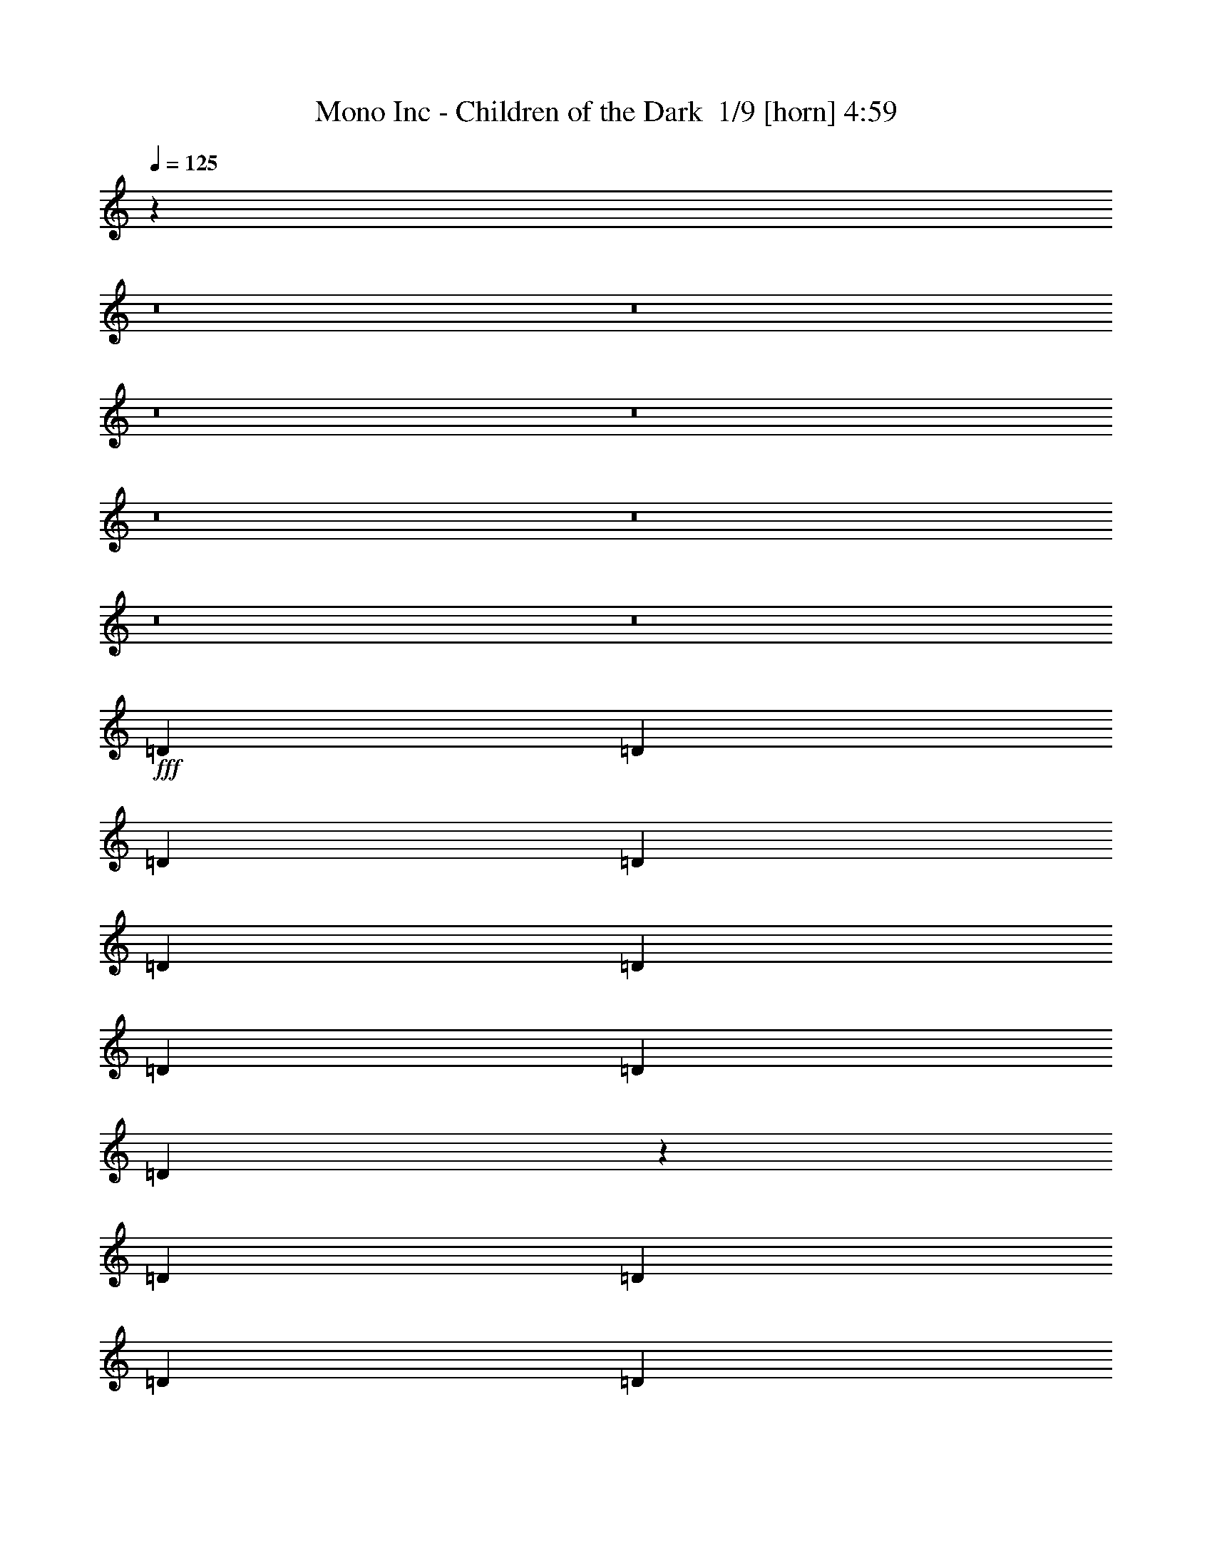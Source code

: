 % Produced with Bruzo's Transcoding Environment 2.0 alpha 
% Transcribed by Bruzo 

X:1
T: Mono Inc - Children of the Dark  1/9 [horn] 4:59
Z: Transcribed with BruTE -11 351 9
L: 1/4
Q: 125
K: C
z579/50
z8/1
z8/1
z8/1
z8/1
z8/1
z8/1
z8/1
z8/1
+fff+
[=D3039/8000]
[=D1519/4000]
[=D1519/4000]
[=D6077/8000]
[=D1823/1600]
[=D3039/8000]
[=D1519/2000]
[=D3039/8000]
[=D5899/8000]
z3127/4000
[=D3039/8000]
[=D1519/4000]
[=D3039/8000]
[=D1519/2000]
[=D3027/4000]
z1531/4000
[=D1519/4000]
[=D6077/8000]
[=D6077/8000]
[=D1519/4000]
[=D1519/4000]
[=D3039/8000]
[=C12131/8000]
z6099/8000
[=A,3039/8000]
[=A,1519/4000]
[^A,557/250]
z6483/8000
[=D1519/4000]
[=D3039/8000]
[=D1519/4000]
[=D6077/8000]
[=D1823/1600]
[=D3039/8000]
[=D1519/2000]
[=D3039/8000]
[=D757/1000]
z6097/8000
[=D3039/8000]
[=D1519/4000]
[=D3039/8000]
[=D1519/2000]
[=D5711/8000]
z681/1600
[=D1519/4000]
[=D6077/8000]
[=D6077/8000]
[=D1519/4000]
[=D1519/4000]
[=D3039/8000]
[=C2947/2000]
z3221/4000
[=A,1519/4000]
[=A,3039/8000]
[^A,17981/8000]
z411/1000
[=d1519/4000]
[=d1519/4000]
[^d6077/8000]
[^d6077/8000]
[^d6077/8000]
[=d6077/8000]
[=d1519/4000]
[=c1823/1600]
[=c6077/8000]
[^A6077/8000]
[=c6077/8000]
[=c1519/2000]
[=c6077/8000]
[^A3039/8000]
[=c547/500]
z3129/2000
[^A6077/8000]
[^d6077/8000]
[^d6077/8000]
[^d1519/2000]
[=d6077/8000]
[=d6077/8000]
[=c6077/8000]
[=c6077/8000]
[^A1519/2000]
[=c6077/8000]
[=c6077/8000]
[=c5639/8000]
z869/2000
[=c3039/8000]
[^d1519/2000]
[^d6077/8000]
[^d6077/8000]
[^d1519/4000]
[=d21217/8000]
z37909/4000
z8/1
[^A6077/8000]
[^A6077/8000]
[^d6077/8000]
[^d1519/2000]
[^d6077/8000]
[^d3039/8000]
[=d21259/8000]
z54599/4000
z8/1
[=D1519/4000]
[=D3039/8000]
[=D1519/4000]
[=D6077/8000]
[=D1823/1600]
[=D1519/4000]
[=D6077/8000]
[=D3039/8000]
[=D5841/8000]
z789/1000
[=D3039/8000]
[=D1519/4000]
[=D1519/4000]
[=D6077/8000]
[=D1499/2000]
z3119/8000
[=D3039/8000]
[=D6077/8000]
[=D1519/2000]
[=D3039/8000]
[=D1519/4000]
[=D3039/8000]
[=C12073/8000]
z6157/8000
[=A,1519/4000]
[=A,3039/8000]
[^A,8883/4000]
z6541/8000
[=D1519/4000]
[=D3039/8000]
[=D1519/4000]
[=D6077/8000]
[=D1823/1600]
[=D1519/4000]
[=D6077/8000]
[=D3039/8000]
[=D2999/4000]
z1231/1600
[=D3039/8000]
[=D1519/4000]
[=D1519/4000]
[=D6077/8000]
[=D5653/8000]
z1731/4000
[=D3039/8000]
[=D6077/8000]
[=D1519/2000]
[=D3039/8000]
[=D1519/4000]
[=D3039/8000]
[=C1173/800]
z13/16
[=A,1519/4000]
[=A,3039/8000]
[^A,17923/8000]
z669/1600
[=d3039/8000]
[=d1519/4000]
[^d6077/8000]
[^d6077/8000]
[^d6077/8000]
[=d1519/2000]
[=d3039/8000]
[=c1823/1600]
[=c6077/8000]
[^A6077/8000]
[=c1519/2000]
[=c6077/8000]
[=c6077/8000]
[^A1519/4000]
[=c1739/1600]
z6287/4000
[^A6077/8000]
[^d6077/8000]
[^d1519/2000]
[^d6077/8000]
[=d6077/8000]
[=d6077/8000]
[=c6077/8000]
[=c1519/2000]
[^A6077/8000]
[=c6077/8000]
[=c6077/8000]
[=c5581/8000]
z1767/4000
[=c1519/4000]
[^d6077/8000]
[^d6077/8000]
[^d6077/8000]
[^d1519/4000]
[=d21159/8000]
z18969/2000
z8/1
[^A6077/8000]
[^A6077/8000]
[^d1519/2000]
[^d6077/8000]
[^d6077/8000]
[^d1519/4000]
[=d10601/4000]
z5879/500
z8/1
[^A1519/4000]
[^A3039/8000]
[^A1519/2000]
[^A3039/8000]
[=c1519/4000]
[=c5853/4000]
z391/200
[=c1519/4000]
[=c1519/4000]
[=c2279/2000]
[=c1519/2000]
[=d4523/2000]
z3073/2000
[^A3039/8000]
[^A1519/4000]
[^A6077/8000]
[^A1519/4000]
[=c3039/8000]
[=c11977/8000]
z1921/1000
[=c3039/8000]
[=c1519/4000]
[=c1823/1600]
[=c6077/8000]
[=d17863/8000]
z12521/8000
[^A1519/4000]
[^A3039/8000]
[^A6077/8000]
[^A1519/4000]
[=c1519/4000]
[=c11749/8000]
z15597/8000
[=c1519/4000]
[=c3039/8000]
[=c1823/1600]
[=c6077/8000]
[=d1519/2000]
[=d6077/8000]
[=c6077/8000]
[=c6077/8000]
[^A1823/800]
[=c6077/8000]
[=d6077/8000]
[=c1519/4000]
[=d1181/1600]
z9287/8000
[=d6077/8000]
[=c1519/4000]
[=d6077/8000]
[=c3039/8000]
[=d1519/4000]
[=d1519/4000]
[=d6077/8000]
[=d6077/8000]
[=c6077/8000]
[=c6077/8000]
[^d1519/2000]
[^d6077/8000]
[^d6077/8000]
[^d1519/4000]
[=d2083/800]
z15241/1600
z8/1
[^A6077/8000]
[^A6077/8000]
[^d6077/8000]
[^d1519/2000]
[^d6077/8000]
[^d3039/8000]
[=d2609/1000]
z38081/4000
z8/1
[^A6077/8000]
[^A6077/8000]
[^d6077/8000]
[^d6077/8000]
[^d1519/2000]
[^d3039/8000]
[=d4183/1600]
z15369/4000
[^A1519/2000]
[^A6077/8000]
[=c6077/8000]
[=c1519/4000]
[=d10497/4000]
z839/100
[^A6077/8000]
[^A1519/2000]
[^d6077/8000]
[^d6077/8000]
[^d6077/8000]
[^d1519/4000]
[=d10479/4000]
z6139/1600
[^A6077/8000]
[^A1519/2000]
[=c6077/8000]
[=c3039/8000]
[=d5259/2000]
z67077/8000
[^A6077/8000]
[^A6077/8000]
[^d1519/2000]
[^d6077/8000]
[^d6077/8000]
[^d1519/4000]
[=d21001/8000]
z38017/4000
z8/1
[^A6077/8000]
[^A6077/8000]
[^d6077/8000]
[^d6077/8000]
[^d1519/2000]
[^d3039/8000]
[=d21043/8000]
z9499/1000
z8/1
[^A1519/2000]
[^A6077/8000]
[^d6077/8000]
[^d6077/8000]
[^d6077/8000]
[^d1519/4000]
[=d1519/4000]
+mf+
[=d3039/8000]
[=d1519/4000]
[=d6077/8000]
[=d1823/1600]
[=d3039/8000]
[=d1519/2000]
[=d3039/8000]
[=d45/64]
z102/125
[=d3039/8000]
[=d1519/4000]
[=d1519/4000]
[=d6077/8000]
[=d289/400]
z667/1600
[=d3039/8000]
[=d6077/8000]
[=d1519/2000]
[=d2279/2000]
[=d1519/4000]
[=d1519/4000]
[=d3039/8000]
[=d6077/8000]
[=d1823/1600]
[=d1519/4000]
[=d6077/8000]
[=d1519/4000]
[=d5897/8000]
z6257/8000
[=d1519/4000]
[=d3039/8000]
[=d1519/4000]
[=d6077/8000]
+fff+
[^A6077/8000=d6077/8000]
[^A1519/4000-]
+mf+
[=d3039/8000^A3039/8000]
+fff+
[=d1519/2000^d1519/2000]
[=d6077/8000^d6077/8000]
[=d6077/8000-^d6077/8000]
[^d1519/4000=d1519/4000]
[=d3039/8000]
+mf+
[=d1519/4000]
[=d1519/4000]
[=d6077/8000]
[=d1823/1600]
[=d3039/8000]
[=d6077/8000]
[=d1519/4000]
[=d1417/2000]
z3243/4000
[=d1519/4000]
[=d1519/4000]
[=d3039/8000]
[=d6077/8000]
[=d2911/4000]
z3293/8000
[=d1519/4000]
[=d6077/8000]
[=d6077/8000]
[=d1823/1600]
[=d1519/4000]
[=d3039/8000]
[=d1519/4000]
[=d6077/8000]
[=d1823/1600]
[=d1519/4000]
[^d6077/8000]
[^d3039/8000]
[^d5939/8000]
z3107/4000
[=d3039/8000]
[=d1519/4000]
[=d1519/4000]
[=d6077/8000]
+fff+
[^A6077/8000=d6077/8000]
[^A6077/8000]
[^d6077/8000]
[^d1519/2000]
[^d6077/8000]
[^d3039/8000]
[=d21171/8000]
z141/16
z8/1
z8/1
z8/1
z8/1
z8/1
z8/1
z8/1

X:2
T: Mono Inc - Children of the Dark  2/9 [flute] 4:59
Z: Transcribed with BruTE -11 274 11
L: 1/4
Q: 125
K: C
z93221/8000
z8/1
z8/1
z8/1
z8/1
z8/1
+fff+
[^A,18231/8000]
[=A,1519/4000]
[=G,1899/1000]
[^A,6077/8000]
[=C6077/8000]
[=D12153/8000]
[=C6077/4000]
[^A,12153/8000]
[^A,6077/8000]
[=C6077/8000]
[=D12153/8000]
[=C6077/4000]
[=G,1823/800]
[=G,6077/8000]
[=G,12109/2000]
z12483/1000
z8/1
z8/1
z8/1
+ppp+
[=G9723/1600=c9723/1600^d9723/1600]
[=A24307/8000=c24307/8000=f24307/8000]
[=A6077/8000-=c6077/8000-=f6077/8000]
[^d6077/8000=A6077/8000-=c6077/8000-]
[=d1519/2000=A1519/2000-=c1519/2000]
[=c6077/8000=A6077/8000]
[=G24307/4000=c24307/4000^d24307/4000]
[=A24293/8000=c24293/8000=f24293/8000]
z23309/2000
z8/1
z8/1
z8/1
z8/1
z8/1
[=G97229/8000^A97229/8000=d97229/8000]
[=F24307/8000=A24307/8000=c24307/8000]
[=G1899/125^A1899/125=d1899/125]
[=F24307/8000=A24307/8000=c24307/8000]
[=G24307/8000^A24307/8000=d24307/8000]
[=G9723/1600=c9723/1600^d9723/1600]
[=A1899/500=c1899/500=f1899/500]
[^d1519/2000]
[=d6077/8000]
[=c6077/8000]
[=G24307/4000=c24307/4000^d24307/4000]
[=A4847/1600=c4847/1600=f4847/1600]
z90837/8000
z8/1
z8/1
+fff+
[^A,1823/800]
[=A,3039/8000]
[=G,1899/1000]
[^A,1519/2000]
[=C6077/8000]
[=D6077/4000]
[=C12153/8000]
[^A,6077/4000]
[^A,6077/8000]
[=C1519/2000]
[=D6077/4000]
[=C6077/4000]
[=G,1823/800]
[=G,6077/8000]
[=G,151/25]
z227/16
z8/1
z8/1
z8/1
z8/1
z8/1
z8/1
z8/1
z8/1
z8/1
z8/1
z8/1
z8/1
z8/1
z8/1
z8/1
z8/1
z8/1
z8/1
z8/1
z8/1
z8/1
z8/1
z8/1
z8/1
z8/1
z8/1
z8/1
z8/1
z8/1
z8/1
z8/1
z8/1
z8/1
z8/1
z8/1
z8/1
z8/1

X:3
T: Mono Inc - Children of the Dark  3/9 [clarinet] 4:59
Z: Transcribed with BruTE -43 246 5
L: 1/4
Q: 125
K: C
z22691/2000
z8/1
z8/1
+fff+
[=D1823/800]
[=C3039/8000]
[^A,1899/1000]
[=D1519/2000]
[=F6077/8000]
[=G6077/4000]
[=F12153/8000]
[=D6077/4000]
[=D6077/8000]
[=F6077/8000]
[=G12153/8000]
[=F6077/4000]
[=C1823/800]
[^A,6077/8000]
[=D24307/4000]
[=D18231/8000]
[=C1519/4000]
[^A,1899/1000]
[=D6077/8000]
[=F6077/8000]
[=G12153/8000]
[=F6077/4000]
[=D12153/8000]
[=D6077/8000]
[=F6077/8000]
[=G12153/8000]
[=F6077/4000]
[=C1823/800]
[^A,6077/8000]
[^A,12109/2000]
z51161/4000
z8/1
z8/1
z8/1
z8/1
z8/1
z8/1
[=D1823/800]
[=C3039/8000]
[^A,15191/8000]
[=D6077/8000]
[=F6077/8000]
[=G6077/4000]
[=F12153/8000]
[=D6077/4000]
[=D6077/8000]
[=F1519/2000]
[=G6077/4000]
[=F6077/4000]
[=C1823/800]
[^A,6077/8000]
[=D24307/4000]
[=D1823/800]
[=C3039/8000]
[^A,1899/1000]
[=D6077/8000]
[=F1519/2000]
[=G6077/4000]
[=F6077/4000]
[=D12153/8000]
[=D6077/8000]
[=F6077/8000]
[=G12153/8000]
[=F6077/4000]
[=C1823/800]
[^A,6077/8000]
[=D24189/4000]
z5119/400
z8/1
z8/1
z8/1
z8/1
z8/1
z8/1
[=D1823/800]
[=C1519/4000]
[^A,1899/1000]
[=D6077/8000]
[=F6077/8000]
[=G12153/8000]
[=F6077/4000]
[=D6077/4000]
[=D1519/2000]
[=F6077/8000]
[=G6077/4000]
[=F12153/8000]
[=C18231/8000]
[^A,1519/2000]
[=D9723/1600]
[=D1823/800]
[=C3039/8000]
[^A,1899/1000]
[=D1519/2000]
[=F6077/8000]
[=G6077/4000]
[=F12153/8000]
[=D6077/4000]
[=D6077/8000]
[=F1519/2000]
[=G6077/4000]
[=F6077/4000]
[=C1823/800]
[^A,6077/8000]
[^A,151/25]
z69209/8000
z8/1
z8/1
z8/1
z8/1
z8/1
[=D1823/800]
[=C1519/4000]
[^A,1899/1000]
[=D6077/8000]
[=F6077/8000]
[=G6077/4000]
[=F12153/8000]
[=D6077/4000]
[=D6077/8000]
[=F1519/2000]
[=G6077/4000]
[=F12153/8000]
[=C18231/8000]
[^A,6077/8000]
[=D24307/4000]
[=D1823/800]
[=C3039/8000]
[^A,1899/1000]
[=D1519/2000]
[=F6077/8000]
[=G6077/4000]
[=F12153/8000]
[=D6077/4000]
[=D6077/8000]
[=F6077/8000]
[=G12153/8000]
[=F6077/4000]
[=C1823/800]
[^A,6077/8000]
[^A,23991/8000]
z46769/4000
z8/1
z8/1
z8/1
z8/1
z8/1
[=D1823/800]
[=C3039/8000]
[^A,1899/1000]
[=D1519/2000]
[=F6077/8000]
[=G6077/4000]
[=F12153/8000]
[=D6077/4000]
[=D6077/8000]
[=F1519/2000]
[=G6077/4000]
[=F6077/4000]
[=C1823/800]
[^A,6077/8000]
[=D24307/4000]
[=D1823/800]
[=C3039/8000]
[^A,1899/1000]
[=D6077/8000]
[=F1519/2000]
[=G6077/4000]
[=F6077/4000]
[=D12153/8000]
[=D6077/8000]
[=F6077/8000]
[=G12153/8000]
[=F6077/4000]
[=C1823/800]
[^A,6077/8000]
[^A,12081/4000]
z6113/2000
[=D18231/8000]
[=C1519/4000]
[^A,1899/1000]
[=D6077/8000]
[=F6077/8000]
[=G12153/8000]
[=F6077/4000]
[=D12153/8000]
[=D6077/8000]
[=F6077/8000]
[=G6077/4000]
[=F12153/8000]
[=C18231/8000]
[^A,1519/2000]
[=D9723/1600]
[=D1823/800]
[=C1519/4000]
[^A,1899/1000]
[=D6077/8000]
[=F6077/8000]
[=G6077/4000]
[=F12153/8000]
[=D6077/4000]
[=D6077/8000]
[=F1519/2000]
[=G6077/4000]
[=F12153/8000]
[=C18231/8000]
[^A,6077/8000]
[^A,24247/8000]
z24367/8000
[=D1823/800]
[=C3039/8000]
[^A,1899/1000]
[=D1519/2000]
[=F6077/8000]
[=G6077/4000]
[=F12153/8000]
[=D6077/4000]
[=D6077/8000]
[=F6077/8000]
[=G12153/8000]
[=F6077/4000]
[=C1823/800]
[^A,6077/8000]
[=D24307/4000]
[=D18231/8000]
[=C1519/4000]
[^A,1899/1000]
[=D6077/8000]
[=F6077/8000]
[=G12153/8000]
[=F6077/4000]
[=D12153/8000]
[=D6077/8000]
[=F6077/8000]
[=G12153/8000]
[=F6077/4000]
[=C1823/800]
[^A,6077/8000]
[^A,23833/8000]
z12391/4000
[=G12153/8000]
[=F6077/4000]
[=C1823/800]
[^A,6077/8000]
[^A,12151/2000]
z101/16

X:4
T: Mono Inc - Children of the Dark  4/9 [bruesque bassoon] 4:59
Z: Transcribed with BruTE 33 235 1
L: 1/4
Q: 125
K: C
z5469/1600
+ppp+
[=G331/1600]
z1383/8000
[^A1617/8000]
z711/4000
[=G789/4000]
z73/400
[=c77/400]
z1499/8000
[=d1501/8000]
z1537/8000
[=c1963/8000]
z43/320
[^A77/320]
z519/1000
[=G231/1000]
z1191/8000
[^A1809/8000]
z1229/8000
[=G1771/8000]
z1267/8000
[^A1733/8000]
z653/4000
[=c847/4000]
z21/125
[=d207/1000]
z1383/8000
[=G1617/8000]
z4459/8000
[=G1541/8000]
z749/4000
[^A751/4000]
z24/125
[=G491/2000]
z43/320
[=c77/320]
z1113/8000
[=d1887/8000]
z1151/8000
[=c1849/8000]
z119/800
[^A181/800]
z4267/8000
[=G1733/8000]
z261/1600
[^A339/1600]
z1343/8000
[=G1657/8000]
z691/4000
[^A809/4000]
z71/400
[=c79/400]
z1459/8000
[=d1541/8000]
z1497/8000
[=G1503/8000]
z2287/4000
[=G963/4000]
z139/1000
[^A59/250]
z23/160
[=G37/160]
z1189/8000
[=c1811/8000]
z1227/8000
[=d1773/8000]
z633/4000
[=c867/4000]
z163/1000
[^A53/250]
z4381/8000
[=G1619/8000]
z1419/8000
[^A1581/8000]
z729/4000
[=G771/4000]
z187/1000
[^A47/250]
z767/4000
[=c983/4000]
z1073/8000
[=d1927/8000]
z1111/8000
[=G1889/8000]
z1047/2000
[=G453/2000]
z613/4000
[^A887/4000]
z253/1600
[=G347/1600]
z1303/8000
[=c1697/8000]
z671/4000
[=d829/4000]
z69/400
[=c81/400]
z709/4000
[^A791/4000]
z899/1600
[=G301/1600]
z767/4000
[^A983/4000]
z67/500
[=G241/1000]
z111/800
[^A189/800]
z1149/8000
[=c1851/8000]
z1187/8000
[=d1813/8000]
z613/4000
[=G887/4000]
z79/500
[=G,1519/4000=D1519/4000]
[=G,3039/8000=D3039/8000]
[=G,1519/4000=D1519/4000]
[=G,3039/8000=D3039/8000]
[=G,1519/4000=D1519/4000]
[=G,1519/4000=D1519/4000]
[=G,3039/8000=D3039/8000]
[=G,1519/4000=D1519/4000]
[=G,3039/8000=D3039/8000]
[=G,1519/4000=D1519/4000]
[=G,1519/4000=D1519/4000]
[=G,3039/8000=D3039/8000]
[=G,1519/4000=D1519/4000]
[=G,1519/4000=D1519/4000]
[=G,3039/8000=D3039/8000]
[=G,1519/4000=D1519/4000]
[^D,3039/8000^A,3039/8000]
[^D,1519/4000^A,1519/4000]
[^D,1519/4000^A,1519/4000]
[^D,3039/8000^A,3039/8000]
[=F,1519/4000=C1519/4000]
[=F,3039/8000=C3039/8000]
[=F,1519/4000=C1519/4000]
[=F,1519/4000=C1519/4000]
[=G,3039/8000=D3039/8000]
[=G,1519/4000=D1519/4000]
[=G,3039/8000=D3039/8000]
[=G,1519/4000=D1519/4000]
[=G,1519/4000=D1519/4000]
[=G,3039/8000=D3039/8000]
[=G,1519/4000=D1519/4000]
[=G,3039/8000=D3039/8000]
[^D,1519/4000^A,1519/4000]
[^D,1519/4000^A,1519/4000]
[^D,3039/8000^A,3039/8000]
[^D,1519/4000^A,1519/4000]
[^D,3039/8000^A,3039/8000]
[^D,1519/4000^A,1519/4000]
[^D,1519/4000^A,1519/4000]
[^D,3039/8000^A,3039/8000]
[=F,1519/4000=C1519/4000]
[=F,3039/8000=C3039/8000]
[=F,1519/4000=C1519/4000]
[=F,1519/4000=C1519/4000]
[=F,3039/8000=C3039/8000]
[=F,1519/4000=C1519/4000]
[=F,3039/8000=C3039/8000]
[=F,1519/4000=C1519/4000]
[=G,1519/4000=D1519/4000]
[=G,3039/8000=D3039/8000]
[=G,1519/4000=D1519/4000]
[=G,1519/4000=D1519/4000]
[=G,3039/8000=D3039/8000]
[=G,1519/4000=D1519/4000]
[=G,3039/8000=D3039/8000]
[=G,1519/4000=D1519/4000]
[=G,1519/4000=D1519/4000]
[=G,3039/8000=D3039/8000]
[=G,1519/4000=D1519/4000]
[=G,3039/8000=D3039/8000]
[=G,1519/4000=D1519/4000]
[=G,1519/4000=D1519/4000]
[=G,3039/8000=D3039/8000]
[=G,1519/4000=D1519/4000]
[=G,3039/8000=D3039/8000]
[=G,1519/4000=D1519/4000]
[=G,1519/4000=D1519/4000]
[=G,3039/8000=D3039/8000]
[=G,1519/4000=D1519/4000]
[=G,3039/8000=D3039/8000]
[=G,1519/4000=D1519/4000]
[=G,1519/4000=D1519/4000]
[=G,3039/8000=D3039/8000]
[=G,1519/4000=D1519/4000]
[=G,3039/8000=D3039/8000]
[=G,1519/4000=D1519/4000]
[=G,1519/4000=D1519/4000]
[=G,3039/8000=D3039/8000]
[=G,1519/4000=D1519/4000]
[=G,3039/8000=D3039/8000]
[^D,1519/4000^A,1519/4000]
[^D,1519/4000^A,1519/4000]
[^D,3039/8000^A,3039/8000]
[^D,1519/4000^A,1519/4000]
[=F,3039/8000=C3039/8000]
[=F,1519/4000=C1519/4000]
[=F,1519/4000=C1519/4000]
[=F,3039/8000=C3039/8000]
[=G,1519/4000=D1519/4000]
[=G,3039/8000=D3039/8000]
[=G,1519/4000=D1519/4000]
[=G,1519/4000=D1519/4000]
[=G,3039/8000=D3039/8000]
[=G,1519/4000=D1519/4000]
[=G,1519/4000=D1519/4000]
[=G,3039/8000=D3039/8000]
[^D,1519/4000^A,1519/4000]
[^D,3039/8000^A,3039/8000]
[^D,1519/4000^A,1519/4000]
[^D,1519/4000^A,1519/4000]
[^D,3039/8000^A,3039/8000]
[^D,1519/4000^A,1519/4000]
[^D,3039/8000^A,3039/8000]
[^D,1519/4000^A,1519/4000]
[=F,1519/4000=C1519/4000]
[=F,3039/8000=C3039/8000]
[=F,1519/4000=C1519/4000]
[=F,3039/8000=C3039/8000]
[=F,1519/4000=C1519/4000]
[=F,1519/4000=C1519/4000]
[=F,3039/8000=C3039/8000]
[=F,1519/4000=C1519/4000]
[=G,3039/8000=D3039/8000]
[=G,1519/4000=D1519/4000]
[=G,1519/4000=D1519/4000]
[=G,3039/8000=D3039/8000]
[=G,1519/4000=D1519/4000]
[=G,3039/8000=D3039/8000]
[=G,1519/4000=D1519/4000]
[=G,1519/4000=D1519/4000]
[=G,3039/8000=D3039/8000]
[=G,1519/4000=D1519/4000]
[=G,3039/8000=D3039/8000]
[=G,1519/4000=D1519/4000]
[=G,1519/4000=D1519/4000]
[=G,3039/8000=D3039/8000]
[=G,1519/4000=D1519/4000]
[=G,3039/8000=D3039/8000]
[=G,1821/8000]
z1217/8000
[=G,1783/8000]
z251/1600
[=G,349/1600]
z647/4000
[=G,853/4000]
z333/2000
[=G,417/2000]
z137/800
[=G,163/800]
z1409/8000
[=G,1591/8000]
z1447/8000
[=G,1553/8000]
z743/4000
[=G,757/4000]
z381/2000
[=G,247/1000]
z531/4000
[=G,969/4000]
z1101/8000
[=G,1899/8000]
z1139/8000
[=G,1861/8000]
z589/4000
[=G,911/4000]
z19/125
[=G,223/1000]
z627/4000
[=G,873/4000]
z1293/8000
[=G,1707/8000]
z1331/8000
[=G,1669/8000]
z137/800
[=G,163/800]
z22/125
[=G,199/1000]
z723/4000
[=G,777/4000]
z297/1600
[=G,303/1600]
z1523/8000
[=G,1977/8000]
z531/4000
[=G,969/4000]
z11/80
[=G,19/80]
z569/4000
[=G,931/4000]
z1177/8000
[=G,1823/8000]
z243/1600
[=G,357/1600]
z627/4000
[=G,873/4000]
z323/2000
[=G,427/2000]
z133/800
[=G,167/800]
z1369/8000
[=G,1631/8000]
z1407/8000
[=F,1593/8000]
z723/4000
[=F,777/4000]
z371/2000
[=F,379/2000]
z761/4000
[=F,989/4000]
z1061/8000
[=F,1939/8000]
z1099/8000
[=F,1901/8000]
z569/4000
[=F,931/4000]
z147/1000
[=F,57/250]
z607/4000
[=G,893/4000]
z1253/8000
[=G,1747/8000]
z1291/8000
[=G,1709/8000]
z133/800
[=G,167/800]
z171/1000
[=G,51/250]
z703/4000
[=G,797/4000]
z289/1600
[=G,311/1600]
z1483/8000
[=G,1517/8000]
z1521/8000
[=G,1979/8000]
z53/400
[=G,97/400]
z549/4000
[=G,951/4000]
z1137/8000
[=G,1863/8000]
z47/320
[=G,73/320]
z1213/8000
[=G,1787/8000]
z313/2000
[=G,437/2000]
z129/800
[=G,171/800]
z1329/8000
[=G,1671/8000]
z1367/8000
[=G,1633/8000]
z281/1600
[=G,319/1600]
z361/2000
[=G,389/2000]
z741/4000
[=G,759/4000]
z1521/8000
[=G,1979/8000]
z1059/8000
[=G,1941/8000]
z1097/8000
[=G,1903/8000]
z71/500
[=G,233/1000]
z587/4000
[=G,913/4000]
z1213/8000
[=G,1787/8000]
z1251/8000
[=G,1749/8000]
z1289/8000
[=G,1711/8000]
z83/500
[=G,209/1000]
z683/4000
[=G,817/4000]
z281/1600
[=G,319/1600]
z1443/8000
[=G,1557/8000]
z1481/8000
[=G,1519/8000]
z19/100
[=G,99/400]
z529/4000
[=G,971/4000]
z1097/8000
[=G,1903/8000]
z227/1600
[=G,373/1600]
z1173/8000
[=G,1827/8000]
z303/2000
[=G,447/2000]
z5/32
[=F,7/32]
z1289/8000
[=F,1711/8000]
z1327/8000
[=F,1673/8000]
z273/1600
[=F,327/1600]
z351/2000
[=F,399/2000]
z721/4000
[=F,779/4000]
z37/200
[=F,19/100]
z1519/8000
[=F,1981/8000]
z1057/8000
[=G,1943/8000]
z137/1000
[=G,119/500]
z567/4000
[=G,933/4000]
z293/2000
[=G,457/2000]
z1211/8000
[=G,1789/8000]
z1249/8000
[=G,1751/8000]
z161/1000
[=G,107/500]
z663/4000
[=G,837/4000]
z341/2000
[=C3039/8000=G3039/8000]
[=C1519/4000=G1519/4000]
[=C3039/8000=G3039/8000]
[=C1519/4000=G1519/4000]
[=C1519/4000=G1519/4000]
[=C3039/8000=G3039/8000]
[=C1519/4000=G1519/4000]
[=C3039/8000=G3039/8000]
[=C1519/4000=G1519/4000]
[=C1519/4000=G1519/4000]
[=C3039/8000=G3039/8000]
[=C1519/4000=G1519/4000]
[=C3039/8000=G3039/8000]
[=C1519/4000=G1519/4000]
[=C1519/4000=G1519/4000]
[=C3039/8000=G3039/8000]
[=F,1519/4000=C1519/4000]
[=F,3039/8000=C3039/8000]
[=F,1519/4000=C1519/4000]
[=F,1519/4000=C1519/4000]
[=F,3039/8000=C3039/8000]
[=F,1519/4000=C1519/4000]
[=F,3039/8000=C3039/8000]
[=F,1519/4000=C1519/4000]
[=F,1519/4000=C1519/4000]
[=F,3039/8000=C3039/8000]
[=F,1519/4000=C1519/4000]
[=F,3039/8000=C3039/8000]
[=F,1519/4000=C1519/4000]
[=F,1519/4000=C1519/4000]
[=F,3039/8000=C3039/8000]
[=F,1519/4000=C1519/4000]
[=C1519/4000=G1519/4000]
[=C3039/8000=G3039/8000]
[=C1519/4000=G1519/4000]
[=C3039/8000=G3039/8000]
[=C1519/4000=G1519/4000]
[=C1519/4000=G1519/4000]
[=C3039/8000=G3039/8000]
[=C1519/4000=G1519/4000]
[=C3039/8000=G3039/8000]
[=C1519/4000=G1519/4000]
[=C1519/4000=G1519/4000]
[=C3039/8000=G3039/8000]
[=C1519/4000=G1519/4000]
[=C3039/8000=G3039/8000]
[=C1519/4000=G1519/4000]
[=C1519/4000=G1519/4000]
[=F,3039/8000=C3039/8000]
[=F,1519/4000=C1519/4000]
[=F,3039/8000=C3039/8000]
[=F,1519/4000=C1519/4000]
[=F,1519/4000=C1519/4000]
[=F,3039/8000=C3039/8000]
[=F,1519/4000=C1519/4000]
[=F,189/500=C189/500]
z12161/4000
[=G,1519/4000=D1519/4000]
[=G,3039/8000=D3039/8000]
[=G,1519/4000=D1519/4000]
[=G,1519/4000=D1519/4000]
[=G,3039/8000=D3039/8000]
[=G,1519/4000=D1519/4000]
[=G,3039/8000=D3039/8000]
[=G,1519/4000=D1519/4000]
[=G,1519/4000=D1519/4000]
[=G,3039/8000=D3039/8000]
[=G,1519/4000=D1519/4000]
[=G,1519/4000=D1519/4000]
[=G,3039/8000=D3039/8000]
[=G,1519/4000=D1519/4000]
[=G,3039/8000=D3039/8000]
[=G,1519/4000=D1519/4000]
[^D,1519/4000^A,1519/4000]
[^D,3039/8000^A,3039/8000]
[^D,1519/4000^A,1519/4000]
[^D,3039/8000^A,3039/8000]
[=F,1519/4000=C1519/4000]
[=F,1519/4000=C1519/4000]
[=F,3039/8000=C3039/8000]
[=F,1519/4000=C1519/4000]
[=G,3039/8000=D3039/8000]
[=G,1519/4000=D1519/4000]
[=G,1519/4000=D1519/4000]
[=G,3039/8000=D3039/8000]
[=G,1519/4000=D1519/4000]
[=G,3039/8000=D3039/8000]
[=G,1519/4000=D1519/4000]
[=G,1519/4000=D1519/4000]
[^D,3039/8000^A,3039/8000]
[^D,1519/4000^A,1519/4000]
[^D,3039/8000^A,3039/8000]
[^D,1519/4000^A,1519/4000]
[^D,1519/4000^A,1519/4000]
[^D,3039/8000^A,3039/8000]
[^D,1519/4000^A,1519/4000]
[^D,3039/8000^A,3039/8000]
[=F,1519/4000=C1519/4000]
[=F,1519/4000=C1519/4000]
[=F,3039/8000=C3039/8000]
[=F,1519/4000=C1519/4000]
[=F,3039/8000=C3039/8000]
[=F,1519/4000=C1519/4000]
[=F,1519/4000=C1519/4000]
[=F,3039/8000=C3039/8000]
[=G,1519/4000=D1519/4000]
[=G,1519/4000=D1519/4000]
[=G,3039/8000=D3039/8000]
[=G,1519/4000=D1519/4000]
[=G,3039/8000=D3039/8000]
[=G,1519/4000=D1519/4000]
[=G,1519/4000=D1519/4000]
[=G,3039/8000=D3039/8000]
[=G,1519/4000=D1519/4000]
[=G,3039/8000=D3039/8000]
[=G,1519/4000=D1519/4000]
[=G,1519/4000=D1519/4000]
[=G,3039/8000=D3039/8000]
[=G,1519/4000=D1519/4000]
[=G,3039/8000=D3039/8000]
[=G,1519/4000=D1519/4000]
[=G,1519/4000=D1519/4000]
[=G,3039/8000=D3039/8000]
[=G,1519/4000=D1519/4000]
[=G,3039/8000=D3039/8000]
[=G,1519/4000=D1519/4000]
[=G,1519/4000=D1519/4000]
[=G,3039/8000=D3039/8000]
[=G,1519/4000=D1519/4000]
[=G,3039/8000=D3039/8000]
[=G,1519/4000=D1519/4000]
[=G,1519/4000=D1519/4000]
[=G,3039/8000=D3039/8000]
[=G,1519/4000=D1519/4000]
[=G,3039/8000=D3039/8000]
[=G,1519/4000=D1519/4000]
[=G,1519/4000=D1519/4000]
[^D,3039/8000^A,3039/8000]
[^D,1519/4000^A,1519/4000]
[^D,3039/8000^A,3039/8000]
[^D,1519/4000^A,1519/4000]
[=F,1519/4000=C1519/4000]
[=F,3039/8000=C3039/8000]
[=F,1519/4000=C1519/4000]
[=F,3039/8000=C3039/8000]
[=G,1519/4000=D1519/4000]
[=G,1519/4000=D1519/4000]
[=G,3039/8000=D3039/8000]
[=G,1519/4000=D1519/4000]
[=G,1519/4000=D1519/4000]
[=G,3039/8000=D3039/8000]
[=G,1519/4000=D1519/4000]
[=G,3039/8000=D3039/8000]
[^D,1519/4000^A,1519/4000]
[^D,1519/4000^A,1519/4000]
[^D,3039/8000^A,3039/8000]
[^D,1519/4000^A,1519/4000]
[^D,3039/8000^A,3039/8000]
[^D,1519/4000^A,1519/4000]
[^D,1519/4000^A,1519/4000]
[^D,3039/8000^A,3039/8000]
[=F,1519/4000=C1519/4000]
[=F,3039/8000=C3039/8000]
[=F,1519/4000=C1519/4000]
[=F,1519/4000=C1519/4000]
[=F,3039/8000=C3039/8000]
[=F,1519/4000=C1519/4000]
[=F,3039/8000=C3039/8000]
[=F,1519/4000=C1519/4000]
[=G,1519/4000=D1519/4000]
[=G,3039/8000=D3039/8000]
[=G,1519/4000=D1519/4000]
[=G,3039/8000=D3039/8000]
[=G,1519/4000=D1519/4000]
[=G,1519/4000=D1519/4000]
[=G,3039/8000=D3039/8000]
[=G,1519/4000=D1519/4000]
[=G,3039/8000=D3039/8000]
[=G,1519/4000=D1519/4000]
[=G,1519/4000=D1519/4000]
[=G,3039/8000=D3039/8000]
[=G,1519/4000=D1519/4000]
[=G,3039/8000=D3039/8000]
[=G,1519/4000=D1519/4000]
[=G,1519/4000=D1519/4000]
[=G,441/2000]
z51/320
[=G,69/320]
z1313/8000
[=G,1687/8000]
z1351/8000
[=G,1649/8000]
z139/800
[=G,161/800]
z357/2000
[=G,393/2000]
z1467/8000
[=G,1533/8000]
z301/1600
[=G,399/1600]
z1043/8000
[=G,1957/8000]
z541/4000
[=G,959/4000]
z7/50
[=G,47/200]
z1159/8000
[=G,1841/8000]
z1197/8000
[=G,1803/8000]
z247/1600
[=G,353/1600]
z637/4000
[=G,863/4000]
z41/250
[=G,211/1000]
z1351/8000
[=G,1649/8000]
z1389/8000
[=G,1611/8000]
z1427/8000
[=G,1573/8000]
z733/4000
[=G,767/4000]
z47/250
[=G,499/2000]
z1043/8000
[=G,1957/8000]
z1081/8000
[=G,1919/8000]
z1119/8000
[=G,1881/8000]
z579/4000
[=G,921/4000]
z299/2000
[=G,451/2000]
z247/1600
[=G,353/1600]
z1273/8000
[=G,1727/8000]
z1311/8000
[=G,1689/8000]
z27/160
[=G,33/160]
z347/2000
[=G,403/2000]
z1427/8000
[=G,1573/8000]
z293/1600
[=F,307/1600]
z1503/8000
[=F,1997/8000]
z521/4000
[=F,979/4000]
z27/200
[=F,6/25]
z1119/8000
[=F,1881/8000]
z1157/8000
[=F,1843/8000]
z239/1600
[=F,361/1600]
z617/4000
[=F,883/4000]
z159/1000
[=G,27/125]
z1311/8000
[=G,1689/8000]
z1349/8000
[=G,1651/8000]
z1387/8000
[=G,1613/8000]
z713/4000
[=G,787/4000]
z183/1000
[=G,24/125]
z751/4000
[=G,999/4000]
z1041/8000
[=G,1959/8000]
z1079/8000
[=G,1921/8000]
z559/4000
[=G,941/4000]
z289/2000
[=G,461/2000]
z597/4000
[=G,903/4000]
z1233/8000
[=G,1767/8000]
z1271/8000
[=G,1729/8000]
z131/800
[=G,169/800]
z337/2000
[=G,413/2000]
z693/4000
[=G,807/4000]
z57/320
[=G,63/320]
z1463/8000
[=G,1537/8000]
z751/4000
[=G,999/4000]
z13/100
[=G,49/200]
z539/4000
[=G,961/4000]
z1117/8000
[=G,1883/8000]
z231/1600
[=G,369/1600]
z597/4000
[=G,903/4000]
z77/500
[=G,221/1000]
z127/800
[=G,173/800]
z1309/8000
[=G,1691/8000]
z1347/8000
[=G,1653/8000]
z693/4000
[=G,807/4000]
z89/500
[=G,197/1000]
z731/4000
[=G,769/4000]
z1501/8000
[=G,1999/8000]
z1039/8000
[=G,1961/8000]
z539/4000
[=G,961/4000]
z279/2000
[=G,471/2000]
z577/4000
[=G,923/4000]
z1193/8000
[=G,1807/8000]
z1231/8000
[=G,1769/8000]
z127/800
[=G,173/800]
z327/2000
[=F,423/2000]
z673/4000
[=F,827/4000]
z277/1600
[=F,323/1600]
z1423/8000
[=F,1577/8000]
z1461/8000
[=F,1539/8000]
z3/16
[=F,1/4]
z519/4000
[=F,981/4000]
z1077/8000
[=F,1923/8000]
z223/1600
[=G,377/1600]
z1153/8000
[=G,1847/8000]
z149/1000
[=G,113/500]
z123/800
[=G,177/800]
z1269/8000
[=G,1731/8000]
z1307/8000
[=G,1693/8000]
z269/1600
[=G,331/1600]
z173/1000
[=G,101/500]
z711/4000
[=C3039/8000=G3039/8000]
[=C1519/4000=G1519/4000]
[=C1519/4000=G1519/4000]
[=C3039/8000=G3039/8000]
[=C1519/4000=G1519/4000]
[=C3039/8000=G3039/8000]
[=C1519/4000=G1519/4000]
[=C1519/4000=G1519/4000]
[=C3039/8000=G3039/8000]
[=C1519/4000=G1519/4000]
[=C3039/8000=G3039/8000]
[=C1519/4000=G1519/4000]
[=C1519/4000=G1519/4000]
[=C3039/8000=G3039/8000]
[=C1519/4000=G1519/4000]
[=C3039/8000=G3039/8000]
[=F,1519/4000=C1519/4000]
[=F,1519/4000=C1519/4000]
[=F,3039/8000=C3039/8000]
[=F,1519/4000=C1519/4000]
[=F,3039/8000=C3039/8000]
[=F,1519/4000=C1519/4000]
[=F,1519/4000=C1519/4000]
[=F,3039/8000=C3039/8000]
[=F,1519/4000=C1519/4000]
[=F,3039/8000=C3039/8000]
[=F,1519/4000=C1519/4000]
[=F,1519/4000=C1519/4000]
[=F,3039/8000=C3039/8000]
[=F,1519/4000=C1519/4000]
[=F,1519/4000=C1519/4000]
[=F,3039/8000=C3039/8000]
[=C1519/4000=G1519/4000]
[=C3039/8000=G3039/8000]
[=C1519/4000=G1519/4000]
[=C1519/4000=G1519/4000]
[=C3039/8000=G3039/8000]
[=C1519/4000=G1519/4000]
[=C3039/8000=G3039/8000]
[=C1519/4000=G1519/4000]
[=C1519/4000=G1519/4000]
[=C3039/8000=G3039/8000]
[=C1519/4000=G1519/4000]
[=C3039/8000=G3039/8000]
[=C1519/4000=G1519/4000]
[=C1519/4000=G1519/4000]
[=C3039/8000=G3039/8000]
[=C1519/4000=G1519/4000]
[=F,3039/8000=C3039/8000]
[=F,1519/4000=C1519/4000]
[=F,1519/4000=C1519/4000]
[=F,3039/8000=C3039/8000]
[=F,1519/4000=C1519/4000]
[=F,3039/8000=C3039/8000]
[=F,1519/4000=C1519/4000]
[=F,1519/4000=C1519/4000]
[=F,6077/2000=C6077/2000]
[=G,1519/4000=D1519/4000]
[=G,1519/4000=D1519/4000]
[=G,3039/8000=D3039/8000]
[=G,1519/4000=D1519/4000]
[=G,1519/4000=D1519/4000]
[=G,3039/8000=D3039/8000]
[=G,1519/4000=D1519/4000]
[=G,3039/8000=D3039/8000]
[=G,1519/4000=D1519/4000]
[=G,1519/4000=D1519/4000]
[=G,3039/8000=D3039/8000]
[=G,1519/4000=D1519/4000]
[=G,3039/8000=D3039/8000]
[=G,1519/4000=D1519/4000]
[=G,1519/4000=D1519/4000]
[=G,3039/8000=D3039/8000]
[^D,1519/4000^A,1519/4000]
[^D,3039/8000^A,3039/8000]
[^D,1519/4000^A,1519/4000]
[^D,1519/4000^A,1519/4000]
[=F,3039/8000=C3039/8000]
[=F,1519/4000=C1519/4000]
[=F,3039/8000=C3039/8000]
[=F,1519/4000=C1519/4000]
[=G,1519/4000=D1519/4000]
[=G,3039/8000=D3039/8000]
[=G,1519/4000=D1519/4000]
[=G,3039/8000=D3039/8000]
[=G,1519/4000=D1519/4000]
[=G,1519/4000=D1519/4000]
[=G,3039/8000=D3039/8000]
[=G,1519/4000=D1519/4000]
[^D,3039/8000^A,3039/8000]
[^D,1519/4000^A,1519/4000]
[^D,1519/4000^A,1519/4000]
[^D,3039/8000^A,3039/8000]
[^D,1519/4000^A,1519/4000]
[^D,3039/8000^A,3039/8000]
[^D,1519/4000^A,1519/4000]
[^D,1519/4000^A,1519/4000]
[=F,3039/8000=C3039/8000]
[=F,1519/4000=C1519/4000]
[=F,3039/8000=C3039/8000]
[=F,1519/4000=C1519/4000]
[=F,1519/4000=C1519/4000]
[=F,3039/8000=C3039/8000]
[=F,1519/4000=C1519/4000]
[=F,1519/4000=C1519/4000]
[=G,3039/8000=D3039/8000]
[=G,1519/4000=D1519/4000]
[=G,3039/8000=D3039/8000]
[=G,1519/4000=D1519/4000]
[=G,1519/4000=D1519/4000]
[=G,3039/8000=D3039/8000]
[=G,1519/4000=D1519/4000]
[=G,3039/8000=D3039/8000]
[=G,1519/4000=D1519/4000]
[=G,1519/4000=D1519/4000]
[=G,3039/8000=D3039/8000]
[=G,1519/4000=D1519/4000]
[=G,3039/8000=D3039/8000]
[=G,1519/4000=D1519/4000]
[=G,1519/4000=D1519/4000]
[=G,3039/8000=D3039/8000]
[=G,1519/4000=D1519/4000]
[=G,3039/8000=D3039/8000]
[=G,1519/4000=D1519/4000]
[=G,1519/4000=D1519/4000]
[=G,3039/8000=D3039/8000]
[=G,1519/4000=D1519/4000]
[=G,3039/8000=D3039/8000]
[=G,1519/4000=D1519/4000]
[=G,1519/4000=D1519/4000]
[=G,3039/8000=D3039/8000]
[=G,1519/4000=D1519/4000]
[=G,3039/8000=D3039/8000]
[=G,1519/4000=D1519/4000]
[=G,1519/4000=D1519/4000]
[=G,3039/8000=D3039/8000]
[=G,1519/4000=D1519/4000]
[^D,3039/8000^A,3039/8000]
[^D,1519/4000^A,1519/4000]
[^D,1519/4000^A,1519/4000]
[^D,3039/8000^A,3039/8000]
[=F,1519/4000=C1519/4000]
[=F,3039/8000=C3039/8000]
[=F,1519/4000=C1519/4000]
[=F,1519/4000=C1519/4000]
[=G,3039/8000=D3039/8000]
[=G,1519/4000=D1519/4000]
[=G,1519/4000=D1519/4000]
[=G,3039/8000=D3039/8000]
[=G,1519/4000=D1519/4000]
[=G,3039/8000=D3039/8000]
[=G,1519/4000=D1519/4000]
[=G,1519/4000=D1519/4000]
[^D,3039/8000^A,3039/8000]
[^D,1519/4000^A,1519/4000]
[^D,3039/8000^A,3039/8000]
[^D,1519/4000^A,1519/4000]
[^D,1519/4000^A,1519/4000]
[^D,3039/8000^A,3039/8000]
[^D,1519/4000^A,1519/4000]
[^D,3039/8000^A,3039/8000]
[=F,1519/4000=C1519/4000]
[=F,1519/4000=C1519/4000]
[=F,3039/8000=C3039/8000]
[=F,1519/4000=C1519/4000]
[=F,3039/8000=C3039/8000]
[=F,1519/4000=C1519/4000]
[=F,1519/4000=C1519/4000]
[=F,3039/8000=C3039/8000]
[=G,1519/4000=D1519/4000]
[=G,3039/8000=D3039/8000]
[=G,1519/4000=D1519/4000]
[=G,1519/4000=D1519/4000]
[=G,3039/8000=D3039/8000]
[=G,1519/4000=D1519/4000]
[=G,3039/8000=D3039/8000]
[=G,1519/4000=D1519/4000]
[=G,1519/4000=D1519/4000]
[=G,3039/8000=D3039/8000]
[=G,1519/4000=D1519/4000]
[=G,3039/8000=D3039/8000]
[=G,1519/4000=D1519/4000]
[=G,1519/4000=D1519/4000]
[=G,3039/8000=D3039/8000]
[=G,1519/4000=D1519/4000]
[=F,853/4000]
z333/2000
[=F,417/2000]
z1371/8000
[=F,1519/4000=C1519/4000]
[=F,1591/8000]
z181/1000
[=F,97/500]
z743/4000
[=F,757/4000]
z381/2000
[=F,3039/8000=C3039/8000]
[=F,1937/8000]
z1101/8000
[=F,1899/8000]
z57/400
[=F,93/400]
z589/4000
[=F,1519/4000=C1519/4000]
[=F,223/1000]
z251/1600
[=F,349/1600]
z1293/8000
[=F,1707/8000]
z333/2000
[=F,1519/4000=C1519/4000]
[=F,163/800]
z22/125
[=G,199/1000]
z1447/8000
[=G,1553/8000]
z297/1600
[=G,3039/8000=D3039/8000]
[=G,247/1000]
z531/4000
[=G,969/4000]
z11/80
[=G,19/80]
z1139/8000
[=G,1519/4000=D1519/4000]
[=G,1823/8000]
z19/125
[=G,223/1000]
z627/4000
[=G,873/4000]
z323/2000
[=G,3039/8000=D3039/8000]
[=G,1669/8000]
z1369/8000
[=G,1631/8000]
z22/125
[=G,199/1000]
z723/4000
[=G,1519/4000=D1519/4000]
[=G,379/2000]
z1523/8000
[=F,1977/8000]
z1061/8000
[=F,1939/8000]
z11/80
[=F,1519/4000=C1519/4000]
[=F,931/4000]
z147/1000
[=F,57/250]
z243/1600
[=F,357/1600]
z1253/8000
[=F,3039/8000=C3039/8000]
[=F,427/2000]
z133/800
[=F,167/800]
z171/1000
[=F,51/250]
z1407/8000
[=F,1519/4000=C1519/4000]
[=F,311/1600]
z1483/8000
[=F,1517/8000]
z761/4000
[=F,989/4000]
z53/400
[=F,3039/8000=C3039/8000]
[=F,1901/8000]
z1137/8000
[=G,1863/8000]
z47/320
[=G,73/320]
z607/4000
[=G,1519/4000=D1519/4000]
[=G,437/2000]
z1291/8000
[=G,1709/8000]
z1329/8000
[=G,1671/8000]
z1367/8000
[=G,3039/8000=D3039/8000]
[=G,797/4000]
z361/2000
[=G,389/2000]
z1483/8000
[=G,1517/8000]
z1521/8000
[=G,1519/4000=D1519/4000]
[=G,1941/8000]
z549/4000
[=G,951/4000]
z71/500
[=G,233/1000]
z47/320
[=G,1519/4000=D1519/4000]
[=G,1787/8000]
z1251/8000
[=F,3039/8000=C3039/8000]
[=F,1519/4000=C1519/4000]
[=F,3039/8000=C3039/8000]
[=F,1519/4000=C1519/4000]
[=F,1519/4000=C1519/4000]
[=F,3039/8000=C3039/8000]
[=F,1519/4000=C1519/4000]
[=F,3039/8000=C3039/8000]
[=F,1519/4000=C1519/4000]
[=F,1519/4000=C1519/4000]
[=F,3039/8000=C3039/8000]
[=F,1519/4000=C1519/4000]
[=F,3039/8000=C3039/8000]
[=F,1519/4000=C1519/4000]
[=F,1519/4000=C1519/4000]
[=F,3039/8000=C3039/8000]
[=G,1519/4000=D1519/4000]
[=G,1519/4000=D1519/4000]
[=G,3039/8000=D3039/8000]
[=G,1519/4000=D1519/4000]
[=A,3039/8000=E3039/8000]
[=A,1519/4000=E1519/4000]
[=A,1519/4000=E1519/4000]
[=A,3039/8000=E3039/8000]
[=G,1519/4000=D1519/4000]
[=G,3039/8000=D3039/8000]
[=G,1519/4000=D1519/4000]
[=G,1519/4000=D1519/4000]
[=G,3039/8000=D3039/8000]
[=G,1519/4000=D1519/4000]
[=G,3039/8000=D3039/8000]
[=G,1519/4000=D1519/4000]
[=C1519/4000=G1519/4000]
[=C991/4000=G991/4000]
z1057/8000
[=C1943/8000=G1943/8000]
z219/1600
[=C3039/8000=G3039/8000]
[=C933/4000=G933/4000]
z293/2000
[=C457/2000=G457/2000]
z121/800
[=C3039/8000=G3039/8000]
[=C1751/8000=G1751/8000]
z1287/8000
[=C3039/8000=G3039/8000]
[=C837/4000=G837/4000]
z341/2000
[=C409/2000=G409/2000]
z701/4000
[=C3039/8000=G3039/8000]
[=C1559/8000=G1559/8000]
z1479/8000
[=C1521/8000=G1521/8000]
z759/4000
[=C1519/4000=G1519/4000]
[=C243/1000=G243/1000]
z547/4000
[=F,3039/8000=C3039/8000]
[=F,1867/8000=C1867/8000]
z1171/8000
[=F,1829/8000=C1829/8000]
z121/800
[=F,1519/4000=C1519/4000]
[=F,219/1000=C219/1000]
z643/4000
[=F,857/4000=C857/4000]
z53/320
[=F,1519/4000=C1519/4000]
[=F,1637/8000=C1637/8000]
z701/4000
[=F,1519/8000]
[=F,1519/8000]
[=F,1519/8000]
[=F,1519/8000]
[=F,1519/8000]
[=F,19/100]
[=F,1519/8000]
[=F,1519/8000]
[=F,1519/8000]
[=F,1519/8000]
[=F,19/100]
[=F,1519/8000]
[=F,1519/8000]
[=F,1519/8000]
[=F,1519/8000]
[=F,19/100-]
[=G,1/8-=D1/8-=F,1/8]
[=G,1019/4000=D1019/4000]
[=G,1519/4000=D1519/4000]
[=G,3039/8000=D3039/8000]
[=G,1519/4000=D1519/4000]
[=G,3039/8000=D3039/8000]
[=G,1519/4000=D1519/4000]
[=G,1519/4000=D1519/4000]
[=G,3039/8000=D3039/8000]
[=G,1519/4000=D1519/4000]
[=G,3039/8000=D3039/8000]
[=G,1519/4000=D1519/4000]
[=G,1519/4000=D1519/4000]
[=G,3039/8000=D3039/8000]
[=G,1519/4000=D1519/4000]
[=G,3039/8000=D3039/8000]
[=G,1519/4000=D1519/4000]
[^D,1519/4000^A,1519/4000]
[^D,3039/8000^A,3039/8000]
[^D,1519/4000^A,1519/4000]
[^D,3039/8000^A,3039/8000]
[=F,1519/4000=C1519/4000]
[=F,1519/4000=C1519/4000]
[=F,3039/8000=C3039/8000]
[=F,1519/4000=C1519/4000]
[=G,3039/8000=D3039/8000]
[=G,1519/4000=D1519/4000]
[=G,1519/4000=D1519/4000]
[=G,3039/8000=D3039/8000]
[=G,1519/4000=D1519/4000]
[=G,3039/8000=D3039/8000]
[=G,1519/4000=D1519/4000]
[=G,1519/4000=D1519/4000]
[^D,3039/8000^A,3039/8000]
[^D,1519/4000^A,1519/4000]
[^D,1519/4000^A,1519/4000]
[^D,3039/8000^A,3039/8000]
[^D,1519/4000^A,1519/4000]
[^D,3039/8000^A,3039/8000]
[^D,1519/4000^A,1519/4000]
[^D,1519/4000^A,1519/4000]
[=F,3039/8000=C3039/8000]
[=F,1519/4000=C1519/4000]
[=F,3039/8000=C3039/8000]
[=F,1519/4000=C1519/4000]
[=F,1519/4000=C1519/4000]
[=F,3039/8000=C3039/8000]
[=F,1519/4000=C1519/4000]
[=F,3039/8000=C3039/8000]
[=G,1519/4000=D1519/4000]
[=G,1519/4000=D1519/4000]
[=G,3039/8000=D3039/8000]
[=G,1519/4000=D1519/4000]
[=G,3039/8000=D3039/8000]
[=G,1519/4000=D1519/4000]
[=G,1519/4000=D1519/4000]
[=G,3039/8000=D3039/8000]
[=G,1519/4000=D1519/4000]
[=G,3039/8000=D3039/8000]
[=G,1519/4000=D1519/4000]
[=G,1519/4000=D1519/4000]
[=G,3039/8000=D3039/8000]
[=G,1519/4000=D1519/4000]
[=G,3039/8000=D3039/8000]
[=G,1519/4000=D1519/4000]
[=G,1519/4000=D1519/4000]
[=G,3039/8000=D3039/8000]
[=G,1519/4000=D1519/4000]
[=G,3039/8000=D3039/8000]
[=G,1519/4000=D1519/4000]
[=G,1519/4000=D1519/4000]
[=G,3039/8000=D3039/8000]
[=G,1519/4000=D1519/4000]
[=G,3039/8000=D3039/8000]
[=G,1519/4000=D1519/4000]
[=G,1519/4000=D1519/4000]
[=G,3039/8000=D3039/8000]
[=G,1519/4000=D1519/4000]
[=G,1519/4000=D1519/4000]
[=G,3039/8000=D3039/8000]
[=G,1519/4000=D1519/4000]
[^D,3039/8000^A,3039/8000]
[^D,1519/4000^A,1519/4000]
[^D,1519/4000^A,1519/4000]
[^D,3039/8000^A,3039/8000]
[=F,1519/4000=C1519/4000]
[=F,3039/8000=C3039/8000]
[=F,1519/4000=C1519/4000]
[=F,1519/4000=C1519/4000]
[=G,3039/8000=D3039/8000]
[=G,1519/4000=D1519/4000]
[=G,3039/8000=D3039/8000]
[=G,1519/4000=D1519/4000]
[=G,1519/4000=D1519/4000]
[=G,3039/8000=D3039/8000]
[=G,1519/4000=D1519/4000]
[=G,3039/8000=D3039/8000]
[^D,1519/4000^A,1519/4000]
[^D,1519/4000^A,1519/4000]
[^D,3039/8000^A,3039/8000]
[^D,1519/4000^A,1519/4000]
[^D,3039/8000^A,3039/8000]
[^D,1519/4000^A,1519/4000]
[^D,1519/4000^A,1519/4000]
[^D,3039/8000^A,3039/8000]
[=F,1519/4000=C1519/4000]
[=F,3039/8000=C3039/8000]
[=F,1519/4000=C1519/4000]
[=F,1519/4000=C1519/4000]
[=F,3039/8000=C3039/8000]
[=F,1519/4000=C1519/4000]
[=F,3039/8000=C3039/8000]
[=F,1519/4000=C1519/4000]
[=G,1519/4000=D1519/4000]
[=G,3039/8000=D3039/8000]
[=G,1519/4000=D1519/4000]
[=G,1519/4000=D1519/4000]
[=G,3039/8000=D3039/8000]
[=G,1519/4000=D1519/4000]
[=G,3039/8000=D3039/8000]
[=G,1519/4000=D1519/4000]
[=G,1519/4000=D1519/4000]
[=G,3039/8000=D3039/8000]
[=G,1519/4000=D1519/4000]
[=G,3039/8000=D3039/8000]
[=G,1519/4000=D1519/4000]
[=G,1519/4000=D1519/4000]
[=G,3039/8000=D3039/8000]
[=G,583/1600=D583/1600]
z34519/4000
z8/1
z8/1
z8/1
z8/1
z8/1
[=G,1519/4000=D1519/4000]
[=G,3039/8000=D3039/8000]
[=G,1519/4000=D1519/4000]
[=G,1519/4000=D1519/4000]
[=G,3039/8000=D3039/8000]
[=G,1519/4000=D1519/4000]
[=G,3039/8000=D3039/8000]
[=G,1519/4000=D1519/4000]
[=G,1519/4000=D1519/4000]
[=G,3039/8000=D3039/8000]
[=G,1519/4000=D1519/4000]
[=G,3039/8000=D3039/8000]
[=G,1519/4000=D1519/4000]
[=G,1519/4000=D1519/4000]
[=G,3039/8000=D3039/8000]
[=G,1519/4000=D1519/4000]
[^D,3039/8000^A,3039/8000]
[^D,1519/4000^A,1519/4000]
[^D,1519/4000^A,1519/4000]
[^D,3039/8000^A,3039/8000]
[=F,1519/4000=C1519/4000]
[=F,3039/8000=C3039/8000]
[=F,1519/4000=C1519/4000]
[=F,1519/4000=C1519/4000]
[=G,3039/8000=D3039/8000]
[=G,1519/4000=D1519/4000]
[=G,1519/4000=D1519/4000]
[=G,3039/8000=D3039/8000]
[=G,1519/4000=D1519/4000]
[=G,3039/8000=D3039/8000]
[=G,1519/4000=D1519/4000]
[=G,1519/4000=D1519/4000]
[^D,3039/8000^A,3039/8000]
[^D,1519/4000^A,1519/4000]
[^D,3039/8000^A,3039/8000]
[^D,1519/4000^A,1519/4000]
[^D,1519/4000^A,1519/4000]
[^D,3039/8000^A,3039/8000]
[^D,1519/4000^A,1519/4000]
[^D,3039/8000^A,3039/8000]
[=F,1519/4000=C1519/4000]
[=F,1519/4000=C1519/4000]
[=F,3039/8000=C3039/8000]
[=F,1519/4000=C1519/4000]
[=F,3039/8000=C3039/8000]
[=F,1519/4000=C1519/4000]
[=F,1519/4000=C1519/4000]
[=F,3039/8000=C3039/8000]
[=G,1519/4000=D1519/4000]
[=G,3039/8000=D3039/8000]
[=G,1519/4000=D1519/4000]
[=G,1519/4000=D1519/4000]
[=G,3039/8000=D3039/8000]
[=G,1519/4000=D1519/4000]
[=G,3039/8000=D3039/8000]
[=G,1519/4000=D1519/4000]
[=G,1519/4000=D1519/4000]
[=G,3039/8000=D3039/8000]
[=G,1519/4000=D1519/4000]
[=G,3039/8000=D3039/8000]
[=G,1519/4000=D1519/4000]
[=G,1519/4000=D1519/4000]
[=G,3039/8000=D3039/8000]
[=G,1519/4000=D1519/4000]
[=G,1519/4000=D1519/4000]
[=G,3039/8000=D3039/8000]
[=G,1519/4000=D1519/4000]
[=G,3039/8000=D3039/8000]
[=G,1519/4000=D1519/4000]
[=G,1519/4000=D1519/4000]
[=G,3039/8000=D3039/8000]
[=G,1519/4000=D1519/4000]
[=G,3039/8000=D3039/8000]
[=G,1519/4000=D1519/4000]
[=G,1519/4000=D1519/4000]
[=G,3039/8000=D3039/8000]
[=G,1519/4000=D1519/4000]
[=G,3039/8000=D3039/8000]
[=G,1519/4000=D1519/4000]
[=G,1519/4000=D1519/4000]
[^D,3039/8000^A,3039/8000]
[^D,1519/4000^A,1519/4000]
[^D,3039/8000^A,3039/8000]
[^D,1519/4000^A,1519/4000]
[=F,1519/4000=C1519/4000]
[=F,3039/8000=C3039/8000]
[=F,1519/4000=C1519/4000]
[=F,3039/8000=C3039/8000]
[=G,1519/4000=D1519/4000]
[=G,1519/4000=D1519/4000]
[=G,3039/8000=D3039/8000]
[=G,1519/4000=D1519/4000]
[=G,3039/8000=D3039/8000]
[=G,1519/4000=D1519/4000]
[=G,1519/4000=D1519/4000]
[=G,3039/8000=D3039/8000]
[^D,1519/4000^A,1519/4000]
[^D,3039/8000^A,3039/8000]
[^D,1519/4000^A,1519/4000]
[^D,1519/4000^A,1519/4000]
[^D,3039/8000^A,3039/8000]
[^D,1519/4000^A,1519/4000]
[^D,3039/8000^A,3039/8000]
[^D,1519/4000^A,1519/4000]
[=F,1519/4000=C1519/4000]
[=F,3039/8000=C3039/8000]
[=F,1519/4000=C1519/4000]
[=F,1519/4000=C1519/4000]
[=F,3039/8000=C3039/8000]
[=F,1519/4000=C1519/4000]
[=F,3039/8000=C3039/8000]
[=F,1519/4000=C1519/4000]
[=G,1519/4000=D1519/4000]
[=G,3039/8000=D3039/8000]
[=G,1519/4000=D1519/4000]
[=G,3039/8000=D3039/8000]
[=G,1519/4000=D1519/4000]
[=G,1519/4000=D1519/4000]
[=G,3039/8000=D3039/8000]
[=G,1519/4000=D1519/4000]
[=G,3039/8000=D3039/8000]
[=G,1519/4000=D1519/4000]
[=G,1519/4000=D1519/4000]
[=G,3039/8000=D3039/8000]
[=G,1519/4000=D1519/4000]
[=G,3039/8000=D3039/8000]
[=G,1519/4000=D1519/4000]
[=G,1519/4000=D1519/4000]
[=G,3039/8000=D3039/8000]
[=G,1519/4000=D1519/4000]
[=G,3039/8000=D3039/8000]
[=G,1519/4000=D1519/4000]
[=G,1519/4000=D1519/4000]
[=G,3039/8000=D3039/8000]
[=G,1519/4000=D1519/4000]
[=G,3039/8000=D3039/8000]
[=G,1519/4000=D1519/4000]
[=G,1519/4000=D1519/4000]
[=G,3039/8000=D3039/8000]
[=G,1519/4000=D1519/4000]
[=G,3039/8000=D3039/8000]
[=G,1519/4000=D1519/4000]
[=G,1519/4000=D1519/4000]
[=G,3039/8000=D3039/8000]
[^D,1519/4000^A,1519/4000]
[^D,1519/4000^A,1519/4000]
[^D,3039/8000^A,3039/8000]
[^D,1519/4000^A,1519/4000]
[=F,3039/8000=C3039/8000]
[=F,1519/4000=C1519/4000]
[=F,1519/4000=C1519/4000]
[=F,3039/8000=C3039/8000]
[=G,1519/4000=D1519/4000]
[=G,3039/8000=D3039/8000]
[=G,1519/4000=D1519/4000]
[=G,1519/4000=D1519/4000]
[=G,3039/8000=D3039/8000]
[=G,1519/4000=D1519/4000]
[=G,3039/8000=D3039/8000]
[=G,1519/4000=D1519/4000]
[^D,1519/4000^A,1519/4000]
[^D,3039/8000^A,3039/8000]
[^D,1519/4000^A,1519/4000]
[^D,3039/8000^A,3039/8000]
[^D,1519/4000^A,1519/4000]
[^D,1519/4000^A,1519/4000]
[^D,3039/8000^A,3039/8000]
[^D,1519/4000^A,1519/4000]
[=F,3039/8000=C3039/8000]
[=F,1519/4000=C1519/4000]
[=F,1519/4000=C1519/4000]
[=F,3039/8000=C3039/8000]
[=F,1519/4000=C1519/4000]
[=F,3039/8000=C3039/8000]
[=F,1519/4000=C1519/4000]
[=F,1519/4000=C1519/4000]
[=G,3039/8000=D3039/8000]
[=G,1519/4000=D1519/4000]
[=G,3039/8000=D3039/8000]
[=G,1519/4000=D1519/4000]
[=G,1519/4000=D1519/4000]
[=G,3039/8000=D3039/8000]
[=G,1519/4000=D1519/4000]
[=G,3039/8000=D3039/8000]
[=G,1519/4000=D1519/4000]
[=G,1519/4000=D1519/4000]
[=G,3039/8000=D3039/8000]
[=G,1519/4000=D1519/4000]
[=G,1519/4000=D1519/4000]
[=G,3039/8000=D3039/8000]
[=G,1519/4000=D1519/4000]
[=G,3039/8000=D3039/8000]
[=G,1519/4000=D1519/4000]
[=G,1519/4000=D1519/4000]
[=G,3039/8000=D3039/8000]
[=G,1519/4000=D1519/4000]
[=G,3039/8000=D3039/8000]
[=G,1519/4000=D1519/4000]
[=G,1519/4000=D1519/4000]
[=G,3039/8000=D3039/8000]
[=G,1519/4000=D1519/4000]
[=G,3039/8000=D3039/8000]
[=G,1519/4000=D1519/4000]
[=G,1519/4000=D1519/4000]
[=G,3039/8000=D3039/8000]
[=G,1519/4000=D1519/4000]
[=G,3039/8000=D3039/8000]
[=G,1519/4000=D1519/4000]
[^D,1519/4000^A,1519/4000]
[^D,3039/8000^A,3039/8000]
[^D,1519/4000^A,1519/4000]
[^D,3039/8000^A,3039/8000]
[=F,1519/4000=C1519/4000]
[=F,1519/4000=C1519/4000]
[=F,3039/8000=C3039/8000]
[=F,1519/4000=C1519/4000]
[=G,3039/8000=D3039/8000]
[=G,1519/4000=D1519/4000]
[=G,1519/4000=D1519/4000]
[=G,3039/8000=D3039/8000]
[=G,1519/4000=D1519/4000]
[=G,3039/8000=D3039/8000]
[=G,1519/4000=D1519/4000]
[=G,1519/4000=D1519/4000]
[^D,3039/8000^A,3039/8000]
[^D,1519/4000^A,1519/4000]
[^D,3039/8000^A,3039/8000]
[^D,1519/4000^A,1519/4000]
[^D,1519/4000^A,1519/4000]
[^D,3039/8000^A,3039/8000]
[^D,1519/4000^A,1519/4000]
[^D,1519/4000^A,1519/4000]
[=F,3039/8000=C3039/8000]
[=F,1519/4000=C1519/4000]
[=F,3039/8000=C3039/8000]
[=F,1519/4000=C1519/4000]
[=F,1519/4000=C1519/4000]
[=F,3039/8000=C3039/8000]
[=F,1519/4000=C1519/4000]
[=F,3039/8000=C3039/8000]
[=G,1519/4000=D1519/4000]
[=G,1519/4000=D1519/4000]
[=G,3039/8000=D3039/8000]
[=G,1519/4000=D1519/4000]
[=G,3039/8000=D3039/8000]
[=G,1519/4000=D1519/4000]
[=G,1519/4000=D1519/4000]
[=G,3039/8000=D3039/8000]
[=G,1519/4000=D1519/4000]
[=G,3039/8000=D3039/8000]
[=G,1519/4000=D1519/4000]
[=G,1519/4000=D1519/4000]
[=G,3039/8000=D3039/8000]
[=G,1519/4000=D1519/4000]
[=G,3039/8000=D3039/8000]
[=G,1519/4000=D1519/4000]
[=G,1519/4000=D1519/4000]
[=G,3039/8000=D3039/8000]
[=G,1519/4000=D1519/4000]
[=G,3039/8000=D3039/8000]
[=G,1519/4000=D1519/4000]
[=G,1519/4000=D1519/4000]
[=G,3039/8000=D3039/8000]
[=G,1519/4000=D1519/4000]
[=G,3039/8000=D3039/8000]
[=G,1519/4000=D1519/4000]
[=G,1519/4000=D1519/4000]
[=G,3039/8000=D3039/8000]
[=G,1519/4000=D1519/4000]
[=G,1519/4000=D1519/4000]
[=G,3039/8000=D3039/8000]
[=G,1519/4000=D1519/4000]
[^D,3039/8000^A,3039/8000]
[^D,1519/4000^A,1519/4000]
[^D,1519/4000^A,1519/4000]
[^D,3039/8000^A,3039/8000]
[=F,1519/4000=C1519/4000]
[=F,3039/8000=C3039/8000]
[=F,1519/4000=C1519/4000]
[=F,1519/4000=C1519/4000]
[=G,3039/8000=D3039/8000]
[=G,1519/4000=D1519/4000]
[=G,3039/8000=D3039/8000]
[=G,1519/4000=D1519/4000]
[=G,1519/4000=D1519/4000]
[=G,3039/8000=D3039/8000]
[=G,1519/4000=D1519/4000]
[=G,3039/8000=D3039/8000]
[^D,1519/4000^A,1519/4000]
[^D,1519/4000^A,1519/4000]
[^D,3039/8000^A,3039/8000]
[^D,1519/4000^A,1519/4000]
[^D,3039/8000^A,3039/8000]
[^D,1519/4000^A,1519/4000]
[^D,1519/4000^A,1519/4000]
[^D,3039/8000^A,3039/8000]
[=F,1519/4000=C1519/4000]
[=F,3039/8000=C3039/8000]
[=F,1519/4000=C1519/4000]
[=F,1519/4000=C1519/4000]
[=F,3039/8000=C3039/8000]
[=F,1519/4000=C1519/4000]
[=F,3039/8000=C3039/8000]
[=F,1519/4000=C1519/4000]
[=G,1519/4000=D1519/4000]
[=G,3039/8000=D3039/8000]
[=G,1519/4000=D1519/4000]
[=G,3039/8000=D3039/8000]
[=G,1519/4000=D1519/4000]
[=G,1519/4000=D1519/4000]
[=G,3039/8000=D3039/8000]
[=G,1519/4000=D1519/4000]
[=G,1519/4000=D1519/4000]
[=G,3039/8000=D3039/8000]
[=G,1519/4000=D1519/4000]
[=G,3039/8000=D3039/8000]
[=G,1519/4000=D1519/4000]
[=G,1519/4000=D1519/4000]
[=G,3039/8000=D3039/8000]
[=G,1519/4000=D1519/4000]
[=G,3039/8000=D3039/8000]
[=G,1519/4000=D1519/4000]
[=G,1519/4000=D1519/4000]
[=G,3039/8000=D3039/8000]
[=G,1519/4000=D1519/4000]
[=G,3039/8000=D3039/8000]
[=G,1519/4000=D1519/4000]
[=G,1519/4000=D1519/4000]
[=G,3039/8000=D3039/8000]
[=G,1519/4000=D1519/4000]
[=G,3039/8000=D3039/8000]
[=G,1519/4000=D1519/4000]
[=G,1519/4000=D1519/4000]
[=G,3039/8000=D3039/8000]
[=G,1519/4000=D1519/4000]
[=G,3039/8000=D3039/8000]
[^D,1519/4000^A,1519/4000]
[^D,1519/4000^A,1519/4000]
[^D,3039/8000^A,3039/8000]
[^D,1519/4000^A,1519/4000]
[=F,3039/8000=C3039/8000]
[=F,1519/4000=C1519/4000]
[=F,1519/4000=C1519/4000]
[=F,3039/8000=C3039/8000]
[=G,1519/4000=D1519/4000]
[=G,3039/8000=D3039/8000]
[=G,1519/4000=D1519/4000]
[=G,1519/4000=D1519/4000]
[=G,3039/8000=D3039/8000]
[=G,1519/4000=D1519/4000]
[=G,1519/4000=D1519/4000]
[=G,3039/8000=D3039/8000]
[^D,1519/4000^A,1519/4000]
[^D,3039/8000^A,3039/8000]
[^D,1519/4000^A,1519/4000]
[^D,1519/4000^A,1519/4000]
[^D,3039/8000^A,3039/8000]
[^D,1519/4000^A,1519/4000]
[^D,3039/8000^A,3039/8000]
[^D,1519/4000^A,1519/4000]
[=F,1519/4000=C1519/4000]
[=F,3039/8000=C3039/8000]
[=F,1519/4000=C1519/4000]
[=F,3039/8000=C3039/8000]
[=F,1519/4000=C1519/4000]
[=F,1519/4000=C1519/4000]
[=F,3039/8000=C3039/8000]
[=F,1519/4000=C1519/4000]
[=G,3039/8000=D3039/8000]
[=G,1519/4000=D1519/4000]
[=G,1519/4000=D1519/4000]
[=G,3039/8000=D3039/8000]
[=G,1519/4000=D1519/4000]
[=G,3039/8000=D3039/8000]
[=G,1519/4000=D1519/4000]
[=G,1519/4000=D1519/4000]
[=G,3039/8000=D3039/8000]
[=G,1519/4000=D1519/4000]
[=G,3039/8000=D3039/8000]
[=G,1519/4000=D1519/4000]
[=G,1519/4000=D1519/4000]
[=G,3039/8000=D3039/8000]
[=G,1519/4000=D1519/4000]
[=G,3039/8000=D3039/8000]
[^D,24307/8000^A,24307/8000]
[=F,24307/8000=C24307/8000]
[=G,12151/2000=D12151/2000]
z101/16

X:5
T: Mono Inc - Children of the Dark  5/9 [pipgorn] 4:59
Z: Transcribed with BruTE -11 225 12
L: 1/4
Q: 125
K: C
z1888/125
z8/1
z8/1
z8/1
z8/1
z8/1
z8/1
z8/1
z8/1
z8/1
z8/1
z8/1
z8/1
z8/1
z8/1
z8/1
z8/1
z8/1
z8/1
z8/1
z8/1
z8/1
z8/1
z8/1
z8/1
z8/1
z8/1
z8/1
z8/1
z8/1
z8/1
z8/1
z8/1
z8/1
z8/1
z8/1
+mf+
[=G3039/8000]
[^A1519/4000]
[=G3039/8000]
[=c1519/4000]
[=d1519/4000]
[=c3039/8000]
[^A2937/8000]
z157/400
[=G1519/4000]
[^A1519/4000]
[=G3039/8000]
[^A1519/4000]
[=c3039/8000]
[=d1519/4000]
[=G263/800]
z3447/8000
[=G1519/4000]
[^A3039/8000]
[=G1519/4000]
[=c1519/4000]
[=d3039/8000]
[=c1519/4000]
[^A2823/8000]
z1627/4000
[=G1519/4000]
[^A3039/8000]
[=G1519/4000]
[^A3039/8000]
[=c1519/4000]
[=d1519/4000]
[=G377/1000]
z3061/8000
[=G3039/8000]
[^A1519/4000]
[=G1519/4000]
[=c3039/8000]
[=d1519/4000]
[=c3039/8000]
[^A677/2000]
z421/1000
[=G3039/8000]
[^A1519/4000]
[=G1519/4000]
[^A3039/8000]
[=c1519/4000]
[=d3039/8000]
[=G2901/8000]
z127/320
[=G3039/8000]
[^A1519/4000]
[=G3039/8000]
[=c1519/4000]
[=G1519/4000]
[=F3039/8000]
[=G1297/4000]
z3483/8000
[=G1519/4000]
[^A1519/4000]
[=G3039/8000]
[=c1519/4000]
[=G3039/8000]
[=F1519/4000]
[=G2787/8000]
z329/800
[=G1519/4000]
[^A3039/8000]
[=G1519/4000]
[=c1519/4000]
[=d3039/8000]
[=c1519/4000]
[^A149/400]
z3097/8000
[=G1519/4000]
[^A3039/8000]
[=G1519/4000]
[^A3039/8000]
[=c1519/4000]
[=d1519/4000]
[=G2673/8000]
z851/2000
[=G1519/4000]
[^A3039/8000]
[=G1519/4000]
[=c3039/8000]
[=d1519/4000]
[=c1519/4000]
[^A1433/4000]
z3211/8000
[=G3039/8000]
[^A1519/4000]
[=G1519/4000]
[^A3039/8000]
[=c1519/4000]
[=d3039/8000]
[=G1279/4000]
z1759/4000
[=G3039/8000]
[^A1519/4000]
[=G3039/8000]
[=c1519/4000]
[=d1519/4000]
[=c3039/8000]
[^A2751/8000]
z1663/4000
[=G1519/4000]
[^A1519/4000]
[=G3039/8000]
[^A1519/4000]
[=c3039/8000]
[=d1519/4000]
[=G46/125]
z3133/8000
[=G1519/4000]
[^A3039/8000]
[=G1519/4000]
[=c1519/4000]
[=G3039/8000]
[=F1519/4000]
[=G2637/8000]
z43/100
[=G1519/4000]
[^A3039/8000]
[=G1519/4000]
[=c1519/4000]
[=G3039/8000]
[=F1519/4000]
[=G283/800]
z3247/8000
[=G1519/4000]
[^A3039/8000]
[=G1519/4000]
[=c3039/8000]
[=d1519/4000]
[=c1519/4000]
[^A3023/8000]
z1527/4000
[=G3039/8000]
[^A1519/4000]
[=G1519/4000]
[^A3039/8000]
[=c1519/4000]
[=d3039/8000]
[=G543/1600]
z3361/8000
[=G3039/8000]
[^A1519/4000]
[=G3039/8000]
[=c1519/4000]
[=d1519/4000]
[=c3039/8000]
[^A727/2000]
z3169/8000
[=G1519/4000]
[^A1519/4000]
[=G3039/8000]
[^A1519/4000]
[=c3039/8000]
[=d1519/4000]
[=G2601/8000]
z869/2000
[=G1519/4000]
[^A1519/4000]
[=G3039/8000]
[=c1519/4000]
[=d3039/8000]
[=c1519/4000]
[^A1397/4000]
z3283/8000
[=G1519/4000]
[^A3039/8000]
[=G1519/4000]
[^A1519/4000]
[=c3039/8000]
[=d1519/4000]
[=G2987/8000]
z309/800
[=G1519/4000]
[^A3039/8000]
[=G1519/4000]
[=c3039/8000]
[=G1519/4000]
[=F1519/4000]
[=G67/200]
z3397/8000
[=G3039/8000]
[^A1519/4000]
[=G1519/4000]
[=c3039/8000]
[=G1519/4000]
[=F3039/8000]
[=G359/1000]
z801/2000
[=G3039/8000]
[^A1519/4000]
[=G3039/8000]
[=c1519/4000]
[=d1519/4000]
[=c3039/8000]
[^A513/1600]
z439/1000
[=G1519/4000]
[^A1519/4000]
[=G3039/8000]
[^A1519/4000]
[=c1519/4000]
[=d3039/8000]
[=G1379/4000]
z3319/8000
[=G1519/4000]
[^A1519/4000]
[=G3039/8000]
[=c1519/4000]
[=d3039/8000]
[=c1519/4000]
[^A2951/8000]
z1563/4000
[=G1519/4000]
[^A3039/8000]
[=G1519/4000]
[^A1519/4000]
[=c3039/8000]
[=d1519/4000]
[=G661/2000]
z3433/8000
[=G1519/4000]
[^A3039/8000]
[=G1519/4000]
[=c3039/8000]
[=d1519/4000]
[=c1519/4000]
[^A2837/8000]
z81/200
[=G3039/8000]
[^A1519/4000]
[=G1519/4000]
[^A3039/8000]
[=c1519/4000]
[=d3039/8000]
[=G3029/8000]
z3047/8000
[=G3039/8000]
[^A1519/4000]
[=G1519/4000]
[=c3039/8000]
[=G1519/4000]
[=F3039/8000]
[=G1361/4000]
z1677/4000
[=G3039/8000]
[^A1519/4000]
[=G3039/8000]
[=c1519/4000]
[=G1519/4000]
[=F3039/8000]
[=G583/1600]
z1581/4000
[=G,1/8]
z1019/4000
[^A,1/8]
z1019/4000
[=G,1/8]
z2039/8000
[=C1/8]
z1019/4000
[=D1/8]
z2039/8000
[=C1/8]
z1019/4000
[^A,1/8]
z5077/8000
[=G,1/8]
z1019/4000
[^A,1/8]
z2039/8000
[=G,1/8]
z1019/4000
[^A,1/8]
z1019/4000
[=C1/8]
z2039/8000
[=D1/8]
z1019/4000
[=G,1/8]
z5077/8000
[=G,1/8]
z1019/4000
[^A,1/8]
z2039/8000
[=G,1/8]
z1019/4000
[=C1/8]
z2039/8000
[=D1/8]
z1019/4000
[=C1/8]
z1019/4000
[^A,1/8]
z5077/8000
[=G,1/8]
z2039/8000
[^A,1/8]
z1019/4000
[=G,1/8]
z1019/4000
[^A,1/8]
z2039/8000
[=C1/8]
z1019/4000
[=D1/8]
z1019/4000
[=G,1/8]
z5077/8000
[=G,1/8]
z2039/8000
[^A,1/8]
z1019/4000
[=G,1/8]
z1019/4000
[=C1/8]
z2039/8000
[=D1/8]
z1019/4000
[=C1/8]
z2039/8000
[^A,1/8]
z1269/2000
[=G,1/8]
z2039/8000
[^A,1/8]
z1019/4000
[=G,1/8]
z2039/8000
[^A,1/8]
z1019/4000
[=C1/8]
z1019/4000
[=D1/8]
z2039/8000
[=G,1/8]
z5077/8000
[=G,1/8]
z1019/4000
[^A,1/8]
z1019/4000
[=G,1/8]
z2039/8000
[=C1/8]
z1019/4000
[=G,1/8]
z2039/8000
[=F,1/8]
z1019/4000
[=G,1/8]
z5077/8000
[=G,1/8]
z1019/4000
[^A,1/8]
z2039/8000
[=G,1/8]
z1019/4000
[=C1/8]
z1019/4000
[=G,1/8]
z2039/8000
[=F,1/8]
z1019/4000
[=G,1/8]
z5077/8000
[=G,1/8]
z1019/4000
[^A,1/8]
z2039/8000
[=G,1/8]
z1019/4000
[=C1/8]
z2039/8000
[=D1/8]
z1019/4000
[=C1/8]
z1019/4000
[^A,1/8]
z5077/8000
[=G,1/8]
z1019/4000
[^A,1/8]
z2039/8000
[=G,1/8]
z1019/4000
[^A,1/8]
z2039/8000
[=C1/8]
z1019/4000
[=D1/8]
z1019/4000
[=G,1/8]
z5077/8000
[=G,1/8]
z2039/8000
[^A,1/8]
z1019/4000
[=G,1/8]
z1019/4000
[=C1/8]
z2039/8000
[=D1/8]
z1019/4000
[=C1/8]
z2039/8000
[^A,1/8]
z1269/2000
[=G,1/8]
z2039/8000
[^A,1/8]
z1019/4000
[=G,1/8]
z2039/8000
[^A,1/8]
z1019/4000
[=C1/8]
z1019/4000
[=D1/8]
z2039/8000
[=G,1/8]
z5077/8000
[=G,1/8]
z1019/4000
[^A,1/8]
z1019/4000
[=G,1/8]
z2039/8000
[=C1/8]
z1019/4000
[=D1/8]
z2039/8000
[=C1/8]
z1019/4000
[^A,1/8]
z5077/8000
[=G,1/8]
z1019/4000
[^A,1/8]
z2039/8000
[=G,1/8]
z1019/4000
[^A,1/8]
z1019/4000
[=C1/8]
z2039/8000
[=D1/8]
z1019/4000
[=G,1/8]
z5077/8000
[=G,1/8]
z1019/4000
[^A,1/8]
z2039/8000
[=G,1/8]
z1019/4000
[=C1/8]
z1019/4000
[=D1/8]
z2039/8000
[=C1/8]
z1019/4000
[^A,1/8]
z5077/8000
[=G,1/8]
z1019/4000
[^A,1/8]
z2039/8000
[=G,1/8]
z1019/4000
[^A,1/8]
z2039/8000
[=C1/8]
z1019/4000
[=D1/8]
z1019/4000
[=G,1001/8000]
z1269/2000
[=G3039/8000]
[^A1519/4000]
[=G1519/4000]
[=c3039/8000]
[=d1519/4000]
[=c3039/8000]
[^A2693/8000]
z3383/8000
[=G3039/8000]
[^A1519/4000]
[=G3039/8000]
[^A1519/4000]
[=c1519/4000]
[=d3039/8000]
[=G1443/4000]
z3191/8000
[=G1519/4000]
[^A1519/4000]
[=G3039/8000]
[=c1519/4000]
[=d3039/8000]
[=c1519/4000]
[^A2579/8000]
z1749/4000
[=G1519/4000]
[^A1519/4000]
[=G3039/8000]
[^A1519/4000]
[=c3039/8000]
[=d1519/4000]
[=G693/2000]
z661/1600
[=G1519/4000]
[^A3039/8000]
[=G1519/4000]
[=c1519/4000]
[=d3039/8000]
[=c1519/4000]
[^A593/1600]
z389/1000
[=G1519/4000]
[^A3039/8000]
[=G1519/4000]
[^A3039/8000]
[=c1519/4000]
[=d1519/4000]
[=G1329/4000]
z3419/8000
[=G3039/8000]
[^A1519/4000]
[=G1519/4000]
[=c3039/8000]
[=G1519/4000]
[=F3039/8000]
[=G57/160]
z1613/4000
[=G3039/8000]
[^A1519/4000]
[=G3039/8000]
[=c1519/4000]
[=G1519/4000]
[=F3039/8000]
[=G2543/8000]
z3533/8000
[=G3039/8000]
[^A1519/4000]
[=G3039/8000]
[=c1519/4000]
[=d1519/4000]
[=c3039/8000]
[^A171/500]
z3341/8000
[=G1519/4000]
[^A1519/4000]
[=G3039/8000]
[^A1519/4000]
[=c3039/8000]
[=d1519/4000]
[=G2929/8000]
z787/2000
[=G1519/4000]
[^A3039/8000]
[=G1519/4000]
[=c1519/4000]
[=d3039/8000]
[=c1519/4000]
[^A1311/4000]
z691/1600
[=G1519/4000]
[^A3039/8000]
[=G1519/4000]
[^A3039/8000]
[=c1519/4000]
[=d1519/4000]
[=G563/1600]
z1631/4000
[=G3039/8000]
[^A1519/4000]
[=G1519/4000]
[=c3039/8000]
[=d1519/4000]
[=c3039/8000]
[^A3007/8000]
z3069/8000
[=G3039/8000]
[^A1519/4000]
[=G1519/4000]
[^A3039/8000]
[=c1519/4000]
[=d3039/8000]
[=G27/80]
z211/500
[=G3039/8000]
[^A1519/4000]
[=G3039/8000]
[=c1519/4000]
[=G1519/4000]
[=F3039/8000]
[=G2893/8000]
z199/500
[=G1519/4000]
[^A1519/4000]
[=G3039/8000]
[=c1519/4000]
[=G3039/8000]
[=F1519/4000]
[=G1293/4000]
z3491/8000
[=G1519/4000]
[^A3039/8000]
[=G1519/4000]
[=c1519/4000]
[=d3039/8000]
[=c1519/4000]
[^A2779/8000]
z1649/4000
[=G1519/4000]
[^A3039/8000]
[=G1519/4000]
[^A3039/8000]
[=c1519/4000]
[=d1519/4000]
[=G743/2000]
z621/1600
[=G1519/4000]
[^A3039/8000]
[=G1519/4000]
[=c3039/8000]
[=d1519/4000]
[=c1519/4000]
[^A533/1600]
z853/2000
[=G3039/8000]
[^A1519/4000]
[=G1519/4000]
[^A3039/8000]
[=c1519/4000]
[=d3039/8000]
[=G2857/8000]
z3219/8000
[=G3039/8000]
[^A1519/4000]
[=G3039/8000]
[=c1519/4000]
[=d1519/4000]
[=c3039/8000]
[^A51/160]
z3527/8000
[=G1519/4000]
[^A1519/4000]
[=G3039/8000]
[^A1519/4000]
[=c3039/8000]
[=d1519/4000]
[=G2743/8000]
z1667/4000
[=G1519/4000]
[^A3039/8000]
[=G1519/4000]
[=c1519/4000]
[=G3039/8000]
[=F1519/4000]
[=G367/1000]
z3141/8000
[=G1519/4000]
[^A3039/8000]
[=G1519/4000]
[=c1519/4000]
[=G3039/8000]
[=F1519/4000]
[=G2629/8000]
z431/1000
[=G1519/4000]
[^A3039/8000]
[=G1519/4000]
[=c3039/8000]
[=d1519/4000]
[=c1519/4000]
[^A1411/4000]
z651/1600
[=G3039/8000]
[^A1519/4000]
[=G1519/4000]
[^A3039/8000]
[=c1519/4000]
[=d3039/8000]
[=G1507/4000]
z1531/4000
[=G3039/8000]
[^A1519/4000]
[=G3039/8000]
[=c1519/4000]
[=d1519/4000]
[=c3039/8000]
[^A2707/8000]
z337/800
[=G1519/4000]
[^A1519/4000]
[=G3039/8000]
[^A1519/4000]
[=c3039/8000]
[=d1519/4000]
[=G29/80]
z3177/8000
[=G1519/4000]
[^A3039/8000]
[=G1519/4000]
[=c1519/4000]
[=d3039/8000]
[=c1519/4000]
[^A2593/8000]
z871/2000
[=G1519/4000]
[^A3039/8000]
[=G1519/4000]
[^A1519/4000]
[=c3039/8000]
[=d1519/4000]
[=G1393/4000]
z3291/8000
[=G1519/4000]
[^A3039/8000]
[=G1519/4000]
[=c3039/8000]
[=G1519/4000]
[=F1519/4000]
[=G2979/8000]
z1549/4000
[=G3039/8000]
[^A1519/4000]
[=G1519/4000]
[=c3039/8000]
[=G1519/4000]
[=F3039/8000]
[=G2671/8000]
z89/8
z8/1
z8/1
z8/1
z8/1
z8/1
z8/1
z8/1

X:6
T: Mono Inc - Children of the Dark  6/9 [lute of ages] 4:59
Z: Transcribed with BruTE -24 179 2
L: 1/4
Q: 125
K: C
z46901/4000
z8/1
z8/1
+fff+
[=G3039/8000]
[^A1519/4000]
[=G3039/8000]
[=c1519/4000]
[=d1519/4000]
[=c3039/8000]
[^A2967/8000]
z311/800
[=G1519/4000]
[^A1519/4000]
[=G3039/8000]
[^A1519/4000]
[=c1519/4000]
[=d3039/8000]
[=G133/400]
z3417/8000
[=G1519/4000]
[^A1519/4000]
[=G3039/8000]
[=c1519/4000]
[=d3039/8000]
[=c1519/4000]
[^A2853/8000]
z403/1000
[=G1519/4000]
[^A3039/8000]
[=G1519/4000]
[^A1519/4000]
[=c3039/8000]
[=d1519/4000]
[=G1273/4000]
z3531/8000
[=G1519/4000]
[^A3039/8000]
[=G1519/4000]
[=c3039/8000]
[=d1519/4000]
[=c1519/4000]
[^A2739/8000]
z1669/4000
[=G3039/8000]
[^A1519/4000]
[=G1519/4000]
[^A3039/8000]
[=c1519/4000]
[=d3039/8000]
[=G2931/8000]
z629/1600
[=G3039/8000]
[^A1519/4000]
[=G1519/4000]
[=c3039/8000]
[=G1519/4000]
[=F3039/8000]
[=G41/125]
z863/2000
[=G3039/8000]
[^A1519/4000]
[=G3039/8000]
[=c1519/4000]
[=G1519/4000]
[=F3039/8000]
[=G2817/8000]
z163/400
[=G1519/4000]
[^A1519/4000]
[=G3039/8000]
[=c1519/4000]
[=d3039/8000]
[=c1519/4000]
[^A301/800]
z3067/8000
[=G1519/4000]
[^A3039/8000]
[=G1519/4000]
[^A1519/4000]
[=c3039/8000]
[=d1519/4000]
[=G2703/8000]
z1687/4000
[=G1519/4000]
[^A3039/8000]
[=G1519/4000]
[=c3039/8000]
[=d1519/4000]
[=c1519/4000]
[^A181/500]
z3181/8000
[=G3039/8000]
[^A1519/4000]
[=G1519/4000]
[^A3039/8000]
[=c1519/4000]
[=d1519/4000]
[=G2589/8000]
z109/250
[=G3039/8000]
[^A1519/4000]
[=G1519/4000]
[=c3039/8000]
[=d1519/4000]
[=c3039/8000]
[^A2781/8000]
z659/1600
[=G3039/8000]
[^A1519/4000]
[=G3039/8000]
[^A1519/4000]
[=c1519/4000]
[=d3039/8000]
[=G1487/4000]
z3103/8000
[=G1519/4000]
[^A1519/4000]
[=G3039/8000]
[=c1519/4000]
[=G3039/8000]
[=F1519/4000]
[=G2667/8000]
z341/800
[=G1519/4000]
[^A3039/8000]
[=G1519/4000]
[=c1519/4000]
[=G3039/8000]
[=F1519/4000]
[=G143/400]
z3217/8000
[=G1519/4000]
[^A3039/8000]
[=G1519/4000]
[=c1519/4000]
[=d3039/8000]
[=c1519/4000]
[^A2553/8000]
z881/2000
[=G1519/4000]
[^A3039/8000]
[=G1519/4000]
[^A3039/8000]
[=c1519/4000]
[=d1519/4000]
[=G1373/4000]
z3331/8000
[=G3039/8000]
[^A1519/4000]
[=G1519/4000]
[=c3039/8000]
[=d1519/4000]
[=c3039/8000]
[^A1469/4000]
z1569/4000
[=G3039/8000]
[^A1519/4000]
[=G3039/8000]
[^A1519/4000]
[=c1519/4000]
[=d3039/8000]
[=G2631/8000]
z1723/4000
[=G1519/4000]
[^A1519/4000]
[=G3039/8000]
[=c1519/4000]
[=d3039/8000]
[=c1519/4000]
[^A353/1000]
z3253/8000
[=G1519/4000]
[^A3039/8000]
[=G1519/4000]
[^A1519/4000]
[=c3039/8000]
[=d1519/4000]
[=G3017/8000]
z153/400
[=G1519/4000]
[^A3039/8000]
[=G1519/4000]
[=c1519/4000]
[=d3039/8000]
[=c1519/4000]
[^A271/800]
z3367/8000
[=G1519/4000]
[^A3039/8000]
[=G1519/4000]
[^A3039/8000]
[=c1519/4000]
[=d1519/4000]
[=G2903/8000]
z1587/4000
[=G3039/8000]
[^A1519/4000]
[=G1519/4000]
[=c3039/8000]
[=d1519/4000]
[=c3039/8000]
[^A519/1600]
z3481/8000
[=G3039/8000]
[^A1519/4000]
[=G3039/8000]
[^A1519/4000]
[=c1519/4000]
[=d3039/8000]
[=G697/2000]
z3289/8000
[=G1519/4000]
[^A1519/4000]
[=G3039/8000]
[=c1519/4000]
[=d1519/4000]
[=c3039/8000]
[^A2981/8000]
z387/1000
[=G1519/4000]
[^A1519/4000]
[=G3039/8000]
[^A1519/4000]
[=c3039/8000]
[=d1519/4000]
[=G1337/4000]
z3493/400
z8/1
z8/1
[=G3039/8000]
[^A1519/4000]
[=G1519/4000]
[=c3039/8000]
[=d1519/4000]
[=c3039/8000]
[^A2909/8000]
z3167/8000
[=G3039/8000]
[^A1519/4000]
[=G1519/4000]
[^A3039/8000]
[=c1519/4000]
[=d3039/8000]
[=G1301/4000]
z1737/4000
[=G3039/8000]
[^A1519/4000]
[=G3039/8000]
[=c1519/4000]
[=d1519/4000]
[=c3039/8000]
[^A559/1600]
z1641/4000
[=G1519/4000]
[^A1519/4000]
[=G3039/8000]
[^A1519/4000]
[=c3039/8000]
[=d1519/4000]
[=G747/2000]
z3089/8000
[=G1519/4000]
[^A3039/8000]
[=G1519/4000]
[=c1519/4000]
[=d3039/8000]
[=c1519/4000]
[^A2681/8000]
z849/2000
[=G1519/4000]
[^A3039/8000]
[=G1519/4000]
[^A3039/8000]
[=c1519/4000]
[=d1519/4000]
[=G1437/4000]
z3203/8000
[=G1519/4000]
[^A3039/8000]
[=G1519/4000]
[=c3039/8000]
[=G1519/4000]
[=F1519/4000]
[=G2567/8000]
z351/800
[=G3039/8000]
[^A1519/4000]
[=G1519/4000]
[=c3039/8000]
[=G1519/4000]
[=F3039/8000]
[=G2759/8000]
z3317/8000
[=G3039/8000]
[^A1519/4000]
[=G3039/8000]
[=c1519/4000]
[=d1519/4000]
[=c3039/8000]
[^A369/1000]
z25/64
[=G1519/4000]
[^A1519/4000]
[=G3039/8000]
[^A1519/4000]
[=c3039/8000]
[=d1519/4000]
[=G529/1600]
z429/1000
[=G1519/4000]
[^A3039/8000]
[=G1519/4000]
[=c1519/4000]
[=d3039/8000]
[=c1519/4000]
[^A1419/4000]
z3239/8000
[=G1519/4000]
[^A3039/8000]
[=G1519/4000]
[^A1519/4000]
[=c3039/8000]
[=d1519/4000]
[=G3031/8000]
z1523/4000
[=G1519/4000]
[^A3039/8000]
[=G1519/4000]
[=c3039/8000]
[=d1519/4000]
[=c1519/4000]
[^A681/2000]
z3353/8000
[=G3039/8000]
[^A1519/4000]
[=G1519/4000]
[^A3039/8000]
[=c1519/4000]
[=d3039/8000]
[=G729/2000]
z79/200
[=G3039/8000]
[^A1519/4000]
[=G3039/8000]
[=c1519/4000]
[=G1519/4000]
[=F3039/8000]
[=G2609/8000]
z867/2000
[=G1519/4000]
[^A1519/4000]
[=G3039/8000]
[=c1519/4000]
[=G3039/8000]
[=F1519/4000]
[=G1401/4000]
z131/320
[=G1519/4000]
[^A1519/4000]
[=G3039/8000]
[=c1519/4000]
[=d3039/8000]
[=c1519/4000]
[^A599/1600]
z1541/4000
[=G1519/4000]
[^A3039/8000]
[=G1519/4000]
[^A1519/4000]
[=c3039/8000]
[=d1519/4000]
[=G42/125]
z3389/8000
[=G1519/4000]
[^A3039/8000]
[=G1519/4000]
[=c3039/8000]
[=d1519/4000]
[=c1519/4000]
[^A2881/8000]
z799/2000
[=G3039/8000]
[^A1519/4000]
[=G1519/4000]
[^A3039/8000]
[=c1519/4000]
[=d3039/8000]
[=G2573/8000]
z3503/8000
[=G3039/8000]
[^A1519/4000]
[=G3039/8000]
[=c1519/4000]
[=d1519/4000]
[=c3039/8000]
[^A1383/4000]
z3311/8000
[=G1519/4000]
[^A1519/4000]
[=G3039/8000]
[^A1519/4000]
[=c1519/4000]
[=d3039/8000]
[=G2959/8000]
z1559/4000
[=G1519/4000]
[^A1519/4000]
[=G3039/8000]
[=c1519/4000]
[=d3039/8000]
[=c1519/4000]
[^A663/2000]
z137/320
[=G1519/4000]
[^A3039/8000]
[=G1519/4000]
[^A1519/4000]
[=c3039/8000]
[=d1519/4000]
[=G569/1600]
z101/250
[=G1519/4000]
[^A3039/8000]
[=G1519/4000]
[=c3039/8000]
[=d1519/4000]
[=c1519/4000]
[^A1519/4000]
z3039/8000
[=G3039/8000]
[^A1519/4000]
[=G1519/4000]
[^A3039/8000]
[=c1519/4000]
[=d3039/8000]
[=G273/800]
z1673/4000
[=G3039/8000]
[^A1519/4000]
[=G1519/4000]
[=c3039/8000]
[=d1519/4000]
[=c3039/8000]
[^A2923/8000]
z3153/8000
[=G3039/8000]
[^A1519/4000]
[=G3039/8000]
[^A1519/4000]
[=c1519/4000]
[=d3039/8000]
[=G327/1000]
z34959/4000
z8/1
z8/1
[=G1519/4000]
[^A3039/8000]
[=G1519/4000]
[=c1519/4000]
[=d3039/8000]
[=c1519/4000]
[^A713/2000]
z129/320
[=G1519/4000]
[^A3039/8000]
[=G1519/4000]
[^A3039/8000]
[=c1519/4000]
[=d1519/4000]
[=G509/1600]
z883/2000
[=G3039/8000]
[^A1519/4000]
[=G1519/4000]
[=c3039/8000]
[=d1519/4000]
[=c3039/8000]
[^A2737/8000]
z3339/8000
[=G3039/8000]
[^A1519/4000]
[=G3039/8000]
[^A1519/4000]
[=c1519/4000]
[=d3039/8000]
[=G293/800]
z3147/8000
[=G1519/4000]
[^A1519/4000]
[=G3039/8000]
[=c1519/4000]
[=d3039/8000]
[=c1519/4000]
[^A2623/8000]
z1727/4000
[=G1519/4000]
[^A3039/8000]
[=G1519/4000]
[^A1519/4000]
[=c3039/8000]
[=d1519/4000]
[=G44/125]
z3261/8000
[=G1519/4000]
[^A3039/8000]
[=G1519/4000]
[=c1519/4000]
[=G3039/8000]
[=F1519/4000]
[=G3009/8000]
z767/2000
[=G1519/4000]
[^A3039/8000]
[=G1519/4000]
[=c3039/8000]
[=G1519/4000]
[=F1519/4000]
[=G1351/4000]
z27/64
[=G3039/8000]
[^A1519/4000]
[=G1519/4000]
[=c3039/8000]
[=d1519/4000]
[=c3039/8000]
[^A1447/4000]
z1591/4000
[=G3039/8000]
[^A1519/4000]
[=G3039/8000]
[^A1519/4000]
[=c1519/4000]
[=d3039/8000]
[=G2587/8000]
z349/800
[=G1519/4000]
[^A1519/4000]
[=G3039/8000]
[=c1519/4000]
[=d3039/8000]
[=c1519/4000]
[^A139/400]
z3297/8000
[=G1519/4000]
[^A1519/4000]
[=G3039/8000]
[^A1519/4000]
[=c3039/8000]
[=d1519/4000]
[=G2973/8000]
z97/250
[=G1519/4000]
[^A3039/8000]
[=G1519/4000]
[=c1519/4000]
[=d3039/8000]
[=c1519/4000]
[^A1333/4000]
z3411/8000
[=G1519/4000]
[^A3039/8000]
[=G1519/4000]
[^A3039/8000]
[=c1519/4000]
[=d1519/4000]
[=G2859/8000]
z1609/4000
[=G3039/8000]
[^A1519/4000]
[=G1519/4000]
[=c3039/8000]
[=G1519/4000]
[=F3039/8000]
[=G2551/8000]
z141/320
[=G3039/8000]
[^A1519/4000]
[=G3039/8000]
[=c1519/4000]
[=G1519/4000]
[=F3039/8000]
[=G343/1000]
z38581/4000
z8/1
z8/1
z8/1
z8/1
z8/1
z8/1
z8/1
z8/1
z8/1
z8/1
z8/1
[=G1519/4000]
[^A1519/4000]
[=G3039/8000]
[=c1519/4000]
[=d3039/8000]
[=c1519/4000]
[^A163/500]
z3469/8000
[=G1519/4000]
[^A3039/8000]
[=G1519/4000]
[^A1519/4000]
[=c3039/8000]
[=d1519/4000]
[=G2801/8000]
z819/2000
[=G1519/4000]
[^A3039/8000]
[=G1519/4000]
[=c3039/8000]
[=d1519/4000]
[=c1519/4000]
[^A1497/4000]
z3083/8000
[=G3039/8000]
[^A1519/4000]
[=G1519/4000]
[^A3039/8000]
[=c1519/4000]
[=d1519/4000]
[=G2687/8000]
z339/800
[=G3039/8000]
[^A1519/4000]
[=G1519/4000]
[=c3039/8000]
[=d1519/4000]
[=c3039/8000]
[^A2879/8000]
z3197/8000
[=G3039/8000]
[^A1519/4000]
[=G3039/8000]
[^A1519/4000]
[=c1519/4000]
[=d3039/8000]
[=G643/2000]
z701/1600
[=G1519/4000]
[^A1519/4000]
[=G3039/8000]
[=c1519/4000]
[=G3039/8000]
[=F1519/4000]
[=G553/1600]
z207/500
[=G1519/4000]
[^A3039/8000]
[=G1519/4000]
[=c1519/4000]
[=G3039/8000]
[=F1519/4000]
[=G1479/4000]
z3119/8000
[=G1519/4000]
[^A3039/8000]
[=G1519/4000]
[=c3039/8000]
[=d1519/4000]
[=c1519/4000]
[^A2651/8000]
z1713/4000
[=G1519/4000]
[^A3039/8000]
[=G1519/4000]
[^A3039/8000]
[=c1519/4000]
[=d1519/4000]
[=G711/2000]
z3233/8000
[=G3039/8000]
[^A1519/4000]
[=G1519/4000]
[=c3039/8000]
[=d1519/4000]
[=c3039/8000]
[^A759/2000]
z19/50
[=G3039/8000]
[^A1519/4000]
[=G3039/8000]
[^A1519/4000]
[=c1519/4000]
[=d3039/8000]
[=G2729/8000]
z837/2000
[=G1519/4000]
[^A1519/4000]
[=G3039/8000]
[=c1519/4000]
[=d3039/8000]
[=c1519/4000]
[^A1461/4000]
z631/1600
[=G1519/4000]
[^A3039/8000]
[=G1519/4000]
[^A1519/4000]
[=c3039/8000]
[=d1519/4000]
[=G523/1600]
z1731/4000
[=G1519/4000]
[^A3039/8000]
[=G1519/4000]
[=c1519/4000]
[=d3039/8000]
[=c1519/4000]
[^A351/1000]
z3269/8000
[=G1519/4000]
[^A3039/8000]
[=G1519/4000]
[^A3039/8000]
[=c1519/4000]
[=d1519/4000]
[=G3001/8000]
z197/16
z8/1
z8/1
z8/1
z8/1
z8/1
z8/1
z8/1
z8/1
z8/1
z8/1
z8/1
z8/1
z8/1
z8/1
z8/1
z8/1
z8/1
z8/1
z8/1

X:7
T: Mono Inc - Children of the Dark  7/9 [basic bassoon] 4:59
Z: Transcribed with BruTE 1 175 6
L: 1/4
Q: 125
K: C
z24307/8000
+p+
[=G,66457/8000-]
[=G,8/1-]
[=G,8/1]
[=G,24307/4000=G24307/4000^A24307/4000=d24307/4000]
[^D,6077/4000=G6077/4000^A6077/4000^d6077/4000]
[=F,12153/8000=A12153/8000=c12153/8000=f12153/8000]
[=G,6077/2000=G6077/2000^A6077/2000=d6077/2000]
[^D,24307/8000=G24307/8000^A24307/8000^d24307/8000]
[=F,24307/8000=A24307/8000=c24307/8000=f24307/8000]
[=G,24307/4000=G24307/4000^A24307/4000=d24307/4000]
[=G,9723/1600=G9723/1600^A9723/1600=d9723/1600]
[^D,12153/8000=G12153/8000^A12153/8000^d12153/8000]
[=F,6077/4000=A6077/4000=c6077/4000=f6077/4000]
[=G,24307/8000=G24307/8000^A24307/8000=d24307/8000]
[^D,24307/8000=G24307/8000^A24307/8000^d24307/8000]
[=F,24307/8000=A24307/8000=c24307/8000=f24307/8000]
[=G,9723/1600=G9723/1600^A9723/1600=d9723/1600]
[=G,24307/2000=G24307/2000^A24307/2000=d24307/2000]
[=F,24307/8000=F24307/8000=A24307/8000=c24307/8000]
[=G,97229/8000=G97229/8000^A97229/8000=d97229/8000]
[=G,24307/8000=G24307/8000^A24307/8000=d24307/8000]
[=F,24307/8000=F24307/8000=A24307/8000=c24307/8000]
[=G,24307/8000=G24307/8000^A24307/8000=d24307/8000]
[=C,9723/1600=G9723/1600=c9723/1600^d9723/1600]
[=F,1899/500=A1899/500=c1899/500=f1899/500]
+mp+
[^d6077/8000]
[=d1519/2000]
[=c6077/8000]
+p+
[=C,24307/4000=G24307/4000=c24307/4000^d24307/4000]
[=F,24293/8000=A24293/8000=c24293/8000=f24293/8000]
z12161/4000
[=G,24307/4000=G24307/4000^A24307/4000=d24307/4000]
[^D,6077/4000=G6077/4000^A6077/4000^d6077/4000]
[=F,12153/8000=A12153/8000=c12153/8000=f12153/8000]
[=G,24307/8000=G24307/8000^A24307/8000=d24307/8000]
[^D,6077/2000=G6077/2000^A6077/2000^d6077/2000]
[=F,24307/8000=A24307/8000=c24307/8000=f24307/8000]
[=G,24307/4000=G24307/4000^A24307/4000=d24307/4000]
[=G,24307/4000=G24307/4000^A24307/4000=d24307/4000]
[^D,6077/4000=G6077/4000^A6077/4000^d6077/4000]
[=F,6077/4000=A6077/4000=c6077/4000=f6077/4000]
[=G,24307/8000=G24307/8000^A24307/8000=d24307/8000]
[^D,24307/8000=G24307/8000^A24307/8000^d24307/8000]
[=F,24307/8000=A24307/8000=c24307/8000=f24307/8000]
[=G,24307/4000=G24307/4000^A24307/4000=d24307/4000]
[=G,97229/8000=G97229/8000^A97229/8000=d97229/8000]
[=F,24307/8000=F24307/8000=A24307/8000=c24307/8000]
[=G,97229/8000=G97229/8000^A97229/8000=d97229/8000]
[=G,24307/8000=G24307/8000^A24307/8000=d24307/8000]
[=F,24307/8000=F24307/8000=A24307/8000=c24307/8000]
[=G,24307/8000=G24307/8000^A24307/8000=d24307/8000]
[=C,9723/1600=G9723/1600=c9723/1600^d9723/1600]
[=F,1899/500=A1899/500=c1899/500=f1899/500]
+mp+
[^d1519/2000]
[=d6077/8000]
[=c6077/8000]
+p+
[=C,24307/4000=G24307/4000=c24307/4000^d24307/4000]
[=F,4847/1600=A4847/1600=c4847/1600=f4847/1600]
z1219/400
[=G,24307/4000=G24307/4000^A24307/4000=d24307/4000]
[^D,12153/8000=G12153/8000^A12153/8000^d12153/8000]
[=F,6077/4000=A6077/4000=c6077/4000=f6077/4000]
[=G,24307/8000=G24307/8000^A24307/8000=d24307/8000]
[^D,24307/8000=G24307/8000^A24307/8000^d24307/8000]
[=F,24307/8000=A24307/8000=c24307/8000=f24307/8000]
[=G,9723/1600=G9723/1600^A9723/1600=d9723/1600]
[=G,24307/4000=G24307/4000^A24307/4000=d24307/4000]
[^D,6077/4000=G6077/4000^A6077/4000^d6077/4000]
[=F,12153/8000=A12153/8000=c12153/8000=f12153/8000]
[=G,24307/8000=G24307/8000^A24307/8000=d24307/8000]
[^D,6077/2000=G6077/2000^A6077/2000^d6077/2000]
[=F,24307/8000=A24307/8000=c24307/8000=f24307/8000]
[=G,24307/4000=G24307/4000^A24307/4000=d24307/4000]
[=F,24307/4000=f24307/4000=a24307/4000=c'24307/4000]
[=G,9723/1600=d9723/1600=g9723/1600^a9723/1600]
[=F,24307/4000=f24307/4000=a24307/4000=c'24307/4000]
[=G,24307/4000=d24307/4000=g24307/4000^a24307/4000]
[=F,9723/1600=f9723/1600=a9723/1600=c'9723/1600]
[=G,12153/8000=d12153/8000=g12153/8000^a12153/8000]
[=A,6077/4000=f6077/4000=a6077/4000=c'6077/4000]
[=G,24307/8000=d24307/8000=g24307/8000^a24307/8000]
[=C24307/4000^d24307/4000=g24307/4000=c'24307/4000]
[=F,9723/1600=f9723/1600=a9723/1600=c'9723/1600]
[=G,24307/4000=G24307/4000^A24307/4000=d24307/4000]
[^D,6077/4000=G6077/4000^A6077/4000^d6077/4000]
[=F,12153/8000=A12153/8000=c12153/8000=f12153/8000]
[=G,24307/8000=G24307/8000^A24307/8000=d24307/8000]
[^D,24307/8000=G24307/8000^A24307/8000^d24307/8000]
[=F,6077/2000=A6077/2000=c6077/2000=f6077/2000]
[=G,24307/4000=G24307/4000^A24307/4000=d24307/4000]
[=G,24307/4000=G24307/4000^A24307/4000=d24307/4000]
[^D,6077/4000=G6077/4000^A6077/4000^d6077/4000]
[=F,12153/8000=A12153/8000=c12153/8000=f12153/8000]
[=G,6077/2000=G6077/2000^A6077/2000=d6077/2000]
[^D,24307/8000=G24307/8000^A24307/8000^d24307/8000]
[=F,24307/8000=A24307/8000=c24307/8000=f24307/8000]
[=G,24307/4000=G24307/4000^A24307/4000=d24307/4000]
[=G,9723/1600]
[^D,12153/8000]
[=F,6077/4000]
[=G,24307/8000]
[^D,24307/8000]
[=F,24307/8000]
[=G,9723/1600]
[=G,24307/4000]
[^D,12153/8000]
[=F,6077/4000]
[=G,24307/8000]
[^D,24307/8000]
[=F,24307/8000]
[=G,9723/1600]
[=G,24307/4000=G24307/4000^A24307/4000=d24307/4000]
[^D,6077/4000=G6077/4000^A6077/4000^d6077/4000]
[=F,12153/8000=A12153/8000=c12153/8000=f12153/8000]
[=G,24307/8000=G24307/8000^A24307/8000=d24307/8000]
[^D,6077/2000=G6077/2000^A6077/2000^d6077/2000]
[=F,24307/8000=A24307/8000=c24307/8000=f24307/8000]
[=G,24307/4000=G24307/4000^A24307/4000=d24307/4000]
[=G,24307/4000=G24307/4000^A24307/4000=d24307/4000]
[^D,6077/4000=G6077/4000^A6077/4000^d6077/4000]
[=F,6077/4000=A6077/4000=c6077/4000=f6077/4000]
[=G,24307/8000=G24307/8000^A24307/8000=d24307/8000]
[^D,24307/8000=G24307/8000^A24307/8000^d24307/8000]
[=F,24307/8000=A24307/8000=c24307/8000=f24307/8000]
[=G,24307/4000=G24307/4000^A24307/4000=d24307/4000]
[=G,9723/1600=G9723/1600^A9723/1600=d9723/1600]
[^D,12153/8000=G12153/8000^A12153/8000^d12153/8000]
[=F,6077/4000=A6077/4000=c6077/4000=f6077/4000]
[=G,24307/8000=G24307/8000^A24307/8000=d24307/8000]
[^D,24307/8000=G24307/8000^A24307/8000^d24307/8000]
[=F,24307/8000=A24307/8000=c24307/8000=f24307/8000]
[=G,9723/1600=G9723/1600^A9723/1600=d9723/1600]
[=G,24307/4000=G24307/4000^A24307/4000=d24307/4000]
[^D,6077/4000=G6077/4000^A6077/4000^d6077/4000]
[=F,12153/8000=A12153/8000=c12153/8000=f12153/8000]
[=G,24307/8000=G24307/8000^A24307/8000=d24307/8000]
[^D,24307/8000=G24307/8000^A24307/8000^d24307/8000]
[=F,6077/2000=A6077/2000=c6077/2000=f6077/2000]
[=G,24307/4000=G24307/4000^A24307/4000=d24307/4000]
[=G,24307/4000=G24307/4000^A24307/4000=d24307/4000]
[^D,6077/4000=G6077/4000^A6077/4000^d6077/4000]
[=F,12153/8000=A12153/8000=c12153/8000=f12153/8000]
[=G,6077/2000=G6077/2000^A6077/2000=d6077/2000]
[^D,24307/8000=G24307/8000^A24307/8000^d24307/8000]
[=F,24307/8000=A24307/8000=c24307/8000=f24307/8000]
[=G,24307/4000=G24307/4000^A24307/4000=d24307/4000]
[=G,9723/1600=G9723/1600^A9723/1600=d9723/1600]
[^D,12153/8000=G12153/8000^A12153/8000^d12153/8000]
[=F,6077/4000=A6077/4000=c6077/4000=f6077/4000]
[=G,24307/8000=G24307/8000^A24307/8000=d24307/8000]
[^D,24307/8000=G24307/8000^A24307/8000^d24307/8000]
[=F,24307/8000=A24307/8000=c24307/8000=f24307/8000]
[=G,48333/8000=G48333/8000^A48333/8000=d48333/8000]
z21/2
z8/1

X:8
T: Mono Inc - Children of the Dark  8/9 [theorbo] 4:59
Z: Transcribed with BruTE 0 95 3
L: 1/4
Q: 125
K: C
z24307/1600
+mf+
[=G,6077/8000]
[=G,6077/8000]
[=G,6077/8000]
[=G,1519/2000]
[=G,6077/8000]
[=G,6077/8000]
[=G,6077/8000]
[=G,6077/8000]
[=G,1519/2000]
[=G,6077/8000]
[=G,6077/8000]
[=G,6077/8000]
[=G,6077/8000]
[=G,1519/2000]
[=G,6077/8000]
[=G,6077/8000]
[=G,1519/4000]
[=G,3039/8000]
[=G,1519/4000]
[=G,3039/8000]
[=G,1519/4000]
[=G,1519/4000]
[=G,3039/8000]
[=G,1519/4000]
[=G,3039/8000]
[=G,1519/4000]
[=G,1519/4000]
[=G,3039/8000]
[=G,1519/4000]
[=G,1519/4000]
[=G,3039/8000]
[=G,1519/4000]
[^D3039/8000]
[^D1519/4000]
[^D1519/4000]
[^D3039/8000]
[=F1519/4000]
[=F3039/8000]
[=F1519/4000]
[=F1519/4000]
[=G,3039/8000]
[=G,1519/4000]
[=G,3039/8000]
[=G,1519/4000]
[=G,1519/4000]
[=G,3039/8000]
[=G,1519/4000]
[=G,3039/8000]
[^D1519/4000]
[^D1519/4000]
[^D3039/8000]
[^D1519/4000]
[^D3039/8000]
[^D1519/4000]
[^D1519/4000]
[^D3039/8000]
[=F1519/4000]
[=F3039/8000]
[=F1519/4000]
[=F1519/4000]
[=F3039/8000]
[=F1519/4000]
[=F3039/8000]
[=F1519/4000]
[=G,1519/4000]
[=G,3039/8000]
[=G,1519/4000]
[=G,1519/4000]
[=G,3039/8000]
[=G,1519/4000]
[=G,3039/8000]
[=G,1519/4000]
[=G,1519/4000]
[=G,3039/8000]
[=G,1519/4000]
[=G,3039/8000]
[=G,1519/4000]
[=G,1519/4000]
[=G,3039/8000]
[=G,1519/4000]
[=G,3039/8000]
[=G,1519/4000]
[=G,1519/4000]
[=G,3039/8000]
[=G,1519/4000]
[=G,3039/8000]
[=G,1519/4000]
[=G,1519/4000]
[=G,3039/8000]
[=G,1519/4000]
[=G,3039/8000]
[=G,1519/4000]
[=G,1519/4000]
[=G,3039/8000]
[=G,1519/4000]
[=G,3039/8000]
[^D1519/4000]
[^D1519/4000]
[^D3039/8000]
[^D1519/4000]
[=F3039/8000]
[=F1519/4000]
[=F1519/4000]
[=F3039/8000]
[=G,1519/4000]
[=G,3039/8000]
[=G,1519/4000]
[=G,1519/4000]
[=G,3039/8000]
[=G,1519/4000]
[=G,1519/4000]
[=G,3039/8000]
[^D1519/4000]
[^D3039/8000]
[^D1519/4000]
[^D1519/4000]
[^D3039/8000]
[^D1519/4000]
[^D3039/8000]
[^D1519/4000]
[=F1519/4000]
[=F3039/8000]
[=F1519/4000]
[=F3039/8000]
[=F1519/4000]
[=F1519/4000]
[=F3039/8000]
[=F1519/4000]
[=G,3039/8000]
[=G,1519/4000]
[=G,1519/4000]
[=G,3039/8000]
[=G,1519/4000]
[=G,3039/8000]
[=G,1519/4000]
[=G,1519/4000]
[=G,3039/8000]
[=G,1519/4000]
[=G,3039/8000]
[=G,1519/4000]
[=G,1519/4000]
[=G,3039/8000]
[=G,1519/4000]
[=G,3039/8000]
[=G,1519/4000]
[=G,1519/4000]
[=G,3039/8000]
[=G,1519/4000]
[=G,1519/4000]
[=G,3039/8000]
[=G,1519/4000]
[=G,3039/8000]
[=G,1519/4000]
[=G,1519/4000]
[=G,3039/8000]
[=G,1519/4000]
[=G,3039/8000]
[=G,1519/4000]
[=G,1519/4000]
[=G,3039/8000]
[=G,1519/4000]
[=G,3039/8000]
[=G,1519/4000]
[=G,1519/4000]
[=G,3039/8000]
[=G,1519/4000]
[=G,3039/8000]
[=G,1519/4000]
[=G,1519/4000]
[=G,3039/8000]
[=G,1519/4000]
[=G,3039/8000]
[=G,1519/4000]
[=G,1519/4000]
[=G,3039/8000]
[=G,1519/4000]
[=F3039/8000]
[=F1519/4000]
[=F1519/4000]
[=F3039/8000]
[=F1519/4000]
[=F3039/8000]
[=F1519/4000]
[=F1519/4000]
[=G,3039/8000]
[=G,1519/4000]
[=G,3039/8000]
[=G,1519/4000]
[=G,1519/4000]
[=G,3039/8000]
[=G,1519/4000]
[=G,1519/4000]
[=G,3039/8000]
[=G,1519/4000]
[=G,3039/8000]
[=G,1519/4000]
[=G,1519/4000]
[=G,3039/8000]
[=G,1519/4000]
[=G,3039/8000]
[=G,1519/4000]
[=G,1519/4000]
[=G,3039/8000]
[=G,1519/4000]
[=G,3039/8000]
[=G,1519/4000]
[=G,1519/4000]
[=G,3039/8000]
[=G,1519/4000]
[=G,3039/8000]
[=G,1519/4000]
[=G,1519/4000]
[=G,3039/8000]
[=G,1519/4000]
[=G,3039/8000]
[=G,1519/4000]
[=G,1519/4000]
[=G,3039/8000]
[=G,1519/4000]
[=G,3039/8000]
[=G,1519/4000]
[=G,1519/4000]
[=G,3039/8000]
[=G,1519/4000]
[=F3039/8000]
[=F1519/4000]
[=F1519/4000]
[=F3039/8000]
[=F1519/4000]
[=F1519/4000]
[=F3039/8000]
[=F1519/4000]
[=G,3039/8000]
[=G,1519/4000]
[=G,1519/4000]
[=G,3039/8000]
[=G,1519/4000]
[=G,3039/8000]
[=G,1519/4000]
[=G,1519/4000]
[=C3039/8000]
[=C1519/4000]
[=C3039/8000]
[=C1519/4000]
[=C1519/4000]
[=C3039/8000]
[=C1519/4000]
[=C3039/8000]
[=C1519/4000]
[=C1519/4000]
[=C3039/8000]
[=C1519/4000]
[=C3039/8000]
[=C1519/4000]
[=C1519/4000]
[=C3039/8000]
[=F1519/4000]
[=F3039/8000]
[=F1519/4000]
[=F1519/4000]
[=F3039/8000]
[=F1519/4000]
[=F3039/8000]
[=F1519/4000]
[=F1519/4000]
[=F3039/8000]
[=F1519/4000]
[=F3039/8000]
[=F1519/4000]
[=F1519/4000]
[=F3039/8000]
[=F1519/4000]
[=C1519/4000]
[=C3039/8000]
[=C1519/4000]
[=C3039/8000]
[=C1519/4000]
[=C1519/4000]
[=C3039/8000]
[=C1519/4000]
[=C3039/8000]
[=C1519/4000]
[=C1519/4000]
[=C3039/8000]
[=C1519/4000]
[=C3039/8000]
[=C1519/4000]
[=C1519/4000]
[=F3039/8000]
[=F1519/4000]
[=F3039/8000]
[=F1519/4000]
[=F1519/4000]
[=F3039/8000]
[=F1519/4000]
[=F3039/8000]
[=F24307/8000]
[=G,1519/4000]
[=G,3039/8000]
[=G,1519/4000]
[=G,1519/4000]
[=G,3039/8000]
[=G,1519/4000]
[=G,3039/8000]
[=G,1519/4000]
[=G,1519/4000]
[=G,3039/8000]
[=G,1519/4000]
[=G,1519/4000]
[=G,3039/8000]
[=G,1519/4000]
[=G,3039/8000]
[=G,1519/4000]
[^D1519/4000]
[^D3039/8000]
[^D1519/4000]
[^D3039/8000]
[=F1519/4000]
[=F1519/4000]
[=F3039/8000]
[=F1519/4000]
[=G,3039/8000]
[=G,1519/4000]
[=G,1519/4000]
[=G,3039/8000]
[=G,1519/4000]
[=G,3039/8000]
[=G,1519/4000]
[=G,1519/4000]
[^D3039/8000]
[^D1519/4000]
[^D3039/8000]
[^D1519/4000]
[^D1519/4000]
[^D3039/8000]
[^D1519/4000]
[^D3039/8000]
[=F1519/4000]
[=F1519/4000]
[=F3039/8000]
[=F1519/4000]
[=F3039/8000]
[=F1519/4000]
[=F1519/4000]
[=F3039/8000]
[=G,1519/4000]
[=G,1519/4000]
[=G,3039/8000]
[=G,1519/4000]
[=G,3039/8000]
[=G,1519/4000]
[=G,1519/4000]
[=G,3039/8000]
[=G,1519/4000]
[=G,3039/8000]
[=G,1519/4000]
[=G,1519/4000]
[=G,3039/8000]
[=G,1519/4000]
[=G,3039/8000]
[=G,1519/4000]
[=G,1519/4000]
[=G,3039/8000]
[=G,1519/4000]
[=G,3039/8000]
[=G,1519/4000]
[=G,1519/4000]
[=G,3039/8000]
[=G,1519/4000]
[=G,3039/8000]
[=G,1519/4000]
[=G,1519/4000]
[=G,3039/8000]
[=G,1519/4000]
[=G,3039/8000]
[=G,1519/4000]
[=G,1519/4000]
[^D3039/8000]
[^D1519/4000]
[^D3039/8000]
[^D1519/4000]
[=F1519/4000]
[=F3039/8000]
[=F1519/4000]
[=F3039/8000]
[=G,1519/4000]
[=G,1519/4000]
[=G,3039/8000]
[=G,1519/4000]
[=G,1519/4000]
[=G,3039/8000]
[=G,1519/4000]
[=G,3039/8000]
[^D1519/4000]
[^D1519/4000]
[^D3039/8000]
[^D1519/4000]
[^D3039/8000]
[^D1519/4000]
[^D1519/4000]
[^D3039/8000]
[=F1519/4000]
[=F3039/8000]
[=F1519/4000]
[=F1519/4000]
[=F3039/8000]
[=F1519/4000]
[=F3039/8000]
[=F1519/4000]
[=G,1519/4000]
[=G,3039/8000]
[=G,1519/4000]
[=G,3039/8000]
[=G,1519/4000]
[=G,1519/4000]
[=G,3039/8000]
[=G,1519/4000]
[=G,3039/8000]
[=G,1519/4000]
[=G,1519/4000]
[=G,3039/8000]
[=G,1519/4000]
[=G,3039/8000]
[=G,1519/4000]
[=G,1519/4000]
[=G,3039/8000]
[=G,1519/4000]
[=G,1519/4000]
[=G,3039/8000]
[=G,1519/4000]
[=G,3039/8000]
[=G,1519/4000]
[=G,1519/4000]
[=G,3039/8000]
[=G,1519/4000]
[=G,3039/8000]
[=G,1519/4000]
[=G,1519/4000]
[=G,3039/8000]
[=G,1519/4000]
[=G,3039/8000]
[=G,1519/4000]
[=G,1519/4000]
[=G,3039/8000]
[=G,1519/4000]
[=G,3039/8000]
[=G,1519/4000]
[=G,1519/4000]
[=G,3039/8000]
[=G,1519/4000]
[=G,3039/8000]
[=G,1519/4000]
[=G,1519/4000]
[=G,3039/8000]
[=G,1519/4000]
[=G,3039/8000]
[=G,1519/4000]
[=F1519/4000]
[=F3039/8000]
[=F1519/4000]
[=F3039/8000]
[=F1519/4000]
[=F1519/4000]
[=F3039/8000]
[=F1519/4000]
[=G,3039/8000]
[=G,1519/4000]
[=G,1519/4000]
[=G,3039/8000]
[=G,1519/4000]
[=G,1519/4000]
[=G,3039/8000]
[=G,1519/4000]
[=G,3039/8000]
[=G,1519/4000]
[=G,1519/4000]
[=G,3039/8000]
[=G,1519/4000]
[=G,3039/8000]
[=G,1519/4000]
[=G,1519/4000]
[=G,3039/8000]
[=G,1519/4000]
[=G,3039/8000]
[=G,1519/4000]
[=G,1519/4000]
[=G,3039/8000]
[=G,1519/4000]
[=G,3039/8000]
[=G,1519/4000]
[=G,1519/4000]
[=G,3039/8000]
[=G,1519/4000]
[=G,3039/8000]
[=G,1519/4000]
[=G,1519/4000]
[=G,3039/8000]
[=G,1519/4000]
[=G,3039/8000]
[=G,1519/4000]
[=G,1519/4000]
[=G,3039/8000]
[=G,1519/4000]
[=G,3039/8000]
[=G,1519/4000]
[=F1519/4000]
[=F3039/8000]
[=F1519/4000]
[=F1519/4000]
[=F3039/8000]
[=F1519/4000]
[=F3039/8000]
[=F1519/4000]
[=G,1519/4000]
[=G,3039/8000]
[=G,1519/4000]
[=G,3039/8000]
[=G,1519/4000]
[=G,1519/4000]
[=G,3039/8000]
[=G,1519/4000]
[=C3039/8000]
[=C1519/4000]
[=C1519/4000]
[=C3039/8000]
[=C1519/4000]
[=C3039/8000]
[=C1519/4000]
[=C1519/4000]
[=C3039/8000]
[=C1519/4000]
[=C3039/8000]
[=C1519/4000]
[=C1519/4000]
[=C3039/8000]
[=C1519/4000]
[=C3039/8000]
[=F1519/4000]
[=F1519/4000]
[=F3039/8000]
[=F1519/4000]
[=F3039/8000]
[=F1519/4000]
[=F1519/4000]
[=F3039/8000]
[=F1519/4000]
[=F3039/8000]
[=F1519/4000]
[=F1519/4000]
[=F3039/8000]
[=F1519/4000]
[=F1519/4000]
[=F3039/8000]
[=C1519/4000]
[=C3039/8000]
[=C1519/4000]
[=C1519/4000]
[=C3039/8000]
[=C1519/4000]
[=C3039/8000]
[=C1519/4000]
[=C1519/4000]
[=C3039/8000]
[=C1519/4000]
[=C3039/8000]
[=C1519/4000]
[=C1519/4000]
[=C3039/8000]
[=C1519/4000]
[=F3039/8000]
[=F1519/4000]
[=F1519/4000]
[=F3039/8000]
[=F1519/4000]
[=F3039/8000]
[=F1519/4000]
[=F1519/4000]
[=F6077/2000]
[=G,1519/4000]
[=G,1519/4000]
[=G,3039/8000]
[=G,1519/4000]
[=G,1519/4000]
[=G,3039/8000]
[=G,1519/4000]
[=G,3039/8000]
[=G,1519/4000]
[=G,1519/4000]
[=G,3039/8000]
[=G,1519/4000]
[=G,3039/8000]
[=G,1519/4000]
[=G,1519/4000]
[=G,3039/8000]
[^D1519/4000]
[^D3039/8000]
[^D1519/4000]
[^D1519/4000]
[=F3039/8000]
[=F1519/4000]
[=F3039/8000]
[=F1519/4000]
[=G,1519/4000]
[=G,3039/8000]
[=G,1519/4000]
[=G,3039/8000]
[=G,1519/4000]
[=G,1519/4000]
[=G,3039/8000]
[=G,1519/4000]
[^D3039/8000]
[^D1519/4000]
[^D1519/4000]
[^D3039/8000]
[^D1519/4000]
[^D3039/8000]
[^D1519/4000]
[^D1519/4000]
[=F3039/8000]
[=F1519/4000]
[=F3039/8000]
[=F1519/4000]
[=F1519/4000]
[=F3039/8000]
[=F1519/4000]
[=F1519/4000]
[=G,3039/8000]
[=G,1519/4000]
[=G,3039/8000]
[=G,1519/4000]
[=G,1519/4000]
[=G,3039/8000]
[=G,1519/4000]
[=G,3039/8000]
[=G,1519/4000]
[=G,1519/4000]
[=G,3039/8000]
[=G,1519/4000]
[=G,3039/8000]
[=G,1519/4000]
[=G,1519/4000]
[=G,3039/8000]
[=G,1519/4000]
[=G,3039/8000]
[=G,1519/4000]
[=G,1519/4000]
[=G,3039/8000]
[=G,1519/4000]
[=G,3039/8000]
[=G,1519/4000]
[=G,1519/4000]
[=G,3039/8000]
[=G,1519/4000]
[=G,3039/8000]
[=G,1519/4000]
[=G,1519/4000]
[=G,3039/8000]
[=G,1519/4000]
[^D3039/8000]
[^D1519/4000]
[^D1519/4000]
[^D3039/8000]
[=F1519/4000]
[=F3039/8000]
[=F1519/4000]
[=F1519/4000]
[=G,3039/8000]
[=G,1519/4000]
[=G,1519/4000]
[=G,3039/8000]
[=G,1519/4000]
[=G,3039/8000]
[=G,1519/4000]
[=G,1519/4000]
[^D3039/8000]
[^D1519/4000]
[^D3039/8000]
[^D1519/4000]
[^D1519/4000]
[^D3039/8000]
[^D1519/4000]
[^D3039/8000]
[=F1519/4000]
[=F1519/4000]
[=F3039/8000]
[=F1519/4000]
[=F3039/8000]
[=F1519/4000]
[=F1519/4000]
[=F3039/8000]
[=G,1519/4000]
[=G,3039/8000]
[=G,1519/4000]
[=G,1519/4000]
[=G,3039/8000]
[=G,1519/4000]
[=G,3039/8000]
[=G,1519/4000]
[=G,1519/4000]
[=G,3039/8000]
[=G,1519/4000]
[=G,3039/8000]
[=G,1519/4000]
[=G,1519/4000]
[=G,3039/8000]
[=G,1519/4000]
[=F1519/4000]
[=F3039/8000]
[=F1519/4000]
[=F3039/8000]
[=F1519/4000]
[=F1519/4000]
[=F3039/8000]
[=F1519/4000]
[=F3039/8000]
[=F1519/4000]
[=F1519/4000]
[=F3039/8000]
[=F1519/4000]
[=F3039/8000]
[=F1519/4000]
[=F1519/4000]
[=G,3039/8000]
[=G,1519/4000]
[=G,3039/8000]
[=G,1519/4000]
[=G,1519/4000]
[=G,3039/8000]
[=G,1519/4000]
[=G,3039/8000]
[=G,1519/4000]
[=G,1519/4000]
[=G,3039/8000]
[=G,1519/4000]
[=G,3039/8000]
[=G,1519/4000]
[=G,1519/4000]
[=G,3039/8000]
[=F1519/4000]
[=F3039/8000]
[=F1519/4000]
[=F1519/4000]
[=F3039/8000]
[=F1519/4000]
[=F3039/8000]
[=F1519/4000]
[=F1519/4000]
[=F3039/8000]
[=F1519/4000]
[=F1519/4000]
[=F3039/8000]
[=F1519/4000]
[=F3039/8000]
[=F1519/4000]
[=G,1519/4000]
[=G,3039/8000]
[=G,1519/4000]
[=G,3039/8000]
[=G,1519/4000]
[=G,1519/4000]
[=G,3039/8000]
[=G,1519/4000]
[=G,3039/8000]
[=G,1519/4000]
[=G,1519/4000]
[=G,3039/8000]
[=G,1519/4000]
[=G,3039/8000]
[=G,1519/4000]
[=G,1519/4000]
[=F3039/8000]
[=F1519/4000]
[=F3039/8000]
[=F1519/4000]
[=F1519/4000]
[=F3039/8000]
[=F1519/4000]
[=F3039/8000]
[=F1519/4000]
[=F1519/4000]
[=F3039/8000]
[=F1519/4000]
[=F3039/8000]
[=F1519/4000]
[=F1519/4000]
[=F3039/8000]
[=G,1519/4000]
[=G,1519/4000]
[=G,3039/8000]
[=G,1519/4000]
[=A,3039/8000]
[=A,1519/4000]
[=A,1519/4000]
[=A,3039/8000]
[=G,1519/4000]
[=G,3039/8000]
[=G,1519/4000]
[=G,1519/4000]
[=G,3039/8000]
[=G,1519/4000]
[=G,3039/8000]
[=G,1519/4000]
[=C1519/4000]
[=C3039/8000]
[=C1519/4000]
[=C3039/8000]
[=C1519/4000]
[=C1519/4000]
[=C3039/8000]
[=C1519/4000]
[=C3039/8000]
[=C1519/4000]
[=C1519/4000]
[=C3039/8000]
[=C1519/4000]
[=C3039/8000]
[=C1519/4000]
[=C1519/4000]
[=F3039/8000]
[=F1519/4000]
[=F3039/8000]
[=F1519/4000]
[=F1519/4000]
[=F3039/8000]
[=F1519/4000]
[=F3039/8000]
[=F1519/4000]
[=F1519/4000]
[=F3039/8000]
[=F1519/4000]
[=F1519/4000]
[=F3039/8000]
[=F1519/4000]
[=F3039/8000]
[=G,1519/4000]
[=G,1519/4000]
[=G,3039/8000]
[=G,1519/4000]
[=G,3039/8000]
[=G,1519/4000]
[=G,1519/4000]
[=G,3039/8000]
[=G,1519/4000]
[=G,3039/8000]
[=G,1519/4000]
[=G,1519/4000]
[=G,3039/8000]
[=G,1519/4000]
[=G,3039/8000]
[=G,1519/4000]
[^D1519/4000]
[^D3039/8000]
[^D1519/4000]
[^D3039/8000]
[=F1519/4000]
[=F1519/4000]
[=F3039/8000]
[=F1519/4000]
[=G,3039/8000]
[=G,1519/4000]
[=G,1519/4000]
[=G,3039/8000]
[=G,1519/4000]
[=G,3039/8000]
[=G,1519/4000]
[=G,1519/4000]
[^D3039/8000]
[^D1519/4000]
[^D1519/4000]
[^D3039/8000]
[^D1519/4000]
[^D3039/8000]
[^D1519/4000]
[^D1519/4000]
[=F3039/8000]
[=F1519/4000]
[=F3039/8000]
[=F1519/4000]
[=F1519/4000]
[=F3039/8000]
[=F1519/4000]
[=F3039/8000]
[=G,1519/4000]
[=G,1519/4000]
[=G,3039/8000]
[=G,1519/4000]
[=G,3039/8000]
[=G,1519/4000]
[=G,1519/4000]
[=G,3039/8000]
[=G,1519/4000]
[=G,3039/8000]
[=G,1519/4000]
[=G,1519/4000]
[=G,3039/8000]
[=G,1519/4000]
[=G,3039/8000]
[=G,1519/4000]
[=G,1519/4000]
[=G,3039/8000]
[=G,1519/4000]
[=G,3039/8000]
[=G,1519/4000]
[=G,1519/4000]
[=G,3039/8000]
[=G,1519/4000]
[=G,3039/8000]
[=G,1519/4000]
[=G,1519/4000]
[=G,3039/8000]
[=G,1519/4000]
[=G,1519/4000]
[=G,3039/8000]
[=G,1519/4000]
[^D3039/8000]
[^D1519/4000]
[^D1519/4000]
[^D3039/8000]
[=F1519/4000]
[=F3039/8000]
[=F1519/4000]
[=F1519/4000]
[=G,3039/8000]
[=G,1519/4000]
[=G,3039/8000]
[=G,1519/4000]
[=G,1519/4000]
[=G,3039/8000]
[=G,1519/4000]
[=G,3039/8000]
[^D1519/4000]
[^D1519/4000]
[^D3039/8000]
[^D1519/4000]
[^D3039/8000]
[^D1519/4000]
[^D1519/4000]
[^D3039/8000]
[=F1519/4000]
[=F3039/8000]
[=F1519/4000]
[=F1519/4000]
[=F3039/8000]
[=F1519/4000]
[=F3039/8000]
[=F1519/4000]
[=G,1519/4000]
[=G,3039/8000]
[=G,1519/4000]
[=G,1519/4000]
[=G,3039/8000]
[=G,1519/4000]
[=G,3039/8000]
[=G,1519/4000]
[=G,1519/4000]
[=G,3039/8000]
[=G,1519/4000]
[=G,3039/8000]
[=G,1519/4000]
[=G,1519/4000]
[=G,3039/8000]
[=G,1519/4000]
[=G,3039/8000]
[=G,1519/4000]
[=G,1519/4000]
[=G,3039/8000]
[=G,1519/4000]
[=G,3039/8000]
[=G,1519/4000]
[=G,1519/4000]
[=G,3039/8000]
[=G,1519/4000]
[=G,3039/8000]
[=G,1519/4000]
[=G,1519/4000]
[=G,3039/8000]
[=G,1519/4000]
[=G,3039/8000]
[^D1519/4000]
[^D1519/4000]
[^D3039/8000]
[^D1519/4000]
[=F3039/8000]
[=F1519/4000]
[=F1519/4000]
[=F3039/8000]
[=G,1519/4000]
[=G,3039/8000]
[=G,1519/4000]
[=G,1519/4000]
[=G,3039/8000]
[=G,1519/4000]
[=G,1519/4000]
[=G,3039/8000]
[^D1519/4000]
[^D3039/8000]
[^D1519/4000]
[^D1519/4000]
[^D3039/8000]
[^D1519/4000]
[^D3039/8000]
[^D1519/4000]
[=F1519/4000]
[=F3039/8000]
[=F1519/4000]
[=F3039/8000]
[=F1519/4000]
[=F1519/4000]
[=F3039/8000]
[=F1519/4000]
[=G,3039/8000]
[=G,1519/4000]
[=G,1519/4000]
[=G,3039/8000]
[=G,1519/4000]
[=G,3039/8000]
[=G,1519/4000]
[=G,1519/4000]
[=G,3039/8000]
[=G,1519/4000]
[=G,3039/8000]
[=G,1519/4000]
[=G,1519/4000]
[=G,3039/8000]
[=G,1519/4000]
[=G,3039/8000]
[=G,1519/4000]
[=G,1519/4000]
[=G,3039/8000]
[=G,1519/4000]
[=G,3039/8000]
[=G,1519/4000]
[=G,1519/4000]
[=G,3039/8000]
[=G,1519/4000]
[=G,1519/4000]
[=G,3039/8000]
[=G,1519/4000]
[=G,3039/8000]
[=G,1519/4000]
[=G,1519/4000]
[=G,3039/8000]
[^D1519/4000]
[^D3039/8000]
[^D1519/4000]
[^D1519/4000]
[=F3039/8000]
[=F1519/4000]
[=F3039/8000]
[=F1519/4000]
[=G,1519/4000]
[=G,3039/8000]
[=G,1519/4000]
[=G,3039/8000]
[=G,1519/4000]
[=G,1519/4000]
[=G,3039/8000]
[=G,1519/4000]
[^D3039/8000]
[^D1519/4000]
[^D1519/4000]
[^D3039/8000]
[^D1519/4000]
[^D3039/8000]
[^D1519/4000]
[^D1519/4000]
[=F3039/8000]
[=F1519/4000]
[=F3039/8000]
[=F1519/4000]
[=F1519/4000]
[=F3039/8000]
[=F1519/4000]
[=F1519/4000]
[=G,3039/8000]
[=G,1519/4000]
[=G,3039/8000]
[=G,1519/4000]
[=G,1519/4000]
[=G,3039/8000]
[=G,1519/4000]
[=G,3039/8000]
[=G,1519/4000]
[=G,1519/4000]
[=G,3039/8000]
[=G,1519/4000]
[=G,3039/8000]
[=G,1519/4000]
[=G,1519/4000]
[=G,3039/8000]
[=G,1519/4000]
[=G,3039/8000]
[=G,1519/4000]
[=G,1519/4000]
[=G,3039/8000]
[=G,1519/4000]
[=G,3039/8000]
[=G,1519/4000]
[=G,1519/4000]
[=G,3039/8000]
[=G,1519/4000]
[=G,3039/8000]
[=G,1519/4000]
[=G,1519/4000]
[=G,3039/8000]
[=G,1519/4000]
[^D3039/8000]
[^D1519/4000]
[^D1519/4000]
[^D3039/8000]
[=F1519/4000]
[=F3039/8000]
[=F1519/4000]
[=F1519/4000]
[=G,3039/8000]
[=G,1519/4000]
[=G,1519/4000]
[=G,3039/8000]
[=G,1519/4000]
[=G,3039/8000]
[=G,1519/4000]
[=G,1519/4000]
[^D3039/8000]
[^D1519/4000]
[^D3039/8000]
[^D1519/4000]
[^D1519/4000]
[^D3039/8000]
[^D1519/4000]
[^D3039/8000]
[=F1519/4000]
[=F1519/4000]
[=F3039/8000]
[=F1519/4000]
[=F3039/8000]
[=F1519/4000]
[=F1519/4000]
[=F3039/8000]
[=G,1519/4000]
[=G,3039/8000]
[=G,1519/4000]
[=G,1519/4000]
[=G,3039/8000]
[=G,1519/4000]
[=G,3039/8000]
[=G,1519/4000]
[=G,1519/4000]
[=G,3039/8000]
[=G,1519/4000]
[=G,3039/8000]
[=G,1519/4000]
[=G,1519/4000]
[=G,3039/8000]
[=G,1519/4000]
[=G,1519/4000]
[=G,3039/8000]
[=G,1519/4000]
[=G,3039/8000]
[=G,1519/4000]
[=G,1519/4000]
[=G,3039/8000]
[=G,1519/4000]
[=G,3039/8000]
[=G,1519/4000]
[=G,1519/4000]
[=G,3039/8000]
[=G,1519/4000]
[=G,3039/8000]
[=G,1519/4000]
[=G,1519/4000]
[^D3039/8000]
[^D1519/4000]
[^D3039/8000]
[^D1519/4000]
[=F1519/4000]
[=F3039/8000]
[=F1519/4000]
[=F3039/8000]
[=G,1519/4000]
[=G,1519/4000]
[=G,3039/8000]
[=G,1519/4000]
[=G,3039/8000]
[=G,1519/4000]
[=G,1519/4000]
[=G,3039/8000]
[^D1519/4000]
[^D3039/8000]
[^D1519/4000]
[^D1519/4000]
[^D3039/8000]
[^D1519/4000]
[^D3039/8000]
[^D1519/4000]
[=F1519/4000]
[=F3039/8000]
[=F1519/4000]
[=F1519/4000]
[=F3039/8000]
[=F1519/4000]
[=F3039/8000]
[=F1519/4000]
[=G,1519/4000]
[=G,3039/8000]
[=G,1519/4000]
[=G,3039/8000]
[=G,1519/4000]
[=G,1519/4000]
[=G,3039/8000]
[=G,1519/4000]
[=G,3039/8000]
[=G,1519/4000]
[=G,1519/4000]
[=G,3039/8000]
[=G,1519/4000]
[=G,3039/8000]
[=G,1519/4000]
[=G,1519/4000]
[=G,3039/8000]
[=G,1519/4000]
[=G,3039/8000]
[=G,1519/4000]
[=G,1519/4000]
[=G,3039/8000]
[=G,1519/4000]
[=G,3039/8000]
[=G,1519/4000]
[=G,1519/4000]
[=G,3039/8000]
[=G,1519/4000]
[=G,3039/8000]
[=G,1519/4000]
[=G,1519/4000]
[=G,3039/8000]
[^D1519/4000]
[^D1519/4000]
[^D3039/8000]
[^D1519/4000]
[=F3039/8000]
[=F1519/4000]
[=F1519/4000]
[=F3039/8000]
[=G,1519/4000]
[=G,3039/8000]
[=G,1519/4000]
[=G,1519/4000]
[=G,3039/8000]
[=G,1519/4000]
[=G,3039/8000]
[=G,1519/4000]
[^D1519/4000]
[^D3039/8000]
[^D1519/4000]
[^D3039/8000]
[^D1519/4000]
[^D1519/4000]
[^D3039/8000]
[^D1519/4000]
[=F3039/8000]
[=F1519/4000]
[=F1519/4000]
[=F3039/8000]
[=F1519/4000]
[=F3039/8000]
[=F1519/4000]
[=F1519/4000]
[=G,3039/8000]
[=G,1519/4000]
[=G,3039/8000]
[=G,1519/4000]
[=G,1519/4000]
[=G,3039/8000]
[=G,1519/4000]
[=G,3039/8000]
[=G,1519/4000]
[=G,1519/4000]
[=G,3039/8000]
[=G,1519/4000]
[=G,1519/4000]
[=G,3039/8000]
[=G,1519/4000]
[=G,3039/8000]
[=G,1519/4000]
[=G,1519/4000]
[=G,3039/8000]
[=G,1519/4000]
[=G,3039/8000]
[=G,1519/4000]
[=G,1519/4000]
[=G,3039/8000]
[=G,1519/4000]
[=G,3039/8000]
[=G,1519/4000]
[=G,1519/4000]
[=G,3039/8000]
[=G,1519/4000]
[=G,3039/8000]
[=G,1519/4000]
[^D1519/4000]
[^D3039/8000]
[^D1519/4000]
[^D3039/8000]
[=F1519/4000]
[=F1519/4000]
[=F3039/8000]
[=F1519/4000]
[=G,3039/8000]
[=G,1519/4000]
[=G,1519/4000]
[=G,3039/8000]
[=G,1519/4000]
[=G,3039/8000]
[=G,1519/4000]
[=G,1519/4000]
[^D3039/8000]
[^D1519/4000]
[^D3039/8000]
[^D1519/4000]
[^D1519/4000]
[^D3039/8000]
[^D1519/4000]
[^D1519/4000]
[=F3039/8000]
[=F1519/4000]
[=F3039/8000]
[=F1519/4000]
[=F1519/4000]
[=F3039/8000]
[=F1519/4000]
[=F3039/8000]
[=G,1519/4000]
[=G,1519/4000]
[=G,3039/8000]
[=G,1519/4000]
[=G,3039/8000]
[=G,1519/4000]
[=G,1519/4000]
[=G,3039/8000]
[=G,1519/4000]
[=G,3039/8000]
[=G,1519/4000]
[=G,1519/4000]
[=G,3039/8000]
[=G,1519/4000]
[=G,3039/8000]
[=G,1519/4000]
[=G,1519/4000]
[=G,3039/8000]
[=G,1519/4000]
[=G,3039/8000]
[=G,1519/4000]
[=G,1519/4000]
[=G,3039/8000]
[=G,1519/4000]
[=G,3039/8000]
[=G,1519/4000]
[=G,1519/4000]
[=G,3039/8000]
[=G,1519/4000]
[=G,1519/4000]
[=G,3039/8000]
[=G,1519/4000]
[^D3039/8000]
[^D1519/4000]
[^D1519/4000]
[^D3039/8000]
[=F1519/4000]
[=F3039/8000]
[=F1519/4000]
[=F1519/4000]
[=G,3039/8000]
[=G,1519/4000]
[=G,3039/8000]
[=G,1519/4000]
[=G,1519/4000]
[=G,3039/8000]
[=G,1519/4000]
[=G,3039/8000]
[^D1519/4000]
[^D1519/4000]
[^D3039/8000]
[^D1519/4000]
[^D3039/8000]
[^D1519/4000]
[^D1519/4000]
[^D3039/8000]
[=F1519/4000]
[=F3039/8000]
[=F1519/4000]
[=F1519/4000]
[=F3039/8000]
[=F1519/4000]
[=F3039/8000]
[=F1519/4000]
[=G,1519/4000]
[=G,3039/8000]
[=G,1519/4000]
[=G,3039/8000]
[=G,1519/4000]
[=G,1519/4000]
[=G,3039/8000]
[=G,1519/4000]
[=G,1519/4000]
[=G,3039/8000]
[=G,1519/4000]
[=G,3039/8000]
[=G,1519/4000]
[=G,1519/4000]
[=G,3039/8000]
[=G,1519/4000]
[=G,3039/8000]
[=G,1519/4000]
[=G,1519/4000]
[=G,3039/8000]
[=G,1519/4000]
[=G,3039/8000]
[=G,1519/4000]
[=G,1519/4000]
[=G,3039/8000]
[=G,1519/4000]
[=G,3039/8000]
[=G,1519/4000]
[=G,1519/4000]
[=G,3039/8000]
[=G,1519/4000]
[=G,3039/8000]
[^D1519/4000]
[^D1519/4000]
[^D3039/8000]
[^D1519/4000]
[=F3039/8000]
[=F1519/4000]
[=F1519/4000]
[=F3039/8000]
[=G,1519/4000]
[=G,3039/8000]
[=G,1519/4000]
[=G,1519/4000]
[=G,3039/8000]
[=G,1519/4000]
[=G,1519/4000]
[=G,3039/8000]
[^D1519/4000]
[^D3039/8000]
[^D1519/4000]
[^D1519/4000]
[^D3039/8000]
[^D1519/4000]
[^D3039/8000]
[^D1519/4000]
[=F1519/4000]
[=F3039/8000]
[=F1519/4000]
[=F3039/8000]
[=F1519/4000]
[=F1519/4000]
[=F3039/8000]
[=F1519/4000]
[=G,3039/8000]
[=G,1519/4000]
[=G,1519/4000]
[=G,3039/8000]
[=G,1519/4000]
[=G,3039/8000]
[=G,1519/4000]
[=G,1519/4000]
[=G,3039/8000]
[=G,1519/4000]
[=G,3039/8000]
[=G,1519/4000]
[=G,1519/4000]
[=G,3039/8000]
[=G,559/1600]
z1641/4000
[^D24307/8000]
[=F24307/8000]
[=G,3013/1000]
z75/8

X:9
T: Mono Inc - Children of the Dark  9/9 [drums] 4:59
Z: Transcribed with BruTE -21 80 4
L: 1/4
Q: 125
K: C
z5317/2000
+ff+
[^C,1519/8000]
[^C,19/100]
[=A1519/4000]
+f+
[^A,1519/4000]
+ff+
[^F,3039/8000]
+f+
[^F,1519/4000]
+ff+
[^F,3039/8000]
+f+
[^F,1519/4000]
+ff+
[^F,1519/4000]
+f+
[^F,3039/8000]
+ff+
[^F,1519/4000]
+f+
[^F,3039/8000]
+ff+
[^F,1519/4000]
+f+
[^F,1519/4000]
+ff+
[^F,3039/8000]
+f+
[^F,1519/4000]
+ff+
[^F,3039/8000]
+f+
[^F,1519/4000]
+ff+
[^F,1519/4000]
+f+
[^F,3039/8000]
+ff+
[^F,1519/4000]
+f+
[^F,3039/8000]
+ff+
[^F,1519/4000]
+f+
[^F,1519/4000]
+ff+
[^F,3039/8000]
+f+
[^F,1519/4000]
+ff+
[^F,3039/8000]
+f+
[^F,1519/4000]
+ff+
[^F,1519/4000]
+f+
[^F,3039/8000]
+ff+
[^F,1519/4000]
+f+
[^F,3039/8000]
+ff+
[^F,1519/4000]
+f+
[^F,1519/4000]
+ff+
[^C,3039/8000^G3039/8000]
[^C,1519/4000]
[^C,1519/4000^G1519/4000]
[^C,3039/8000]
[^C,1519/4000^G1519/4000]
[^C,3039/8000]
[^C,1519/4000^G1519/4000]
[^C,1519/4000]
[^C,3039/8000^G3039/8000]
[^C,1519/4000]
[^C,3039/8000^G3039/8000]
[^C,1519/4000]
[^C,1519/4000^G1519/4000]
[^C,3039/8000]
[^C,1519/4000^G1519/4000]
[^C,3039/8000]
[^C,1519/4000^G1519/4000]
[^C,1519/4000]
[^C,3039/8000^G3039/8000]
[^C,1519/4000]
[^C,3039/8000^G3039/8000]
[^C,1519/4000]
[^C,1519/4000^G1519/4000]
[^C,3039/8000]
[^D,2543/8000^G2543/8000]
z1767/4000
[^D,1483/4000^G1483/4000]
z311/800
[^D,289/800^G289/800]
z3187/8000
[^D,2813/8000=C2813/8000^G2813/8000]
z51/125
[^C,171/500^G171/500^g171/500]
z3341/8000
[^C,2659/8000=C2659/8000^G2659/8000]
z1709/4000
[^C,1291/4000^G1291/4000]
z1747/4000
[^C,1503/4000=C1503/4000^G1503/4000]
z3071/8000
[^C,2929/8000^G2929/8000]
z787/2000
[^C,713/2000=C713/2000^G713/2000]
z129/320
[^C,111/320^G111/320]
z3301/8000
[^C,2699/8000=C2699/8000^G2699/8000]
z1689/4000
[^C,1311/4000^G1311/4000]
z691/1600
[^C,509/1600=C509/1600^G509/1600]
z883/2000
[^C,371/1000^G371/1000]
z3109/8000
[^C,2891/8000=C2891/8000^G2891/8000]
z637/1600
[^C,563/1600^G563/1600]
z1631/4000
[^C,1369/4000=C1369/4000^G1369/4000]
z3339/8000
[^C,2661/8000^G2661/8000]
z427/1000
[^C,323/1000=C323/1000^G323/1000]
z3493/8000
[^C,3007/8000^G3007/8000]
z3069/8000
[^C,2931/8000=C2931/8000^G2931/8000]
z1573/4000
[^C,1427/4000^G1427/4000]
z3223/8000
[^C,2777/8000=C2777/8000^G2777/8000]
z33/80
[^C,27/80^G27/80]
z3377/8000
[^C,2623/8000=C2623/8000^G2623/8000]
z3453/8000
[^C,2547/8000^G2547/8000]
z353/800
[^C,297/800=C297/800^G297/800]
z3107/8000
[^C,2893/8000^G2893/8000]
z199/500
[^C,44/125=C44/125^G44/125]
z163/400
[^C,137/400^G137/400]
z3337/8000
[^C,2663/8000=C2663/8000^G2663/8000]
z1707/4000
[^C,1293/4000^G1293/4000]
z3491/8000
[^C,3009/8000=C3009/8000^G3009/8000]
z767/2000
[^C,733/2000^G733/2000]
z393/1000
[^C,357/1000=C357/1000^G357/1000]
z3221/8000
[^C,2779/8000^G2779/8000^g2779/8000]
z1649/4000
[^C,1351/4000=C1351/4000^G1351/4000]
z27/64
[^C,21/64^G21/64]
z863/2000
[^C,637/2000=C637/2000^G637/2000]
z441/1000
[^C,743/2000^G743/2000]
z621/1600
[^C,579/1600=C579/1600^G579/1600]
z1591/4000
[^C,1409/4000^G1409/4000]
z3259/8000
[^C,2741/8000=C2741/8000^G2741/8000]
z417/1000
[^C,333/1000^G333/1000]
z853/2000
[^C,647/2000=C647/2000^G647/2000]
z3489/8000
[^C,3011/8000^G3011/8000]
z1533/4000
[^C,1467/4000=C1467/4000^G1467/4000]
z3143/8000
[^C,2857/8000^G2857/8000]
z161/400
[^C,139/400=C139/400^G139/400]
z103/250
[^C,169/500^G169/500]
z3373/8000
[^C,2627/8000=C2627/8000^G2627/8000]
z69/160
[^C,51/160^G51/160]
z3527/8000
[^C,2973/8000=C2973/8000^G2973/8000]
z3103/8000
[^C,2897/8000^G2897/8000]
z159/400
[^C,141/400=C141/400^G141/400]
z3257/8000
[^C,2743/8000^G2743/8000]
z1667/4000
[^C,1333/4000=C1333/4000^G1333/4000]
z3411/8000
[^C,2589/8000^G2589/8000]
z3487/8000
[^C,3013/8000=C3013/8000^G3013/8000]
z383/1000
[^C,367/1000^G367/1000]
z3141/8000
[^C,2859/8000=C2859/8000^G2859/8000]
z1609/4000
[^C,1391/4000^G1391/4000]
z659/1600
[^C,541/1600=C541/1600^G541/1600]
z3371/8000
[^C,2629/8000^G2629/8000]
z431/1000
[^C,319/1000=C319/1000^G319/1000]
z141/320
[^C,119/320^G119/320]
z1551/4000
[^C,1449/4000=C1449/4000^G1449/4000]
z3179/8000
[^C,1519/4000^G1519/4000^g1519/4000]
[^C,1519/4000]
[^C,3039/8000=C3039/8000^G3039/8000]
[^C,1519/4000]
[^C,1519/4000^G1519/4000]
[^C,3039/8000]
[^C,1519/4000=C1519/4000^G1519/4000]
[^C,3039/8000]
[^C,1519/4000^G1519/4000]
[^C,1519/4000]
[^C,3039/8000=C3039/8000^G3039/8000]
[^C,1519/4000]
[^C,3039/8000^G3039/8000]
[^C,1519/4000]
[^C,1519/4000=C1519/4000^G1519/4000]
[^C,3039/8000]
[^C,1519/4000^G1519/4000]
[^C,3039/8000]
[^C,1519/4000=C1519/4000^G1519/4000]
[^C,1519/4000]
[^C,3039/8000^G3039/8000]
[^C,1519/4000]
[^C,3039/8000=C3039/8000^G3039/8000]
[^C,1519/4000]
[^C,1519/4000^G1519/4000]
[^C,3039/8000]
[^C,1519/4000=C1519/4000^G1519/4000]
[^C,3039/8000]
[^C,1519/4000^G1519/4000]
[^C,1519/4000]
[^C,3039/8000=C3039/8000^G3039/8000]
[^C,1519/4000]
[^C,3039/8000^G3039/8000]
[^C,1519/4000]
[^C,1519/4000=C1519/4000^G1519/4000]
[^C,3039/8000]
[^C,1519/4000^G1519/4000]
[^C,3039/8000]
[^C,1519/4000=C1519/4000^G1519/4000]
[^C,1519/4000]
[^C,3039/8000^G3039/8000]
[^C,1519/4000]
[^C,3039/8000=C3039/8000^G3039/8000]
[^C,1519/4000]
[^C,1519/4000^G1519/4000]
[^C,3039/8000]
[^C,1519/4000=C1519/4000^G1519/4000]
[^C,1519/4000]
[^C,3039/8000^G3039/8000]
[^C,1519/4000]
[^C,3039/8000=C3039/8000^G3039/8000]
[^C,1519/4000]
[^C,1519/4000^G1519/4000]
[^C,3039/8000]
[^C,1519/4000=C1519/4000^G1519/4000]
[^C,3039/8000]
[^C,1519/4000^G1519/4000]
[^C,1519/4000]
[^C,3039/8000=C3039/8000^G3039/8000]
[^C,1519/4000]
[^C,3039/8000^G3039/8000]
[^C,1519/4000]
[^C,1519/4000=C1519/4000^G1519/4000]
[^C,3039/8000]
[^C,1519/4000^G1519/4000]
[^C,3039/8000]
[^C,1519/4000=C1519/4000^G1519/4000]
[^C,1519/4000]
[^C,3039/8000^G3039/8000]
[^C,1519/4000]
[^C,3039/8000=C3039/8000^G3039/8000]
[^C,1519/4000]
[^C,1519/4000^G1519/4000]
[^C,3039/8000]
[^C,1519/4000=C1519/4000^G1519/4000]
[^C,3039/8000]
[^C,1519/4000^G1519/4000]
[^C,1519/4000]
[^C,3039/8000=C3039/8000^G3039/8000]
[^C,1519/4000]
[^C,3039/8000^G3039/8000]
[^C,1519/4000]
[^C,1519/4000=C1519/4000^G1519/4000]
[^C,3039/8000]
[^C,1519/4000^G1519/4000]
[^C,1519/4000]
[^C,3039/8000=C3039/8000^G3039/8000]
[^C,1519/4000]
[^C,3039/8000^G3039/8000]
[^C,1519/4000]
[^C,1519/4000=C1519/4000^G1519/4000]
[^C,3039/8000]
[^C,1519/4000^G1519/4000]
[^C,3039/8000]
[^C,1519/4000=C1519/4000^G1519/4000]
[^C,1519/4000]
[^C,3039/8000^G3039/8000^g3039/8000]
[^C,1519/4000]
[^C,3039/8000=C3039/8000^G3039/8000]
[^C,1519/4000]
[^C,1519/4000^G1519/4000]
[^C,3039/8000]
[^C,1519/4000=C1519/4000^G1519/4000]
[^C,3039/8000]
[^C,1519/4000^G1519/4000]
[^C,1519/4000]
[^C,3039/8000=C3039/8000^G3039/8000]
[^C,1519/4000]
[^C,3039/8000^G3039/8000]
[^C,1519/4000]
[^C,1519/4000=C1519/4000^G1519/4000]
[^C,3039/8000]
[^C,1519/4000^G1519/4000]
[^C,3039/8000]
[^C,1519/4000=C1519/4000^G1519/4000]
[^C,1519/4000]
[^C,3039/8000^G3039/8000]
[^C,1519/4000]
[^C,3039/8000=C3039/8000^G3039/8000]
[^C,1519/4000]
[^C,1519/4000^G1519/4000]
[^C,3039/8000]
[^C,1519/4000=C1519/4000^G1519/4000]
[^C,3039/8000]
[^C,1519/4000^G1519/4000]
[^C,1519/4000]
[^C,3039/8000=C3039/8000^G3039/8000]
[^C,1519/4000]
[^C,1519/4000^G1519/4000]
[^C,3039/8000]
[^C,1519/4000=C1519/4000^G1519/4000]
[^C,3039/8000]
[^C,1519/4000^G1519/4000]
[^C,1519/4000]
[^C,3039/8000=C3039/8000^G3039/8000]
[^C,1519/4000]
[^C,3039/8000^G3039/8000]
[^C,1519/4000]
[^C,1519/4000=C1519/4000^G1519/4000]
[^C,3039/8000]
[^C,1519/4000^G1519/4000]
[^C,3039/8000]
[^C,1519/4000=C1519/4000^G1519/4000]
[^C,1519/4000]
[^C,3039/8000^G3039/8000]
[^C,1519/4000]
[^C,3039/8000=C3039/8000^G3039/8000]
[^C,1519/4000]
[^C,1519/4000^G1519/4000]
[^C,3039/8000]
[^C,1519/4000=C1519/4000^G1519/4000]
[^C,3039/8000]
[^C,597/1600^G597/1600]
z3091/8000
[^G2909/8000]
z99/250
[^G177/500]
z649/1600
[^G551/1600]
z1661/4000
[^C,1339/4000^G1339/4000^g1339/4000]
z3399/8000
[^C,2601/8000=C2601/8000^G2601/8000]
z139/320
[^C,121/320^G121/320]
z763/2000
[^C,737/2000=C737/2000^G737/2000]
z3129/8000
[^C,2871/8000^G2871/8000]
z1603/4000
[^C,1397/4000=C1397/4000^G1397/4000]
z1641/4000
[^C,1359/4000^G1359/4000]
z3359/8000
[^C,2641/8000=C2641/8000^G2641/8000]
z859/2000
[^C,641/2000^G641/2000]
z3513/8000
[^C,2987/8000=C2987/8000^G2987/8000]
z309/800
[^C,291/800^G291/800]
z1583/4000
[^C,1417/4000=C1417/4000^G1417/4000]
z3243/8000
[^C,2757/8000^G2757/8000]
z83/200
[^C,67/200=C67/200^G67/200]
z3397/8000
[^C,2603/8000^G2603/8000]
z1737/4000
[^C,1513/4000=C1513/4000^G1513/4000]
z61/160
[^C,59/160^G59/160]
z3127/8000
[^C,2873/8000=C2873/8000^G2873/8000]
z801/2000
[^C,699/2000^G699/2000]
z3281/8000
[^C,2719/8000=C2719/8000^G2719/8000]
z1679/4000
[^C,1321/4000^G1321/4000]
z1717/4000
[^C,1283/4000=C1283/4000^G1283/4000]
z3511/8000
[^C,2989/8000^G2989/8000]
z193/500
[^C,91/250=C91/250^G91/250]
z633/1600
[^C,567/1600^G567/1600]
z3241/8000
[^C,2759/8000=C2759/8000^G2759/8000]
z1659/4000
[^C,1341/4000^G1341/4000]
z679/1600
[^C,521/1600=C521/1600^G521/1600]
z217/500
[^C,757/2000^G757/2000]
z3049/8000
[^C,2951/8000=C2951/8000^G2951/8000]
z25/64
[^C,23/64^G23/64]
z1601/4000
[^C,1399/4000=C1399/4000^G1399/4000]
z3279/8000
[^C,2721/8000^G2721/8000^g2721/8000]
z839/2000
[^C,661/2000=C661/2000^G661/2000]
z3433/8000
[^C,2567/8000^G2567/8000]
z3509/8000
[^C,2991/8000=C2991/8000^G2991/8000]
z1543/4000
[^C,1457/4000^G1457/4000]
z3163/8000
[^C,2837/8000=C2837/8000^G2837/8000]
z81/200
[^C,69/200^G69/200]
z3317/8000
[^C,2683/8000=C2683/8000^G2683/8000]
z3393/8000
[^C,2607/8000^G2607/8000]
z347/800
[^C,303/800=C303/800^G303/800]
z3047/8000
[^C,2953/8000^G2953/8000]
z781/2000
[^C,719/2000=C719/2000^G719/2000]
z3201/8000
[^C,2799/8000^G2799/8000]
z3277/8000
[^C,2723/8000=C2723/8000^G2723/8000]
z1677/4000
[^C,1323/4000^G1323/4000]
z3431/8000
[^C,2569/8000=C2569/8000^G2569/8000]
z877/2000
[^C,187/500^G187/500]
z771/2000
[^C,729/2000=C729/2000^G729/2000]
z3161/8000
[^C,2839/8000^G2839/8000]
z1619/4000
[^C,1381/4000=C1381/4000^G1381/4000]
z663/1600
[^C,537/1600^G537/1600]
z53/125
[^C,163/500=C163/500^G163/500]
z867/2000
[^C,379/1000^G379/1000]
z609/1600
[^C,591/1600=C591/1600^G591/1600]
z1561/4000
[^C,1439/4000^G1439/4000]
z3199/8000
[^C,2801/8000=C2801/8000^G2801/8000]
z819/2000
[^C,681/2000^G681/2000]
z419/1000
[^C,331/1000=C331/1000^G331/1000]
z3429/8000
[^C,2571/8000^G2571/8000]
z1753/4000
[^C,1497/4000=C1497/4000^G1497/4000]
z3083/8000
[^C,2917/8000^G2917/8000]
z79/200
[^C,71/200=C71/200^G71/200]
z809/2000
[^C,3039/8000^G3039/8000^g3039/8000]
[^C,1519/4000]
[^C,1519/4000=C1519/4000^G1519/4000]
[^C,3039/8000]
[^C,1519/4000^G1519/4000]
[^C,3039/8000]
[^C,1519/4000=C1519/4000^G1519/4000]
[^C,1519/4000]
[^C,3039/8000^G3039/8000]
[^C,1519/4000]
[^C,3039/8000=C3039/8000^G3039/8000]
[^C,1519/4000]
[^C,1519/4000^G1519/4000]
[^C,3039/8000]
[^C,1519/4000=C1519/4000^G1519/4000]
[^C,3039/8000]
[^C,1519/4000^G1519/4000]
[^C,1519/4000]
[^C,3039/8000=C3039/8000^G3039/8000]
[^C,1519/4000]
[^C,3039/8000^G3039/8000]
[^C,1519/4000]
[^C,1519/4000=C1519/4000^G1519/4000]
[^C,3039/8000]
[^C,1519/4000^G1519/4000]
[^C,3039/8000]
[^C,1519/4000=C1519/4000^G1519/4000]
[^C,1519/4000]
[^C,3039/8000^G3039/8000]
[^C,1519/4000]
[^C,3039/8000=C3039/8000^G3039/8000]
[^C,1519/4000]
[^C,1519/4000^G1519/4000]
[^C,3039/8000]
[^C,1519/4000=C1519/4000^G1519/4000]
[^C,3039/8000]
[^C,1519/4000^G1519/4000]
[^C,1519/4000]
[^C,3039/8000=C3039/8000^G3039/8000]
[^C,1519/4000]
[^C,3039/8000^G3039/8000]
[^C,1519/4000]
[^C,1519/4000=C1519/4000^G1519/4000]
[^C,3039/8000]
[^C,1519/4000^G1519/4000]
[^C,1519/4000]
[^C,3039/8000=C3039/8000^G3039/8000]
[^C,1519/4000]
[^C,3039/8000^G3039/8000]
[^C,1519/4000]
[^C,1519/4000=C1519/4000^G1519/4000]
[^C,3039/8000]
[^C,1519/4000^G1519/4000]
[^C,3039/8000]
[^C,1519/4000=C1519/4000^G1519/4000]
[^C,1519/4000]
[^C,3039/8000^G3039/8000]
[^C,1519/4000]
[^C,3039/8000=C3039/8000^G3039/8000]
[^C,1519/4000]
[^C,1519/4000^G1519/4000]
[^C,3039/8000]
[^C,1519/4000=C1519/4000^G1519/4000]
[^C,3039/8000]
[^C,1519/4000^G1519/4000]
[^C,1519/4000]
[^C,3039/8000=C3039/8000^G3039/8000]
[^C,1519/4000]
[^C,3039/8000^G3039/8000]
[^C,1519/4000]
[^C,1519/4000=C1519/4000^G1519/4000]
[^C,3039/8000]
[^C,1519/4000^G1519/4000]
[^C,3039/8000]
[^C,1519/4000=C1519/4000^G1519/4000]
[^C,1519/4000]
[^C,3039/8000^G3039/8000]
[^C,1519/4000]
[^C,3039/8000=C3039/8000^G3039/8000]
[^C,1519/4000]
[^C,1519/4000^G1519/4000]
[^C,3039/8000]
[^C,1519/4000=C1519/4000^G1519/4000]
[^C,1519/4000]
[^C,3039/8000^G3039/8000]
[^C,1519/4000]
[^C,3039/8000=C3039/8000^G3039/8000]
[^C,1519/4000]
[^C,1519/4000^G1519/4000]
[^C,3039/8000]
[^C,1519/4000=C1519/4000^G1519/4000]
[^C,3039/8000]
[^C,1519/4000^G1519/4000]
[^C,1519/4000]
[^C,3039/8000=C3039/8000^G3039/8000]
[^C,1519/4000]
[^C,3039/8000^G3039/8000^g3039/8000]
[^C,1519/4000]
[^C,1519/4000=C1519/4000^G1519/4000]
[^C,3039/8000]
[^C,1519/4000^G1519/4000]
[^C,3039/8000]
[^C,1519/4000=C1519/4000^G1519/4000]
[^C,1519/4000]
[^C,3039/8000^G3039/8000]
[^C,1519/4000]
[^C,3039/8000=C3039/8000^G3039/8000]
[^C,1519/4000]
[^C,1519/4000^G1519/4000]
[^C,3039/8000]
[^C,1519/4000=C1519/4000^G1519/4000]
[^C,3039/8000]
[^C,1519/4000^G1519/4000]
[^C,1519/4000]
[^C,3039/8000=C3039/8000^G3039/8000]
[^C,1519/4000]
[^C,3039/8000^G3039/8000]
[^C,1519/4000]
[^C,1519/4000=C1519/4000^G1519/4000]
[^C,3039/8000]
[^C,1519/4000^G1519/4000]
[^C,3039/8000]
[^C,1519/4000=C1519/4000^G1519/4000]
[^C,1519/4000]
[^C,3039/8000^G3039/8000]
[^C,1519/4000]
[^C,1519/4000=C1519/4000^G1519/4000]
[^C,3039/8000]
[^C,1519/4000^G1519/4000]
[^C,3039/8000]
[^C,1519/4000=C1519/4000^G1519/4000]
[^C,1519/4000]
[^C,3039/8000^G3039/8000]
[^C,1519/4000]
[^C,3039/8000=C3039/8000^G3039/8000]
[^C,1519/4000]
[^C,1519/4000^G1519/4000]
[^C,3039/8000]
[^C,1519/4000=C1519/4000^G1519/4000]
[^C,3039/8000]
[^C,1519/4000^G1519/4000]
[^C,1519/4000]
[^C,3039/8000=C3039/8000^G3039/8000]
[^C,1519/4000]
[^C,3039/8000^G3039/8000]
[^C,1519/4000]
[^C,1519/4000=C1519/4000^G1519/4000]
[^C,3039/8000]
[^C,1519/4000^G1519/4000]
[^C,3039/8000]
[^C,1519/4000=C1519/4000^G1519/4000]
[^C,1519/4000]
[^C,183/500^G183/500]
z3149/8000
[^G2851/8000]
z1613/4000
[^G1387/4000]
z3303/8000
[^G2697/8000]
z169/400
[^C,131/400^G131/400^g131/400]
z54/125
[^C,159/500=C159/500^G159/500]
z3533/8000
[^C,2967/8000^G2967/8000]
z311/800
[^C,289/800=C289/800^G289/800]
z3187/8000
[^C,2813/8000^G2813/8000]
z3263/8000
[^C,2737/8000=C2737/8000^G2737/8000]
z167/400
[^C,133/400^G133/400]
z3417/8000
[^C,2583/8000=C2583/8000^G2583/8000]
z1747/4000
[^C,1503/4000^G1503/4000]
z3071/8000
[^C,2929/8000=C2929/8000^G2929/8000]
z3147/8000
[^C,2853/8000^G2853/8000]
z403/1000
[^C,347/1000=C347/1000^G347/1000]
z3301/8000
[^C,2699/8000^G2699/8000]
z1689/4000
[^C,1311/4000=C1311/4000^G1311/4000]
z691/1600
[^C,509/1600^G509/1600]
z3531/8000
[^C,2969/8000=C2969/8000^G2969/8000]
z777/2000
[^C,723/2000^G723/2000]
z637/1600
[^C,563/1600=C563/1600^G563/1600]
z1631/4000
[^C,1369/4000^G1369/4000]
z3339/8000
[^C,2661/8000=C2661/8000^G2661/8000]
z683/1600
[^C,517/1600^G517/1600]
z873/2000
[^C,47/125=C47/125^G47/125]
z3069/8000
[^C,2931/8000^G2931/8000]
z1573/4000
[^C,1427/4000=C1427/4000^G1427/4000]
z1611/4000
[^C,1389/4000^G1389/4000]
z3299/8000
[^C,2701/8000=C2701/8000^G2701/8000]
z211/500
[^C,41/125^G41/125]
z3453/8000
[^C,2547/8000=C2547/8000^G2547/8000]
z353/800
[^C,297/800^G297/800]
z1553/4000
[^C,1447/4000=C1447/4000^G1447/4000]
z3183/8000
[^C,2817/8000^G2817/8000]
z163/400
[^C,137/400=C137/400^G137/400]
z3337/8000
[^C,2663/8000^G2663/8000^g2663/8000]
z1707/4000
[^C,1293/4000=C1293/4000^G1293/4000]
z349/800
[^C,301/800^G301/800]
z3067/8000
[^C,2933/8000=C2933/8000^G2933/8000]
z393/1000
[^C,357/1000^G357/1000]
z3221/8000
[^C,2779/8000=C2779/8000^G2779/8000]
z1649/4000
[^C,1351/4000^G1351/4000]
z1687/4000
[^C,1313/4000=C1313/4000^G1313/4000]
z3451/8000
[^C,2549/8000^G2549/8000]
z441/1000
[^C,743/2000=C743/2000^G743/2000]
z621/1600
[^C,579/1600^G579/1600]
z1591/4000
[^C,1409/4000=C1409/4000^G1409/4000]
z1629/4000
[^C,1371/4000^G1371/4000]
z667/1600
[^C,533/1600=C533/1600^G533/1600]
z853/2000
[^C,647/2000^G647/2000]
z3489/8000
[^C,3011/8000=C3011/8000^G3011/8000]
z613/1600
[^C,587/1600^G587/1600]
z1571/4000
[^C,1429/4000=C1429/4000^G1429/4000]
z3219/8000
[^C,2781/8000^G2781/8000]
z103/250
[^C,169/500=C169/500^G169/500]
z3373/8000
[^C,2627/8000^G2627/8000]
z3449/8000
[^C,2551/8000=C2551/8000^G2551/8000]
z1763/4000
[^C,1487/4000^G1487/4000]
z3103/8000
[^C,2897/8000=C2897/8000^G2897/8000]
z159/400
[^C,141/400^G141/400]
z3257/8000
[^C,2743/8000=C2743/8000^G2743/8000]
z3333/8000
[^C,2667/8000^G2667/8000]
z341/800
[^C,259/800=C259/800^G259/800]
z3487/8000
[^C,3013/8000^G3013/8000]
z383/1000
[^C,367/1000=C367/1000^G367/1000]
z3141/8000
[^C,2859/8000^G2859/8000]
z3217/8000
[^C,2783/8000=C2783/8000^G2783/8000]
z1647/4000
[=C1519/4000=c1519/4000]
[^G3039/8000]
[=C1519/4000]
[^G3039/8000]
[=C1519/4000=c1519/4000]
[^G1519/4000]
[=C3039/8000]
[^G1519/4000]
[=C3039/8000=c3039/8000]
[^G1519/4000]
[=C1519/4000]
[^G3039/8000]
[=C1519/4000=c1519/4000]
[^G3039/8000]
[=C1519/4000]
[^G1519/4000]
[=C3039/8000=c3039/8000]
[^G1519/4000]
[=C3039/8000]
[^G1519/4000]
[=C1519/4000=c1519/4000]
[^G3039/8000]
[=C1519/4000]
[^G3039/8000]
[=C1519/4000=c1519/4000]
[^G1519/4000]
[=C3039/8000]
[^G1519/4000]
[=C3039/8000=c3039/8000]
[^G1519/4000]
[=C1519/4000]
[^G3039/8000]
[=C1519/4000=c1519/4000]
[^G3039/8000]
[=C1519/4000]
[^G1519/4000]
[=C3039/8000=c3039/8000]
[^G1519/4000]
[=C3039/8000]
[^G1519/4000]
[=C1519/4000=c1519/4000]
[^G3039/8000]
[=C1519/4000]
[^G1519/4000]
[=C3039/8000=c3039/8000]
[^G1519/4000]
[=C3039/8000]
[^G1519/4000]
[=C1519/4000=c1519/4000]
[^G3039/8000]
[=C1519/4000]
[^G3039/8000]
[=C1519/4000=c1519/4000]
[^G1519/4000]
[=C3039/8000]
[^G1519/4000]
[=C3039/8000=c3039/8000]
[^G1519/4000]
[=C1519/4000]
[^G3039/8000]
[=C1519/4000=c1519/4000]
[^G3039/8000]
[=C1519/4000]
[^G1519/4000]
[^C,3039/8000=C3039/8000]
[^G1519/4000]
[^C,3039/8000=C3039/8000]
[^G1519/4000]
[^C,1519/4000=C1519/4000]
[^G3039/8000]
[^C,1519/4000=C1519/4000]
[^G3039/8000]
[^C,1519/4000=C1519/4000]
[^G1519/4000]
[^C,3039/8000=C3039/8000]
[^G1519/4000]
[^C,3039/8000=C3039/8000]
[^G1519/4000]
[^C,1519/4000=C1519/4000]
[^G3039/8000]
[=C1519/4000^g1519/4000]
[^G1519/4000]
[=C3039/8000]
[^G1519/4000]
[=C3039/8000^g3039/8000]
[^G1519/4000]
[=C1519/4000]
[^G3039/8000]
[=C1519/4000^g1519/4000]
[^G3039/8000]
[=C1519/4000]
[^G1519/4000]
[=C3039/8000]
[^G1519/4000]
[=C3039/8000]
[^G1519/4000]
[=C1519/4000]
[^G3039/8000^g3039/8000]
[=C1519/4000]
[^G3039/8000]
[=C1519/4000]
[^G1519/4000]
[=C3039/8000]
[^G1519/4000]
[=C3039/8000]
[^G1519/4000^g1519/4000]
[=C1519/4000]
[^G3039/8000]
[=C1519/4000]
[^G3039/8000]
[=C1519/4000]
[^G1519/4000]
[=C19/100^G19/100]
[^G1519/8000]
[^G1519/8000=A1519/8000]
[^G1519/8000]
[=C1519/8000^G1519/8000]
[^G19/100]
[^G1519/8000=A1519/8000]
[^G1519/8000]
[=C1519/8000^G1519/8000]
[^G1519/8000]
[^G19/100=A19/100]
[^G1519/8000]
[=C1519/8000^G1519/8000]
[^G1519/8000]
[^G1519/8000=A1519/8000]
[^G19/100]
[=C1519/8000^G1519/8000]
[^G1519/8000]
[^G1519/8000=A1519/8000]
[^G1519/8000]
[=C1519/8000^G1519/8000]
[^G19/100]
[^G1519/8000=A1519/8000]
[^G1519/8000]
[=C1519/8000^G1519/8000]
[^G1519/8000]
[^G19/100^g19/100]
[^G1519/8000]
[=C1519/8000^G1519/8000]
[^G1519/8000]
[^G1519/8000]
[^G19/100]
[^C,1519/4000^G1519/4000^g1519/4000]
[^C,1519/4000]
[^C,3039/8000=C3039/8000^G3039/8000]
[^C,1519/4000]
[^C,3039/8000^G3039/8000]
[^C,1519/4000]
[^C,1519/4000=C1519/4000^G1519/4000]
[^C,3039/8000]
[^C,1519/4000^G1519/4000]
[^C,3039/8000]
[^C,1519/4000=C1519/4000^G1519/4000]
[^C,1519/4000]
[^C,3039/8000^G3039/8000]
[^C,1519/4000]
[^C,3039/8000=C3039/8000^G3039/8000]
[^C,1519/4000]
[^C,1519/4000^G1519/4000^g1519/4000]
[^C,3039/8000]
[^C,1519/4000=C1519/4000^G1519/4000]
[^C,3039/8000]
[^C,1519/4000^G1519/4000=A1519/4000]
[^C,1519/4000]
[^C,3039/8000=C3039/8000^G3039/8000]
[^C,1519/4000]
[^C,3039/8000^G3039/8000^g3039/8000]
[^C,1519/4000]
[^C,1519/4000=C1519/4000^G1519/4000]
[^C,3039/8000]
[^C,1519/4000^G1519/4000]
[^C,3039/8000]
[^C,1519/4000=C1519/4000^G1519/4000]
[^C,1519/4000]
[^C,3039/8000^G3039/8000^g3039/8000]
[^C,1519/4000]
[^C,1519/4000=C1519/4000^G1519/4000]
[^C,3039/8000]
[^C,1519/4000^G1519/4000]
[^C,3039/8000]
[^C,1519/4000=C1519/4000^G1519/4000]
[^C,1519/4000]
[^C,3039/8000^G3039/8000^g3039/8000]
[^C,1519/4000]
[^C,3039/8000=C3039/8000^G3039/8000]
[^C,1519/4000]
[^C,1519/4000^G1519/4000]
[^C,3039/8000]
[^C,1519/4000=C1519/4000^G1519/4000]
[^C,3039/8000]
[^C,1519/4000^G1519/4000^g1519/4000]
[^C,1519/4000]
[^C,3039/8000=C3039/8000^G3039/8000]
[^C,1519/4000]
[^C,3039/8000^G3039/8000]
[^C,1519/4000]
[^C,1519/4000=C1519/4000^G1519/4000]
[^C,3039/8000]
[^C,1519/4000^G1519/4000]
[^C,3039/8000]
[^C,1519/4000=C1519/4000^G1519/4000]
[^C,1519/4000]
[^C,3039/8000^G3039/8000]
[^C,1519/4000]
[^C,3039/8000=C3039/8000^G3039/8000]
[^C,1519/4000]
[^C,1519/4000^G1519/4000^g1519/4000]
[^C,3039/8000]
[^C,1519/4000=C1519/4000^G1519/4000]
[^C,3039/8000]
[^C,1519/4000^G1519/4000]
[^C,1519/4000]
[^C,3039/8000=C3039/8000^G3039/8000]
[^C,1519/4000]
[^C,3039/8000^G3039/8000]
[^C,1519/4000]
[^C,1519/4000=C1519/4000^G1519/4000]
[^C,3039/8000]
[^C,1519/4000^G1519/4000]
[^C,1519/4000]
[^C,3039/8000=C3039/8000^G3039/8000]
[^C,1519/4000]
[^C,3039/8000^G3039/8000^g3039/8000]
[^C,1519/4000]
[^C,1519/4000=C1519/4000^G1519/4000]
[^C,3039/8000]
[^C,1519/4000^G1519/4000=A1519/4000]
[^C,3039/8000]
[^C,1519/4000=C1519/4000^G1519/4000]
[^C,1519/4000]
[^C,3039/8000^G3039/8000^g3039/8000]
[^C,1519/4000]
[^C,3039/8000=C3039/8000^G3039/8000]
[^C,1519/4000]
[^C,1519/4000^G1519/4000]
[^C,3039/8000]
[^C,1519/4000=C1519/4000^G1519/4000]
[^C,3039/8000]
[^C,1519/4000^G1519/4000^g1519/4000]
[^C,1519/4000]
[^C,3039/8000=C3039/8000^G3039/8000]
[^C,1519/4000]
[^C,3039/8000^G3039/8000]
[^C,1519/4000]
[^C,1519/4000=C1519/4000^G1519/4000]
[^C,3039/8000]
[^C,1519/4000^G1519/4000^g1519/4000]
[^C,3039/8000]
[^C,1519/4000=C1519/4000^G1519/4000]
[^C,1519/4000]
[^C,3039/8000^G3039/8000]
[^C,1519/4000]
[^C,3039/8000=C3039/8000^G3039/8000]
[^C,1519/4000]
[^C,1519/4000^G1519/4000^g1519/4000]
[^C,3039/8000]
[^C,1519/4000=C1519/4000^G1519/4000]
[^C,1519/4000]
[^C,3039/8000^G3039/8000]
[^C,1519/4000]
[^C,3039/8000=C3039/8000^G3039/8000]
[^C,1519/4000]
[^C,1519/4000^G1519/4000^g1519/4000]
[^C,3039/8000=C3039/8000]
[^C,1519/4000^G1519/4000^g1519/4000]
[^C,3039/8000=C3039/8000]
[^C,1519/4000^G1519/4000^g1519/4000]
[^C,1519/4000^G1519/4000]
[^C,3039/8000=C3039/8000^G3039/8000]
[^C,1519/4000^G1519/4000]
[=G,3039/8000]
[=G,1519/4000]
[=G,1519/4000]
[=G,3039/8000]
[=G,1519/4000]
[=G,3039/8000]
[=G,1519/4000]
[=G,1519/4000]
[=G,3039/8000]
[=G,1519/4000]
[=G,3039/8000]
[=G,1519/4000]
[=G,1519/4000]
[=G,3039/8000]
[=G,1519/4000]
[=G,3039/8000]
[=G,1519/4000]
[=G,1519/4000]
[=G,3039/8000]
[=G,1519/4000]
[=G,3039/8000]
[=G,1519/4000]
[=G,1519/4000]
[=G,3039/8000]
[=G,1519/4000]
[=G,3039/8000]
[=G,1519/4000]
[=G,1519/4000]
[=G,3039/8000]
[=G,1519/4000]
[=G,1519/4000]
[=G,3039/8000]
[=G,1519/4000]
[=G,3039/8000]
[=G,1519/4000]
[=G,1519/4000]
[=G,3039/8000]
[=G,1519/4000]
[=G,3039/8000]
[=G,1519/4000]
[=G,1519/4000]
[=G,3039/8000]
[=G,1519/4000]
[=G,3039/8000]
[=G,1519/4000]
[=G,1519/4000]
[=G,3039/8000]
[=G,1519/4000]
[=G,3039/8000]
[=G,1519/4000]
[=G,1519/4000]
[=G,3039/8000]
[=G,1519/4000]
[=G,3039/8000]
[=G,1519/4000]
[=G,1519/4000]
[=G,3039/8000]
[=G,1519/4000]
[=G,3039/8000]
[=G,1519/4000]
[=G,1519/4000]
[=G,3039/8000]
[=G,1519/4000]
[=G,3039/8000]
[^C,1519/4000^G1519/4000]
[^C,1519/4000]
[^C,3039/8000^G3039/8000]
[^C,1519/4000]
[^C,3039/8000^G3039/8000]
[^C,1519/4000]
[^C,1519/4000^G1519/4000]
[^C,3039/8000]
[^C,1519/4000^G1519/4000]
[^C,1519/4000]
[^C,3039/8000^G3039/8000]
[^C,1519/4000]
[^C,3039/8000^G3039/8000]
[^C,1519/4000]
[^C,1519/4000^G1519/4000]
[^C,3039/8000]
[^C,1519/4000^G1519/4000]
[^C,3039/8000]
[^C,1519/4000^G1519/4000]
[^C,1519/4000]
[^C,3039/8000^G3039/8000]
[^C,1519/4000]
[^C,3039/8000^G3039/8000]
[^C,1519/4000]
[^C,1519/4000^G1519/4000]
[^C,3039/8000]
[^C,1519/4000^G1519/4000]
[^C,3039/8000]
[^C,1519/4000^G1519/4000]
[^C,1519/4000]
[^C,3039/8000^G3039/8000]
[^C,1519/4000]
[^C,3039/8000^G3039/8000]
[^C,1519/4000]
[^C,1519/4000^G1519/4000]
[^C,3039/8000]
[^C,1519/4000^G1519/4000]
[^C,3039/8000]
[^C,1519/4000^G1519/4000]
[^C,1519/4000]
[^C,3039/8000^G3039/8000]
[^C,1519/4000]
[^C,3039/8000^G3039/8000]
[^C,1519/4000]
[^C,1519/4000^G1519/4000]
[^C,3039/8000]
[^C,1519/4000^G1519/4000]
[^C,1519/4000]
[^C,3039/8000^G3039/8000]
[^C,1519/4000]
[^C,3039/8000^G3039/8000]
[^C,1519/4000]
[^C,1519/4000^G1519/4000]
[^C,3039/8000]
[^C,1519/4000^G1519/4000]
[^C,3039/8000]
[^C,1519/4000=C1519/4000^C1519/4000^G1519/4000]
[^C,1519/4000=C1519/4000^C1519/4000]
[^C,3039/8000=C3039/8000^C3039/8000^G3039/8000]
[^C,1519/4000=C1519/4000^C1519/4000]
[^C,3039/8000=C3039/8000^C3039/8000^G3039/8000]
[^C,1519/4000=C1519/4000^C1519/4000]
[^C,1519/4000=C1519/4000^C1519/4000^G1519/4000]
+fff+
[^C,3039/8000=C3039/8000^C3039/8000]
+ff+
[^C,1481/4000^G1481/4000^g1481/4000]
z623/1600
[^C,577/1600=C577/1600^G577/1600]
z3191/8000
[^C,2809/8000^G2809/8000]
z817/2000
[^C,683/2000=C683/2000^G683/2000]
z669/1600
[^C,531/1600^G531/1600]
z1711/4000
[^C,1289/4000=C1289/4000^G1289/4000]
z3499/8000
[^C,3001/8000^G3001/8000]
z123/320
[^C,117/320=C117/320^G117/320]
z197/500
[^C,89/250^G89/250]
z3229/8000
[^C,2771/8000=C2771/8000^G2771/8000]
z1653/4000
[^C,1347/4000^G1347/4000]
z3383/8000
[^C,2617/8000=C2617/8000^G2617/8000]
z3459/8000
[^C,2541/8000^G2541/8000]
z221/500
[^C,741/2000=C741/2000^G741/2000]
z3113/8000
[^C,2887/8000^G2887/8000]
z319/800
[^C,281/800=C281/800^G281/800]
z1633/4000
[^C,1367/4000^G1367/4000]
z3343/8000
[^C,2657/8000=C2657/8000^G2657/8000]
z171/400
[^C,129/400^G129/400]
z3497/8000
[^C,3003/8000=C3003/8000^G3003/8000]
z1537/4000
[^C,1463/4000^G1463/4000]
z63/160
[^C,57/160=C57/160^G57/160]
z3227/8000
[^C,2773/8000^G2773/8000]
z413/1000
[^C,337/1000=C337/1000^G337/1000]
z3381/8000
[^C,2619/8000^G2619/8000]
z1729/4000
[^C,1271/4000=C1271/4000^G1271/4000]
z1767/4000
[^C,1483/4000^G1483/4000]
z3111/8000
[^C,2889/8000=C2889/8000^G2889/8000]
z797/2000
[^C,703/2000^G703/2000]
z653/1600
[^C,547/1600=C547/1600^G547/1600]
z1671/4000
[^C,1329/4000^G1329/4000]
z1709/4000
[^C,1291/4000=C1291/4000^G1291/4000]
z699/1600
[^C,601/1600^G601/1600^g601/1600]
z48/125
[^C,183/500=C183/500^G183/500]
z3149/8000
[^C,2851/8000^G2851/8000]
z129/320
[^C,111/320=C111/320^G111/320]
z1651/4000
[^C,1349/4000^G1349/4000]
z3379/8000
[^C,2621/8000=C2621/8000^G2621/8000]
z54/125
[^C,159/500^G159/500]
z3533/8000
[^C,2967/8000=C2967/8000^G2967/8000]
z3109/8000
[^C,2891/8000^G2891/8000]
z1593/4000
[^C,1407/4000=C1407/4000^G1407/4000]
z3263/8000
[^C,2737/8000^G2737/8000]
z167/400
[^C,133/400=C133/400^G133/400]
z3417/8000
[^C,2583/8000^G2583/8000]
z3493/8000
[^C,3007/8000=C3007/8000^G3007/8000]
z307/800
[^C,293/800^G293/800]
z3147/8000
[^C,2853/8000=C2853/8000^G2853/8000]
z403/1000
[^C,347/1000^G347/1000]
z3301/8000
[^C,2699/8000=C2699/8000^G2699/8000]
z3377/8000
[^C,2623/8000^G2623/8000]
z1727/4000
[^C,1273/4000=C1273/4000^G1273/4000]
z3531/8000
[^C,2969/8000^G2969/8000]
z777/2000
[^C,723/2000=C723/2000^G723/2000]
z199/500
[^C,44/125^G44/125]
z3261/8000
[^C,2739/8000=C2739/8000^G2739/8000]
z1669/4000
[^C,1331/4000^G1331/4000]
z683/1600
[^C,517/1600=C517/1600^G517/1600]
z873/2000
[^C,47/125^G47/125]
z767/2000
[^C,733/2000=C733/2000^G733/2000]
z629/1600
[^C,571/1600^G571/1600]
z1611/4000
[^C,1389/4000=C1389/4000^G1389/4000]
z3299/8000
[^C,2701/8000^G2701/8000]
z211/500
[^C,41/125=C41/125^G41/125]
z863/2000
[^C,637/2000^G637/2000^g637/2000]
z3529/8000
[^C,2971/8000=C2971/8000^G2971/8000]
z1553/4000
[^C,1447/4000^G1447/4000]
z3183/8000
[^C,2817/8000=C2817/8000^G2817/8000]
z163/400
[^C,137/400^G137/400]
z417/1000
[^C,333/1000=C333/1000^G333/1000]
z3413/8000
[^C,2587/8000^G2587/8000]
z349/800
[^C,301/800=C301/800^G301/800]
z3067/8000
[^C,2933/8000^G2933/8000]
z3143/8000
[^C,2857/8000=C2857/8000^G2857/8000]
z161/400
[^C,139/400^G139/400]
z3297/8000
[^C,2703/8000=C2703/8000^G2703/8000]
z1687/4000
[^C,1313/4000^G1313/4000]
z3451/8000
[^C,2549/8000=C2549/8000^G2549/8000]
z3527/8000
[^C,2973/8000^G2973/8000]
z97/250
[^C,181/500=C181/500^G181/500]
z3181/8000
[^C,2819/8000^G2819/8000]
z1629/4000
[^C,1371/4000=C1371/4000^G1371/4000]
z667/1600
[^C,533/1600^G533/1600]
z3411/8000
[^C,2589/8000=C2589/8000^G2589/8000]
z109/250
[^C,753/2000^G753/2000]
z613/1600
[^C,587/1600=C587/1600^G587/1600]
z1571/4000
[^C,1429/4000^G1429/4000]
z3219/8000
[^C,2781/8000=C2781/8000^G2781/8000]
z659/1600
[^C,541/1600^G541/1600]
z843/2000
[^C,657/2000=C657/2000^G657/2000]
z3449/8000
[^C,2551/8000^G2551/8000]
z1763/4000
[^C,1487/4000=C1487/4000^G1487/4000]
z3103/8000
[^C,2897/8000^G2897/8000]
z3179/8000
[^C,2821/8000=C2821/8000^G2821/8000]
z407/1000
[^C,343/1000^G343/1000]
z3333/8000
[^C,2667/8000=C2667/8000^G2667/8000]
z341/800
[^C,259/800^G259/800^g259/800]
z1743/4000
[^C,1507/4000=C1507/4000^G1507/4000]
z3063/8000
[^C,2937/8000^G2937/8000]
z157/400
[^C,143/400=C143/400^G143/400]
z3217/8000
[^C,2783/8000^G2783/8000]
z1647/4000
[^C,1353/4000=C1353/4000^G1353/4000]
z337/800
[^C,263/800^G263/800]
z3447/8000
[^C,2553/8000=C2553/8000^G2553/8000]
z881/2000
[^C,93/250^G93/250]
z3101/8000
[^C,2899/8000=C2899/8000^G2899/8000]
z1589/4000
[^C,1411/4000^G1411/4000]
z1627/4000
[^C,1373/4000=C1373/4000^G1373/4000]
z3331/8000
[^C,2669/8000^G2669/8000]
z213/500
[^C,81/250=C81/250^G81/250]
z697/1600
[^C,603/1600^G603/1600]
z1531/4000
[^C,1469/4000=C1469/4000^G1469/4000]
z1569/4000
[^C,1431/4000^G1431/4000]
z643/1600
[^C,557/1600=C557/1600^G557/1600]
z823/2000
[^C,677/2000^G677/2000]
z3369/8000
[^C,2631/8000=C2631/8000^G2631/8000]
z689/1600
[^C,511/1600^G511/1600]
z1761/4000
[^C,1489/4000=C1489/4000^G1489/4000]
z3099/8000
[^C,2901/8000^G2901/8000]
z397/1000
[^C,353/1000=C353/1000^G353/1000]
z3253/8000
[^C,2747/8000^G2747/8000]
z3329/8000
[^C,2671/8000=C2671/8000^G2671/8000]
z1703/4000
[^C,1297/4000^G1297/4000]
z3483/8000
[^C,3017/8000=C3017/8000^G3017/8000]
z153/400
[^C,147/400^G147/400]
z3137/8000
[^C,2863/8000=C2863/8000^G2863/8000]
z3213/8000
[^C,2787/8000^G2787/8000]
z329/800
[^C,271/800=C271/800^G271/800]
z3367/8000
[^C,2633/8000^G2633/8000^g2633/8000]
z861/2000
[^C,639/2000=C639/2000^G639/2000]
z3521/8000
[^C,2979/8000^G2979/8000]
z3097/8000
[^C,2903/8000=C2903/8000^G2903/8000]
z1587/4000
[^C,1413/4000^G1413/4000]
z3251/8000
[^C,2749/8000=C2749/8000^G2749/8000]
z52/125
[^C,167/500^G167/500]
z851/2000
[^C,649/2000=C649/2000^G649/2000]
z3481/8000
[^C,3019/8000^G3019/8000]
z1529/4000
[^C,1471/4000=C1471/4000^G1471/4000]
z627/1600
[^C,573/1600^G573/1600]
z803/2000
[^C,697/2000=C697/2000^G697/2000]
z411/1000
[^C,339/1000^G339/1000]
z673/1600
[^C,527/1600=C527/1600^G527/1600]
z1721/4000
[^C,1279/4000^G1279/4000]
z3519/8000
[^C,2981/8000=C2981/8000^G2981/8000]
z387/1000
[^C,363/1000^G363/1000]
z793/2000
[^C,707/2000=C707/2000^G707/2000]
z3249/8000
[^C,2751/8000^G2751/8000]
z1663/4000
[^C,1337/4000=C1337/4000^G1337/4000]
z3403/8000
[^C,2597/8000^G2597/8000]
z87/200
[^C,151/400=C151/400^G151/400]
z191/500
[^C,46/125^G46/125]
z3133/8000
[^C,2867/8000=C2867/8000^G2867/8000]
z321/800
[^C,279/800^G279/800]
z3287/8000
[^C,2713/8000=C2713/8000^G2713/8000]
z841/2000
[^C,659/2000^G659/2000]
z43/100
[^C,8/25=C8/25^G8/25]
z3517/8000
[^C,2983/8000^G2983/8000]
z1547/4000
[^C,1453/4000=C1453/4000^G1453/4000]
z3171/8000
[^C,2829/8000^G2829/8000]
z3247/8000
[^C,2753/8000=C2753/8000^G2753/8000]
z831/2000
[^C,669/2000^G669/2000^g669/2000]
z3401/8000
[^C,2599/8000=C2599/8000^G2599/8000]
z1739/4000
[^C,1511/4000^G1511/4000]
z611/1600
[^C,589/1600=C589/1600^G589/1600]
z3131/8000
[^C,2869/8000^G2869/8000]
z401/1000
[^C,349/1000=C349/1000^G349/1000]
z657/1600
[^C,543/1600^G543/1600]
z1681/4000
[^C,1319/4000=C1319/4000^G1319/4000]
z3439/8000
[^C,2561/8000^G2561/8000]
z703/1600
[^C,597/1600=C597/1600^G597/1600]
z773/2000
[^C,727/2000^G727/2000]
z3169/8000
[^C,2831/8000=C2831/8000^G2831/8000]
z1623/4000
[^C,1377/4000^G1377/4000]
z3323/8000
[^C,2677/8000=C2677/8000^G2677/8000]
z3399/8000
[^C,2601/8000^G2601/8000]
z869/2000
[^C,189/500=C189/500^G189/500]
z3053/8000
[^C,2947/8000^G2947/8000]
z313/800
[^C,287/800=C287/800^G287/800]
z1603/4000
[^C,1397/4000^G1397/4000]
z3283/8000
[^C,2717/8000=C2717/8000^G2717/8000]
z21/50
[^C,33/100^G33/100]
z3437/8000
[^C,2563/8000=C2563/8000^G2563/8000]
z1757/4000
[^C,1493/4000^G1493/4000]
z309/800
[^C,291/800=C291/800^G291/800]
z3167/8000
[^C,2833/8000^G2833/8000]
z811/2000
[^C,689/2000=C689/2000^G689/2000]
z3321/8000
[^C,2679/8000^G2679/8000]
z1699/4000
[^C,1301/4000=C1301/4000^G1301/4000]
z1737/4000
[^C,1513/4000^G1513/4000]
z3051/8000
[^C,2949/8000=C2949/8000^G2949/8000]
z391/1000
[^C,359/1000^G359/1000]
z641/1600
[^C,559/1600=C559/1600^G559/1600]
z1641/4000
[^G2859/4000=c2859/4000^g2859/4000]
z18589/8000
[^G5911/8000=c5911/8000^g5911/8000]
z4599/2000
[^G1401/2000=c1401/2000^g1401/2000]
z187/16


